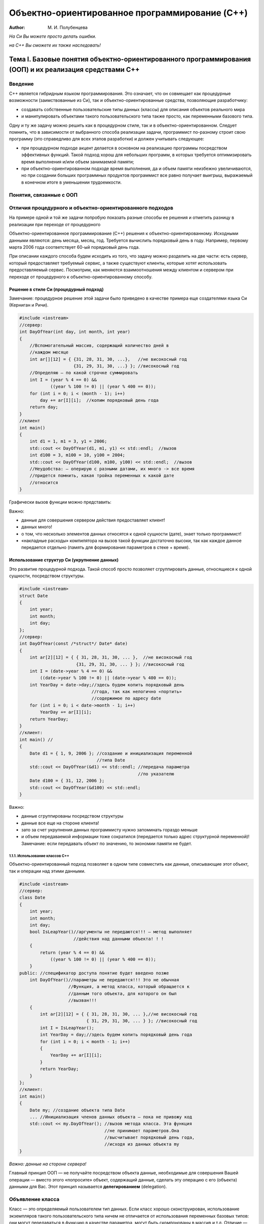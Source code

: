 ===============================================
Объектно-ориентированное программирование (C++)
===============================================

:Author: М. И. Полубенцева

.. raw:: html

   <style>
   #TOC li {
     font-family:'Times New Roman', serif;
   }
   #TOC > ul > li {
     font-style: italic;
     font-weight: bold;
     font-size: 1.2rem;
   }
   #TOC ul ul li {
     font-weight: bold;
     font-style: normal;
     font-size: 1.1rem;
   }
   #TOC ul ul ul li {
     font-style: normal;
     font-weight: normal;
     font-size: 1rem;
   }
   ul, ol {
     padding-left: 1cm;
   }
   ul li, ol li {
     padding-left: 0.5cm;
   }
   #TOC ul {
     padding-left: 1em;
   }
   #TOC ul li {
     padding-left: 0;
   }
   blockquote {
     margin: 1em 0 1em;
     border: 2px solid #e6e6e6;
   }
   p .sourceCode {
     background-color: #e4e6e8;
   }
   tr.even {
     border-top: 1px solid #1a1a1a8c;
     border-bottom: 1px solid #1a1a1a8c;
   }
   </style>

*На Си Вы можете просто делать ошибки.*

*на C++ Вы сможете их также наследовать!*

Тема I. Базовые понятия объектно-ориентированного программирования (ООП) и их реализация средствами C++
=======================================================================================================

Введение
--------

C++ является гибридным языком программирования. Это означает, что он
совмещает как процедурные возможности (заимствованные из Си), так и
объектно-ориентированные средства, позволяющие разработчику:

-  создавать собственные пользовательские типы данных (классы) для
   описания объектов реального мира

-  и манипулировать объектами такого пользовательского типа также
   просто, как переменными базового типа.

Одну и ту же задачу можно решить как в процедурном стиле, так и в
объектно-ориентированном. Следует помнить, что в зависимости от
выбранного способа реализации задачи, программист по-разному строит свою
программу (это справедливо для всех этапов разработки) и должен
учитывать следующее:

-  при процедурном подходе акцент делается в основном на реализацию
   программы посредством эффективных функций. Такой подход хорош для
   небольших программ, в которых требуется оптимизировать время
   выполнения и/или объем занимаемой памяти;

-  при объектно-ориентированном подходе время выполнения, да и объем
   памяти неизбежно увеличиваются, но при создании больших программных
   продуктов программист все равно получает выигрыш, выражаемый в
   конечном итоге в уменьшении трудоемкости.

.. image:: media/image1.svg

Понятия, связанные с ООП
------------------------

.. image:: media/image2.svg

Отличия процедурного и объектно-ориентированного подходов
---------------------------------------------------------

На примере одной и той же задачи попробую показать разные способы ее
решения и отметить разницу в реализации при переходе от процедурного

Объектно-ориентированное программирование (C++) решения к
объектно-ориентированному. Исходными данными являются: день месяца,
месяц, год. Требуется вычислить порядковый день в году. Например,
первому марта 2006 года соответствует 60-ый порядковый день года.

При описании каждого способа будем исходить из того, что задачу можно
разделить на две части: есть сервер, который предоставляет требуемый
сервис, а также существуют клиенты, которые хотят использовать
предоставляемый сервис. Посмотрим, как меняются взаимоотношения между
клиентом и сервером при переходе от процедурного к
объектно-ориентированному способу.

Решение в стиле Си (процедурный подход)
~~~~~~~~~~~~~~~~~~~~~~~~~~~~~~~~~~~~~~~

Замечание: процедурное решение этой задачи было приведено в качестве
примера еще создателями языка Си (Керниган и Ричи).

.. code:: cpp

   #include <iostream>
   //сервер:
   int DayOfYear(int day, int month, int year)
   {
       //Вспомогательный массив, содержащий количество дней в
       //каждом месяце
       int ar[][12] = { {31, 28, 31, 30, ...},   //не високосный год
                        {31, 29, 31, 30, ...} }; //високосный год
       //Определяю — по какой строчке суммировать
       int I = (year % 4 == 0) &&
               ((year % 100 != 0) || (year % 400 == 0));
       for (int i = 0; i < (month - 1); i++)
           day += ar[I][i];  //копим порядковый день года
       return day;
   }
   //клиент
   int main()
   {
       int d1 = 1, m1 = 3, y1 = 2006;
       std::cout << DayOfYear(d1, m1, y1) << std::endl;  //вызов
       int d100 = 3, m100 = 10, y100 = 2004;
       std::cout << DayOfYear(d100, m100, y100) << std::endl;  //вызов
       //Неудобства: — оперирую с разными датами, их много -> все время
       //придется помнить, какая тройка переменных к какой дате
       //относится
   }

Графически вызов функции можно представить:

.. image:: media/image3.svg

Важно:

-  данные для совершения сервером действия предоставляет клиент!

-  данных много!

-  о том, что несколько элементов данных относятся к одной сущности
   (дате), знает только программист!

-  «накладные расходы» компилятора на вызов такой функции достаточно
   высоки, так как каждое данное передается отдельно (память для
   формирования параметров в стеке + время).

Использование структур Си (укрупнение данных)
~~~~~~~~~~~~~~~~~~~~~~~~~~~~~~~~~~~~~~~~~~~~~

Это развитие процедурной подхода. Такой способ просто позволяет
сгруппировать данные, относящиеся к одной сущности, посредством
структуры.

.. code:: cpp

   #include <iostream>
   struct Date
   {
       int year;
       int month;
       int day;
   };
   //сервер:
   int DayOfYear(const /*struct*/ Date* date)
   {
       int ar[2][12] = { { 31, 28, 31, 30, ... },  //не високосный год
                         {31, 29, 31, 30, ... } }; //високосный год
       int I = (date->year % 4 == 0) &&
           ((date->year % 100 != 0) || (date->year % 400 == 0));
       int YearDay = date->day;//здесь будем копить порядковый день
                               //года, так как нелогично «портить»
                               //содержимое по адресу date
       for (int i = 0; i < date->month - 1; i++)
           YearDay += ar[I][i];
       return YearDay;
   }
   //клиент:
   int main() //
   {
       Date d1 = { 1, 9, 2006 }; //создание и инициализация переменной
                                 //типа Date
       std::cout << DayOfYear(&d1) << std::endl; //передача параметра
                                                 //по указателю
       Date d100 = { 31, 12, 2006 };
       std::cout << DayOfYear(&d100) << std::endl;
   }

.. image:: media/image4.svg

Важно:

-  данные сгруппированы посредством структуры

-  данные все еще на стороне клиента!

-  зато за счет укрупнения данных программисту нужно запоминать гораздо
   меньше

-  и объем передаваемой информации тоже сократился (передается только
   адрес структурной переменной)! Замечание: если передавать объект по
   значению, то экономии памяти не будет.

1.1.1. Использование классов C++
^^^^^^^^^^^^^^^^^^^^^^^^^^^^^^^^

Объектно-ориентированный подход позволяет в одном типе совместить как
данные, описывающие этот объект, так и операции над этими данными.

.. code:: cpp

   #include <iostream>
   //сервер:
   class Date
   {
       int year;
       int month;
       int day;
       bool IsLeapYear()//аргументы не передаются!!! — метод выполняет
                        //действия над данными объекта! ! !
       {
           return (year % 4 == 0) &&
               ((year % 100 != 0) || (year % 400 == 0));
       }
   public: //спецификатор доступа понятие будет введено позже
       int DayOfYear()//параметры не передаются!!! Это не обычная
                      //Функция, а метод класса, который обращается к
                      //данным того объекта, для которого он был
                      //вызван!!!
       {
           int ar[2][12] = { { 31, 28, 31, 30, ... },//не високосный год
                             { 31, 29, 31, 30, ... } }; //високосный год
           int I = IsLeapYear();
           int YearDay = day;//здесь будем копить порядковый день года
           for (int i = 0; i < month - 1; i++)
           {
               YearDay += ar[I][i];
           }
           return YearDay;
       }
   };
   //клиент:
   int main()
   {
       Date my; //создание объекта типа Date
       ... //Инициализация членов данных объекта — пока не привожу код
       std::cout << my.DayOfYear(); //вызов метода класса. Эта функция
                                    //не принимает параметров.Она
                                    //высчитывает порядковый день года,
                                    //исходя из данных объекта my
   }

.. image:: media/image5.svg

*Важно: данные на стороне сервера!*

Главный принцип ООП — не получайте посредством объекта данные,
необходимые для совершения Вашей операции — вместо этого «попросите»
объект, содержащий данные, сделать эту операцию с его (объекта) данными
для Вас. Этот принцип называется **делегированием** (delegation).

Объявление класса
-----------------

Класс — это определяемый пользователем тип данных. Если класс хорошо
сконструирован, использование экземпляров такого пользовательского типа
ничем не отличается от использования переменных базовых типов: они могут
передаваться в функцию в качестве параметра, могут быть скомпонованы в
массив и т.д. Отличие — базовые типы для компилятора — «родные»
(встроенные), а о Вашем пользовательском типе компилятор ничего не
знает, поэтому использованию класса должно предшествовать его объявление
(описан. для компилятора свойств объектов пользовательского типа).
Объявлен класса — это заготовка для компилятора, по которой он будет
строить реальный экземпляр *(объект)* данного типа.

Принципиальным отличием классов от старых структур Си является
объединение (инкапсуляция) в одной программной единице, как данных, так
и методов для работы с этими данными. Определяя термин «инкапсуляция»,
говорят также, что переменные класса (member variables) инкапсулированы
вместе с набором функций (member functions) для работы с этими
переменными. Полученный в результате класс — это программный модуль,
который можно использовать как строительный блок при разработке
приложения (приложений).

   3амечание: объявление класса рекомендуется помещать в заголовочный
   файл.

.. image:: media/image6.svg

Формально простейшее объявление класса выглядит так:

.. image:: media/image7.svg

``список_членов_класса`` — включает описание как типов и имен переменных
(member variables), так и прототипы функций класса (member functions),
которые принято в русскоязычной литературе называть методами.

Замечание: ``;`` после закрывающей фигурной скобки обязательна!

Какую информацию получает компилятор, встречая объявления класса:

-  объявлен новый пользовательский (агрегатный) тип данных;

-  имена и типы членов класса: типы переменных (эту информацию
   компилятор использует прежде всего для вычисления количества памяти,
   необходимой для хранения экземпляра данного класса) и прототипы
   функций;

-  ограничения по использованию функций и переменных класса (эту
   информацию компилятор извлекает из указанных программистом
   спецификаторов доступа).

Основное назначение классов — описывать объекты реального мира. В
некотором смысле проектирование класса — это моделирование. Удобно
начинать строить модель с очень грубого приближения, учитывая только
некоторые (важные на взгляд программиста) свойства и наращивать
функциональность по мере разработки. В качестве примера начинаем
разрабатывал класс, абстрагирующий животное. Конечно, можно придумать
много свойств, присущих любому животному, но я для начала выбираю лишь
несколько (преследуя учебные цели). Например:

Файл ``Animal.h``

.. code:: cpp

   enum SEX
   {
       MALE, FEMALE
   }; //для тех, кто не очень дружен с английским языком: SEX — это
      //пол, который за редким исключением может быть только мужским
      //или женским
   class Animal
   {
       unsigned int m_age; //возраст (не может быть отрицательным, не
                           //должен уменьшаться, есть естественные
                           //ограничения)
       bool m_bHasMaster;//ecть/нeт хозяина (хозяева появляются и, к
                         //сожалению, пропадают)
       SEX m_sex; //пол (может измениться только в случае
                  //хирургического вмешательства, обычно не изменяется
                  //на протяжении жизни)
   };

Замечание 1: большинство разработчиков Microsoft использует для имен
переменных класса префикс ``m_`` (от слова member). По моему мнению, это
удобно, так как позволяет в тексте программы легко отличать переменные
класса от обычных переменных.

Замечание 2: в объявлении класса за очень немногими исключениями
(например, ``static const int n=1;``) могут быть только объявления
переменных, прототипы методов и тела inline-методов!

.. code:: cpp

   class Animal
   {
       unsigned int m_age = 0; //в этой строке компилятор выдаст ошибку
   };

Спецификаторы (привилегии) доступа
----------------------------------

При объявлении класса программист с помощью спецификаторов доступа
(ключевых слов C++) формирует компилятору правила ограничения области
видимости для разных членов класса (переменных или методов). Другими
словами, привилегии доступа это способ указать компилятору, где в тексте
программы можно обращаться к члену класса: в любом произвольном месте
программы (в частности извне класса) или только в методах класса.
Посредством указанного при объявлении члена класса спецификатора
компилятор в дальнейшем будет производить контроль: есть ли право
использовать указанное имя в данном контексте (и «обмануть» компилятор
достаточно трудно).

   Замечание: спецификаторы доступа применимы также к вложенным классам
   и перечислениям.

Зачем нужны привилегии доступа
~~~~~~~~~~~~~~~~~~~~~~~~~~~~~~

При проектировании класса разработчик должен исходить из того, что
разработанный и отлаженный класс может пригодиться как ему самому в
будущем при решении другой задачи, так и другому программисту, поэтому
существуют правила, которых рекомендуется придерживаться.

1.1.2. Защита данных от несанкционированного использования
^^^^^^^^^^^^^^^^^^^^^^^^^^^^^^^^^^^^^^^^^^^^^^^^^^^^^^^^^^

Если бы привилегий доступа не было и все члены класса были общедоступны
(как поля Си структур), для разрабатываемого класса Animal были бы
вполне возможны следующие нелогичные с точки зрения моделирования
объектов реального мира действия:

.. code:: cpp

   //animal.h
   struct Animal
   {
       unsigned int m_age; //переменная общедоступна
       ...
   };

.. code:: cpp

   #include "animal.h"
   int main()
   {
       Animal an;
       an.m_age = -100; //компилятор выдаст предупреждение
                        //опреобразовании знакового вбеззнаковое, но
                        //выполнит, и получится животное, которое уже
                        //прожило много веков
       an.m_age = 10000; //не имеет смысла, но будет выполнено!
       an.m_age--; //аналогично
   }

Поэтому одной из парадигм объектно-ориентированного подхода является
«защита» данных от таких несанкционированных разработчиком класса
действий, то есть ограничение доступа к членам класса посредством
привилегий доступа, например:

.. code:: cpp

   class Animal
   {
   private: //спецификатор доступа, который делает переменную m_age
            //"невидимой" или недоступной вне класса
       unsigned int m_age;
   };
   {
       Animal an;
       //an.m_age = -100; //ошибка компилятора — нет прав доступа!
       //an.m_age = 10000; //аналогично
       //an.m_age--; //аналогично
   }

А так как данные теперь извне класса непосредственно недоступны, то
разработчик класса должен предоставить доступные (открытые)
программисту-пользователю методы, которые позволят обращаться к
переменным класса, но только предусмотренным разработчиком способом. В
частности, в таких методах всегда можно ввести контроль, например:

.. code:: cpp

   #include <iostream>
   class Animal
   {
   private: //спецификатор доступа, который делает переменную m_age
            //«невидимой вне класса»
       int m_age;
   public: //спецификатор доступа, который делает метод SetAge
           //общедоступным
       void SetAge(int age)
       {
           if (age >= 0 && age < 30) //или if (age >= m_age && age < 30)
               m_age = age; //переменная класса будет модифицирована
                            //только при допустимом значении параметра
                            //age
           else
               std::cout << "Такого не может быть!";
           //Реализуйте самостоятельно объявленный который должен
           //переменную m_age параметра delta ниже метод, увеличивать
           //на значение
           void Grow(int delta);
       }
   };
   {
       Animal an;
       an.SetAge(-100); //"Такого не может быть!"
       an.SetAge(5); //ОК
   }

..

   Замечание: **в идеальном классе согласно правилам ООП все данные
   должны быть защищены** (хотя далеко не всегда разработчики классов
   даже широко известных библиотек этому правилу следуют).

1.1.3. Защита методов
^^^^^^^^^^^^^^^^^^^^^

Класс может оказаться достаточно сложным с большим количеством методов,
из которых только часть предназначены для «внешнего» использования, а
остальные являются вспомогательными, то есть, предназначены только для
«внутреннего» использования. Первая группа представляет открытый
интерфейс пользователя класса (такие методы должны быть общедоступны) —
это те методы, без которых программист-пользователь не сможет
использовать класс. А методы второй группы лучше делать защищенными, так
как:

-  их «прямое» использование может привести к нежелательным последствиям
   так же, как и модификация переменных «напрямую» (поэтому такие методы
   можно сделать видимыми только для других функций, входящих в состав
   этого класса и недоступными для любого другого кода);

-  знание таких вспомогательных подробностей реализации для исп
   ользования класса просто не нужно, а, делая их общедоступными,
   разработчик просто увеличивает объем информации, который необходимо
   усвоить программисту-пользователю. Поэтому хорошим стилем является
   сокрытие от него несущественных деталей реализации (пусть лучше
   сосредоточится на процессе проектирования).

..

   Таким образом, класс — это замкнутый мир со своими четко
   определенными правилами взаимодействия с «внешним» миром. Можно даже
   сравнить класс с «черным ящиком», который скрывает всю информацию,
   предоставляя для общения с внешним миром только предусмотренный
   разработчиком этого класса интерфейс.

Спецификаторы доступа C++
~~~~~~~~~~~~~~~~~~~~~~~~~

В C++существуют три уровня привилегий доступа к членам класса.
Специфика:

-  Каждый уровень доступа определяется своим ключевым словом
   (спецификатором доступа) ``public``, ``private`` или ``protected``.
   Назначение спецификаторов доступа:

``public`` — общедоступный, то есть к нему имеют доступ не только методы
класса, но и «внешние» по отношению к классу функции. *``public`` члены
класса образуют открытый интерфейс для «общения» с классом извне.*

``private`` — данный член не доступен вне класса; обращаться к нему
могут только методы данного класса.

``protected`` — данный элемент не доступен вне класса, пользоваться им
могут методы данного класса и методы производных классов (`тема
«Наследование» <#тема-ii.-открытое-одиночное-наследование>`__).

-  Необязательно для каждого члена класса указывать спецификатор
   доступа. Пока компилятор не встретит другой спецификатор, он будет
   использовать предыдущий. Таким образом, внутри класса формируются
   секции.

-  Каждое объявление (переменной или метода) внутри класса определяет
   привилегию доступа в зависимости от того, в какой секции оно
   расположено.

-  Секций с одним и тем же ключевым словом может быть сколько угодно и
   располагаться они могут в любом порядке.

-  По умолчанию объявления являются ``private``.

-  Из метода класса «видны» (компилятор разрешает обращаться к)
   ``private`` и ``protected`` члены другого объекта этого же класса
   (пример приведу позже).

Например:

.. code:: cpp

   class Access
   {
       int m_iX; //private no умолчанию
   public:
       int m_iY; //public
   protected:
       int m_iZ; //protected
       char m_cZ; //protected

   public:
       void Increase(int dx, int dy); //public
   protected:
       void WillBeInherited(); //protected
   private:
       int ForInternalUsage(); //private
   };

Использование спецификаторов доступа для идеального класса можно
изобразить графически следующим образом:

.. image:: media/image10.svg

Создание объекта (экземпляра) класса
------------------------------------

В простейшем случае создание объекта класса выглядит также как и
определение переменной базового типа:

+---------------------------------+---------------------------------+
| Определение переменной базового | Один из возможных способов      |
| типа                            | создания объекта типа           |
|                                 | ``Animal``                      |
+=================================+=================================+
| .. image:: media/image11.svg    | .. image:: media/image12.svg    |
|                                 |                                 |
| Компилятор зарезервировал       | Создан объект ``my`` типа       |
| ``sizeof(int)`` памяти и в      | Animal. Компилятор              |
| зависимости от контекста        | зарезервировал                  |
| определения проинициализировал  | ``sizeof(Animal)`` памяти и,    |
| эту область памяти нулями или   | если разработчик класса         |
| оставил без инициализации (то   | предусмотрел специальной        |
| есть глобальные и статические   | функции инициализации,          |
| переменные будут                | проинициализировал (или не      |
| проинициализированы нулем, а    | проинициализировал) его         |
| локальные переменные будут      | согласно общим правилам         |
| содержать случайные значения).  | инициализации переменных.       |
+---------------------------------+---------------------------------+

Оператор ``sizeof`` применительно к классам
-------------------------------------------

При создании экземпляра класса компилятор должен зарезервировать
необходимый объем памяти. Специфика:

-  память резервируется для всех обычных (нестатических — смотри `тему
   «Статические члены класса» <#тема-vii.-статические-члены-класса>`__)
   переменных класса

-  при появлении виртуальных методов в каждом объекте появляются
   дополнительные служебные данные (смотри `тему
   «Полиморфизм» <#полиморфизм.-виртуальные-функции>`__)

-  память резервируется только для данных класса, а код методов (не
   ``inline``) существуют в единственном экземпляре (также как тела
   обычных глобальных функций)

-  компилятор выделяет память для каждого данного в том порядке, в
   котором переменные объявлены в классе

-  оптимизирующий компилятор (например, VC) при выделении памяти под
   каждую переменную объекта может минимизировать время обращения к
   любому данному следующим образом: он располагает данные так, чтобы
   любое из них можно было прочитать из памяти за минимальное количество
   канальных циклов. Это означает, что любой элемент данных (для того,
   чтобы при считывании его не нужно было считывать «по кускам») должен
   быть размещен по адресу, кратному длине элемента. Эти правила следует
   учитывать для более эффективного использования памяти.

Например, для оптимизирующего компилятора:

.. code:: cpp

   class A
   {
       //данные
       int m_a;
   public:
       //методы
       void SetA(int a) { m_a = a; }
       int GetA() { return m_a; }
   };
   size_t n = sizeof(A); //4 байта
   class A
   {
       //данные
       char m_c;
       int m_n;
       bool m_b;
       double m_d;
       //методы
       ...
   };
   size_t n = sizeof(A); //24 байта (см. рис.)

.. image:: media/image13.svg

Замечание 1: зная о правилах, согласно которым оптимизирующий компилятор
для выравнивания полей резервирует дополнительные байты, программист мог
бы гораздо эффективнее использовать память, всего лишь объявляя
переменные класса в другом порядке:

.. code:: cpp

   class A
   {
       //данные
       double m_d;
       int m_n;
       char m_c;
       bool m_b;
       //методы
   };
   size_t n = sizeof(A); //16 байтов (т. к. компилятор может
                         //добавить 2 резервных байта)

.. code:: cpp

   size_t n = sizeof(Animal); //???

Замечание 2: в принципе можно разработать класс, в котором нет
переменных, а есть только методы. В таком случае из вышесказанного
следует, что компилятору вообще памяти выделять не следует, но объект не
может занимать 0 байтов, поэтому согласно стандарту при создании
объектов такого типа компилятор выделяет 1 байт.

.. code:: cpp

   class В
   {
       //данных нет!!!
       //методы есть
   };
   size_t n = sizeof(В); //1

Определение (peaлизация) методов класса
---------------------------------------

Как и обычные функции, методы класса могут быть встроенными (встречая в
тексте программы вызов такого метода, компилятор подставляет в месте
вызова код функции, не тратя ресурсов на вызов) и невстроенными, при
вызове которых компилятор передает управление на точку входа (а тело
такой функции существует в единственном экземпляре).

Встроенные (``inline``) методы
~~~~~~~~~~~~~~~~~~~~~~~~~~~~~~

Встроенными удобно делать очень короткие и часто вызываемые методы. О
том, что Вы хотите сделать метод встроенным, компилятору можно сообщить
двумя способами (при этом в любом случае это будет только Вашей
рекомендацией компилятору, а компилятор сам решит, имеет ли смысл такой
метод встраивать, исходя из соотношения затраты/выигрыш):

1. неявно, совместив объявление и определение метода (при этом ключевое
   слово ``inline`` использовать не обязательно).

.. code:: cpp

   class Animal
   {
       bool m_bHasMaster;
   public:
       void SetMaster() { m_bHasMaster = true; }
       //объявление совмещено с реализацией ⇒ компилятор
       //воспринимает такой метод как встроенный
   };

2. методы, определенные вне класса также можно сделать встраиваемыми,
   используя при объявлении и при определении ключевое слово ``inline``.

Замечание: при этом определение функции должно быть в ``h``-файле, как и
объявление класса, так как компилятор в месте вызова метода должен
подставить его тело, а следовательно, должен это тело «видеть»:

.. code:: cpp

   //Файл Animal.h
   class Animal
   {
   public:
       inline void SetMaster(); //только объявление. Ключевое слово
                                //inline обязательно
   };

Здесь же (или в другом вспомогательном заголовочном файле) тело метода.
Специфика: так как имя класса является областью видимости, а реализация
метода приводится «вне» класса, компилятору нужно указать, что это не
обычная функция, а метод класса Animal посредством имени класса и
спецификатора разрешения области видимости — ``Animal::``

.. code:: cpp

   inline void Animal::SetMaster()
   {
       m_bHasMaster = true;
   }

Невстроенные методы
~~~~~~~~~~~~~~~~~~~

Общепринятая практика — помещать определение (реализацию) невстроенного
метода в соответствующий файл реализации — ``.cpp``-файл.

Например:

.. code:: cpp

   //файл Animal.h:
   class Animal
   {
       ...
   public:
       void SetMaster(); //только объявление
   };

Файл Animal.cpp содержит реализацию метода SetMaster:

.. code:: cpp

   #include "Animal.h" //обязательно, так как компилятор должен знать,
                       //что Animal — это пользовательский тип, а также
                       //видеть свойства пользовательского типа
   void Animal::SetMaster() //префикс Animal:: говорит компилятору о
                           //принадлежности к классу
   {
       m_bHasMaster = true;
   }

Доступ к ``public`` членам класса посредством объекта (или ссылки). Селектор «\ ``.``\ »
----------------------------------------------------------------------------------------

Доступ к ``public`` переменным
~~~~~~~~~~~~~~~~~~~~~~~~~~~~~~

Если в классе есть общедоступные данные (чего по правилам быть не
должно), обращение к таким переменным осуществляется посредством имени
объекта (или ссылки на объект), оператора «\ ``.``\ » (селектора) и
имени переменной класса. Другая возможность (доступ посредством
указателя на объект) будет обсуждаться позже в соответствующем разделе.

Обращение к ``public`` переменным класса практически ничем не отличается
от обращения к полю Си структуры. Пример:

.. code:: cpp

   class А
   {
   public:
       int m_a;
       int m_b;
   };
   {
       А a; //создание экземпляра класса А с именем а
       a.m_a = 10; //присвоили переменной m_a объекта а значение 10.
                   //Что при этом делает компилятор :
                   //а) формирует адрес = &а(база) +
                   //смещение_переменной_m_а_относительно_базы(+0)
                   //б) по вычисленному адресу заносит 10

       а.m_b = 2;  //а) формирует адрес = &a +
                   //смещение_переменной_m_b_относительно базы(+4)
                   //б) по вычисленному адресу заносит 2
   }

Вызов ``public`` метода класса (нестатического). Указатель ``this``
~~~~~~~~~~~~~~~~~~~~~~~~~~~~~~~~~~~~~~~~~~~~~~~~~~~~~~~~~~~~~~~~~~~

Синтаксис вызова метода класса аналогичен обращению к переменной класса.
Но в силу того, что метод класса должен производить действия над данными
того объекта, для которого он был вызван, вызов метода существенно
отличается от вызова обычной (глобальной) функции.

1.1.4. Анатомия вызова нестатического метода класса
^^^^^^^^^^^^^^^^^^^^^^^^^^^^^^^^^^^^^^^^^^^^^^^^^^^

.. code:: cpp

   class A
   {
       int m_a;
   public:
       void Set(int a);
   };
   {
       A ob; //создание объекта
       ob.Set(5); //вызов метода можно рассматривать как вызов
                  //глобальной функции Set(&ob, 5); То есть при вызове
                  //нестатического метода класса компилятор формирует
                  //дополнительный(невидимый для программиста)
                  //параметр, посредством которого передается адрес
                  //того объекта, для которого вызывается метод
   }

А в теле метода при обращении к переменной класса компилятор вычисляет
адрес, по которому нужно прочитать или записать значение, следующим
образом: адрес объекта (полученный в качестве скрытого параметра) +
смещение переменной относительно этой базы:

.. code:: cpp

   void A::Set(int а)
   {
       m_а = а; //присвоить значение а по адресу = адрес объекта
                //+ смещение m_а_относительно базы
   }

Замечание: по умолчанию

-  методы с фиксированным количеством параметров вызываются с
   соглашением ``__stdcall``, но адрес объекта передается в регистре
   ``ECX``;

-  методы с переменным количеством параметров вызываются с соглашением
   ``__cdecl``.

1.1.5. Указатель ``this``
^^^^^^^^^^^^^^^^^^^^^^^^^

В большинстве случаев компилятор использует полученный в качестве
параметра адрес объекта неявно (предыдущий пример), но иногда
программисту хочется или необходимо этим адресом воспользоваться явно. 3
адрес доступен программисту посредством имени «\ ``this``\ ».

Специфика указателя ``this``:

-  указатель ``this`` формируется компилятором только внутри
   нестатических методов класса (а также структуры или объединения C++)
   ⇒ использовать этот указатель вне метода класса невозможно;

-  для класса ``А`` тип указателя ``this`` — ``A* const``. То есть это
   константный (во всяком случае в поздних версиях C++) указатель,
   модифицировать который компилятор не позволит;

Явное использование ``this``:

1. При обращении к членам класса (приведенные три строки эквивалентны)

.. code:: cpp

   void A::Set(int n)
   {
       //здесь компилятор формирует указатель this (как если бы
       //программист определил локальную переменную с именем this: A*
       //const this = адрес_объекта;) и использует это значение в
       //качестве базы при обращении к переменным класса m_a = n;

       m_a = n; //this используется компилятором неявно, то есть эту
                //строчку компилятор интерпретирует как *(this +
                //смещение) = n;

       this->m_a = n; //корректно и эквивалентно предыдущей строчке, но
                      //не обязательно — компилятор сделает это и без
                      //явного указания

       (*this).m_a = n; //тоже корректно и имеет такой же смысл, так
                        //как любой указатель можно разыменовать, а
                        //селектором при обращении посредством объекта
                        //является «.»

       A::m_а = n; //можно обозначить принадлежность классу
                   //посредством А::
   }

2. Использование ``this`` в качестве возвращаемого значения. Выражение
   ``(*this)`` часто используется для возвращения копии текущего объекта
   или ссылки на текущий объект из метода класса.

.. code:: cpp

   A& A::SomeFunc() //или А А::SomeFunc()
   {
       return *this;
   }

3. Использование ``this`` в качестве аргумента функции. Выражения
   ``(*this)`` или ``this`` можно использовать для формирования
   параметра, передаваемого из метода класса другой функции:

.. code:: cpp

   void AnotherFunc1(А*);
   void AnotherFunc2(A&);
   void AnotherFunc3(A);
   void A::SomeFunc()
   {
       ...
       AnotherFunc1(this); //(A*)
       AnotherFunc2(*this); //(A&)
       AnotherFunc3(*this); //(A)
   }

Конструкторы
------------

При создании экземпляра старой структуры Си единственной возможностью
присвоить значения полям при создании структурной переменной было
использование списка инициализаторов, например:

.. code:: cpp

   struct Date
   {
       int year;
       int month;
       int day;
   };
   {
       Date dat1 = { 2006, 9, 1 };
   }

Обычно же при создании экземпляра класса требуется:

-  выделить для него память,

-  проинициализировать его переменные (в разных ситуациях, возможно,
   по-разному),

-  а может быть совершить еще какие-нибудь инициализирующие действия.

Для того чтобы учесть все перечисленные потребности, удобно предоставить
в распоряжение программиста методы, специально предназначенные для
инициализации переменных класса и предписать компилятору вызывать
соответствующий метод при создании экземпляра класса.

У всех классов C++ есть один или несколько таких специальных методов —
конструкторов (constructors), автоматически вызываемых при создании
экземпляра класса компилятором (автоматически означает, что программист
явно такой метод не вызывает, а компилятор «понимает» какой конструктор
следует вызвать или сгенерировать по контексту создания объекта).

Конструктор — это не обычный метод класса. Специфика конструктора
заключается в следующем:

-  конструктор невозможно вызвать явно;

-  конструктор вызывается компилятором автоматически при создании нового
   объекта;

-  имя конструктора предопределено, оно всегда совпадает с именем класса
   (так как компилятор вызывает этот метод неявно, произвольно такой
   метод называться не может);

-  у конструктора отсутствует тип возвращаемого значения (даже если Вы
   укажите ключевое слово ``void``, компилятор выдаст ошибку)!

-  конструктор не может быть объявлен с ключевыми словами ``const`` и
   ``volatile`` (`раздел «Ключевое слово ``const`` и
   классы» <#ключевое-слово-const-и-классы>`__);

-  не может быть виртуальным (`раздел «Полиморфизм. Виртуальные
   функции» <#полиморфизм.-виртуальные-функции>`__);

-  не может быть статическим;

-  соглашение по вызову — ``__thiscall`` (не может быть объявлен с
   ключевым словом ``cdecl``).

В остальном конструктор подобен обычным функциям, в частности, как и
любая функция C++, может иметь любое количество параметров, может быть
многократно перегружен программистом и т. д.

Конструктор по умолчанию (default constructor)
~~~~~~~~~~~~~~~~~~~~~~~~~~~~~~~~~~~~~~~~~~~~~~

Конструктором по умолчанию называется конструктор:

-  у которого нет параметров

-  или все параметры имеют значения по умолчанию.

Если в классе отсутствует явно определенный пользователем конструктор,
то компилятор генерирует собственный автоматический конструктор по
умолчанию. Такой автоматический ``default`` конструктор для такого
простого класса, которым пока является ``Animal``, ничего делать не
будет, но для более сложных классов он выполняет два важных действия:

-  вызывает конструкторы для встроенных объектов класса (`раздел
   «Встроенные
   объекты» <#тема-vi.-встроенные-объекты-composition.-отношение-между-классами-содержит>`__)

-  и конструкторы базовых классов (`раздел
   «Наследование» <#тема-ii.-открытое-одиночное-наследование>`__).

Замечание: компилятор не всегда может создать автоматический конструктор
по умолчанию. Ограничения:

-  в классе объявлены константные члены данных;

в классе объявлены ссылки;

данный класс является производным, а в базовом классе конструктор
объявлен ``private``.

Например, пока мы не ввели в разрабатываемый класс Animal ни одного
своего конструктора:

.. code:: cpp

   int main()
   {
       Animal an; //выделена намять и вызван автоматический конструктор
                  //по умолчании, который ничего существенного делать
                  //не умеет, поэтому данные — члены класса (так как
                  //объект локальный) остались не проинициализированными
   }

Так как небезопасно использовать объект, в котором данные имеют
случайные значения, логично реализовать свой ``default`` конструктор,
который будет присваивать переменным класса предусмотренные
программистом значения. Например;

.. code:: cpp

   class Animal
   {
       unsigned int m_age;
       bool m_bHasMaster;
       SEX m_sex;
   public:
       Animal() //объявление и реализация default конструктора
                //без параметров
       {
           m_age = 0;
           m_sex = MALE;
           m_bHasMaster = false;
       }
   };
   int main()
   {
       Animal an; //выделена память и вызван введенный нами
                  //в класс конструктор по умолчанию
   }

Замечание 1: для создания объекта приведенным способом, конструктор
должен быть общедоступен (``public``) для того, чтобы компилятор имел
право вызывать этот метод

Замечание 2 (существенное!): обратите внимание на следующий фрагмент
кода и запомните разницу:

.. code:: cpp

   int main()
   {
       Animal a1; //вызов конструктора по умолчанию
       Animal а2(); //а эту строчку компилятор трактует как объявление
                    //функции, которая не принимает параметров и
                    //возвращает значение типа Animal!
   }

Конструктор с параметрами
~~~~~~~~~~~~~~~~~~~~~~~~~

Так как основным предназначением конструктора является инициализация
переменных класса, то в основном используются конструкторы с
параметрами. Вот новое объявление класса Animal с явным (``inline``)
конструктором:

.. code:: cpp

   class Animal
   {
       unsigned int m_age;
       bool m_bHasMaster;
       SEX m_sex;
   public:
       Animal(int age, bool master, SEX s)
       { //объявление и реализация конструктора с параметрами
           m_age = age; m_sex = s; m_bHasMaster = master;
       }
   };

Соответственно изменится и код создания объекта типа ``Animal``:

.. code:: cpp

   Animal an(1, true, FEMALE); //компилятор создаст экземпляр класса
                               //Animal и вызовет конструктор с
                               //параметрами

Замечание 1: поскольку мы ввели явный конструктор с параметрами и явно
не переопределили свой конструктор без параметров, компилятор уже не
будет генерировать автоматически конструктор по умолчанию и в ответ на
попытку сконструировать объект ``Animal`` по умолчанию выдаст ошибку:

.. code:: cpp

   Animal an2; //ошибка — в классе не определен конструктор без
               //параметров

Замечание 2: конструктор с параметрами, у которого все параметры имеют
значения по умолчанию (`раздел «Конструктор по
умолчанию» <#конструктор-по-умолчанию-default-constructor>`__),
эквивалентен конструктору по умолчанию.

.. code:: cpp

   class Animal
   {
   public:
       Animal(int age = 1, bool master = false, SEX s = MALE);
           //эквивалентен конструктору пo умолчанию
   };
   {
       Animal a1(5, true, FEMALE);//компилятор передаст в качестве
                                  //параметров указанные значения
       Animal а2; //компилятор вызовет тот же метод, но передаст
                  //значения по умолчанию, указанные в прототипе метода
   }

Замечание 3: можно создать константный объект, предназначенный только
для чтения (для таких объектов впоследствии можно будет вызывать только
константные методы класса — `раздел «Ключевое слово ``const`` и
классы» <#ключевое-слово-const-и-классы>`__):

.. code:: cpp

   const Animal my(1, true, MALE);

Специфика записи при вызове конструктора с одним параметром
~~~~~~~~~~~~~~~~~~~~~~~~~~~~~~~~~~~~~~~~~~~~~~~~~~~~~~~~~~~

Иногда Вы можете встретить несколько странную запись, которая означает
неявный вызов конструктора с одним параметром:

.. code:: cpp

   class A
   {
       int m_a;
   public:
       A(int a)
       {
           m_a = a;
       }
   };
   int main()
   {
       A a = 1; //компилятор вызовет конструктор с одним параметром.
                //Для компилятора такая запись означает то же самое,
                //что
       A а(1);
   }

Такую запись можно интерпретировать следующим образом: компилятор
приводит значение, стоящее справа от знака равенства, к требуемому типу
слева от знака равенства посредством конструктора с одним параметром
(аналогично неявному приведению базовых типов: ``float f = 1;``
эквивалентно ``float а(1);``).

Конструкторы и модификатор ``explicit``
~~~~~~~~~~~~~~~~~~~~~~~~~~~~~~~~~~~~~~~

Для того чтобы запретить неявное преобразование применяется модификатор
``explicit``:

.. code:: cpp

   class A
   {
       int m_а;
   public:
       explicit A(int a) //конструктор объявлен с модификатором
       {                 //explicit.Этот модификатор запрещает
           m_а = a;      //компилятору приводить тип неявно.
       }
   };
   int main()
   {
       A а = 1; //неявное преобразование запрещено ⇒ ошибка
                //компилятора : cannot convert from 'const int' to
                //'class A'
   }

Конструкторы базовых типов
~~~~~~~~~~~~~~~~~~~~~~~~~~

Если класс хорошо спроектирован, использование объектов такого
пользовательского типа не должно отличаться от использования переменных
базового типа. Полезно было бы иметь и «обратную совместимость», то есть
в тех ситуациях, где можно использовать объекты классов, хотелось бы
иметь возможность также использовать и переменные базовых типов
(например, обобщенные алгоритмы стандартной библиотеки умеют работать с
данными любого типа — раздел «Обобщенные алгоритмы STL»). Для поддержки
такой «обратной совместимости», для базовых типов введено понятие
конструктора:

.. code:: cpp

   int i = 1; //это привычная запись для инициализации переменной
              //базового типа

   int i(1); //а это эквивалент предыдущей строки, только в терминах
             //конструирования объектов: компилятор должен выделить
             //память для переменной типа int и проинициализировать
             //указанным в качестве параметра значением

Замечание 1: для базовых типов предусмотрен вызов конструктора по
умолчанию (при этом компилятор инициализирует переменную базового типа
нулем). Синтаксически вызов конструктора по умолчанию для базовых типов
выглядит:

.. code:: cpp

   {
       int i = int(); //по умолчанию инициализируются нулем
       int j; //а здесь никакого конструктора неявно не вызывается,
              //поэтому локальная переменная базового типа остается
              //неинициализированной
   }

Замечание 2: посредством вызова конструктора можно проинициализировать
заданным в качестве параметра значением переменную базового типа,
создаваемую динамически:

.. code:: cpp

   int* р = new int(5); //это указание компилятору выделить память
                        //sizeof(int) в куче и занести по этому адресу
                        //значение 5 (а не динамическое создание
                        //массива из 5 элементов типа int)

   int* p1 = new int[5]; //в отличие от предыдущего примера, эта запись
                         //предписывает компилятору выделить в куче
                         //память пол массив из пяти элементов типа
                         //int. При этом неявно инициализировать
                         //выделенный блок памяти компилятор не будет.

Перегрузка конструкторов
~~~~~~~~~~~~~~~~~~~~~~~~

Объекты одного и того же класса можно инициализировать разными
способами. Для этих целей удобно иметь несколько разных инициализирующих
функций. В C++ могут перегружаться любые функции, в том числе и
конструкторы. Вы можете реализовать любое количество конструкторов,
различающихся количеством и/или типами аргументов. Главное, чтобы
компилятор при создании объекта мог «разобраться» вызов какого именно
метода ему нужно сгенерировать при создании объекта. Например:

.. code:: cpp

   class Animal
   {
   public:
       Animal(); //конструктор по умолчанию
       Animal(int age, bool master, SEX s); //конструктор с параметрами
   };

Теперь экземпляры класса ``Animal`` можно создать следующими способами:

.. code:: cpp

   Animal an1; //компилятор вызовет конструктор по умолчанию

   Animal аn2(1, true, MALE); //компилятор вызовет конструктор с
                              //параметрами

Конструктор с параметрами по умолчанию
~~~~~~~~~~~~~~~~~~~~~~~~~~~~~~~~~~~~~~

Как и все функции, конструктор может иметь аргументы, формируемые
компилятором по умолчанию.

Например:

.. code:: cpp

   class Animal
   {
       ...
   public:
       Animal(unsigned int age = 1, bool master = false, SEX s = MALE);
       ...
   };

Экземпляр класса Animal можно создать:

.. code:: cpp

   Animal an1; //значения всех трех параметров будет сформировано
               //компилятором по умолчанию
   Animal аn2(2); //значение первого параметра задано явно, остальные
                  //по умолчанию
   Animal аn3(3, true);
   Animal an4(5, true, MALE);

..

   Замечание: как и для обычных функций значения по умолчанию должны
   быть указаны только в прототипе метода. Если Вы продублируете эти
   значения при определении метода, компилятор выдаст ошибку.

Возможные конфликты при использовании параметров по умолчанию
~~~~~~~~~~~~~~~~~~~~~~~~~~~~~~~~~~~~~~~~~~~~~~~~~~~~~~~~~~~~~

При наличии нескольких конструкторов и использовании конструктора,
имеющего аргументы по умолчанию, может возникнуть следующая ситуация:

.. code:: cpp

   class Animal
   {
       ...
   public:
       Animal(); //конструктор без параметров
       Animal(unsigned int age = 1, bool master = false, SEX s = MALE);
       //конструктор, у которого все параметры имеют значения по
       //умолчанию
   };

Пока неоднозначности не возникло, но компилятор уже выдает
предупреждение (warning)

.. code:: cpp

   int main()
   {
       Animal an; //а здесь ошибка компилятора, так как нет
                  //однозначности — какой именно конструктор должен
                  //быть вызван
   }

Динамическое создание объектов
~~~~~~~~~~~~~~~~~~~~~~~~~~~~~~

При динамическом создании объектов оператор new не только выделяет
память в куче, но и вызывает для создаваемого таким образом объекта
конструктор. Возвращает оператор new типизированный указатель.

.. code:: cpp

   Animal* р = new Animal; //конструктор по умолчанию
   Animal* р = new Animal(); //тоже конструктор по умолчанию
   Animal* р = new Animal(2, false, MALE); //конструктор с параметрами

Попользовавшись таким динамическим объектом, не забудьте освободить
память!

.. code:: cpp

   delete р; //вызов деструктора и освобождение памяти

Деструкторы
-----------

Деструктор — метод класса. Конструктор + деструктор = функциональное замыкание
~~~~~~~~~~~~~~~~~~~~~~~~~~~~~~~~~~~~~~~~~~~~~~~~~~~~~~~~~~~~~~~~~~~~~~~~~~~~~~

Деструктор — еще один специфический метод класса. Деструктор выполняет
операции, обратные тем, которые выполняют конструкторы: например, если
конструктор выделяет динамическую память, то деструктор, вероятнее
всего, ее освобождает и т. д. (это называется функциональным
замыканием).

Специфика деструктора:

-  в большинстве случаев вызывается компилятором неявно, когда
   заканчивается время жизни объекта (хотя в отличие от конструктора
   деструктор можно вызывать и явно);

-  имя деструктора совпадает с именем класса, но предваряется тильдой
   «\ ``~имя_класса``\ »;

-  не принимает параметров и ничего не возвращает (даже ``void``);

-  деструктор может быть только один (в отличие от конструкторов,
   которых может быть сколько угодно);

-  может (а иногда и должен) быть виртуальным;

-  вызывается компилятором с соглашением по вызову — ``__stdcall``
   (``thiscall``)

Если явно в классе деструктор программистом не определен, то компилятор
генерирует его сам. Такой автоматический деструктор для простых классов
как наш класс ``Animal`` практически ничего не делает, но он умеет
выполнять очень важные действия для чуть более сложных классов:

-  вызывает деструкторы встроенных объектов данного класса (`раздел
   «Встроенные
   объекты» <#тема-vi.-встроенные-объекты-composition.-отношение-между-классами-содержит>`__),

-  вызывает деструкторы базовых классов (`раздел
   «Наследование» <#тема-ii.-открытое-одиночное-наследование>`__).

Замечание 1: при этом следует отдавать себе отчет в том, что некоторые
действия за программиста он автоматически сгенерировать не может
(например, освободить выделенную динамически память).

Замечание 2: если класс простой и при уничтожении объекта никаких
специфических действий выполнять не нужно, то совершенно излишне явно
реализовывать в таком классе деструктор.

Усложним наш класс ``Animal`` таким образом, чтобы возникла
необходимость ввести деструктор. Дадим имя животному. Имя — это строка
(массив символов), но хранить в объекте эту строчку можно по-разному:

1. неэффективный вариант — объявить в классе встроенный массив, например
   ``char m_name[20]``. Неэффективность такого подхода заключается в
   том, что размерность массива должна быть задана константой и
   компилятор в любом объекте будет резервировать 20 байтов, поэтому
   если имя короткое, мы заставим компилятор выделить память под
   неиспользуемый резерв, а если имя «длиннее», чем размер массива, нам
   придется его «программно обрезать»;

2. более эффективный вариант — объявить в классе указатель на строку,
   например ``char* m_pName``. При этом строки могут быть разной длины,
   а в объекте будет храниться только адрес строки.

Рассмотрим второй вариант и способы его реализации:

.. code:: cpp

   class Animal
   {
       char* m_pName; //указатель на строку с именем животного
   public:
       Animal(unsigned int age, bool master, SEX s, const char* pName);
       //так как в классе появилась новая переменная, модифицируем
       //конструктор — он должен формировать в объекте указатель на
       //требуемую строку
   };

При реализации конструктора мы должны учесть, что четвертый параметр
конструктора может быть разной природы ⇒ если в реализации конструктора
мы поступим с указателем так же, как поступали с другими переменными.

.. code:: cpp

   //Плохой способ реализации конструктора:
   Animal::Animal(
       unsigned int age,
       bool master,
       SEX s,
       const char* pName)
   {
       m_age = age;
       m_pName = pName; //запоминаем в переменной класса адрес, но не
                        //знаем, каким образом была выделена память в
                        //вызывающей функции
   }

то это может привести к большой проблеме в нижеприведенном фрагменте

.. code:: cpp

   {
       //Создание объектов. Обратите внимание — строка с именем может
       //быть задана разными способами:
       Animal an1(1, true, MALE, "Bobik"); //в качестве параметра
                                           //используется строковый
                                           //литерал
       char ar[] = "Sharik";
       Animal аn2(2, false, MALE, ar); //в качестве параметра
                                       //используется локальный массив
       char* р new char[5];
       cin >> p;
       Animal an3(3, true, FEMALE, p); //в качестве параметра
                                       //используется указатель на
                                       //динамический массив
       delete[] р; //а теперь освобождаем динамически захваченную
                   //память (при этом в объекте an3 остается
                   //недействительный указатель)
       ... //продолжаем пользоваться объектом an3!!!
   }

Хороший способ реализации конструктора (мы должны обеспечить
существование всех данных объекта, пока существует сам объект, поэтому
формируем динамическую копию строки-параметра!):

.. code:: cpp

   Animal::Animal(..., const char* pName)
   {
       //Динамически выделить достаточное для хранения строки
       //количество памяти.
       m_pName = new char[strlen(pName) + 1]; //+1, так как функция
                                              //strlen «не считает»
                                              //завершающий нулевой байт
       //Скопировать строку-аргумент в динамически выделенную память
       strcpy(m_pName, pName);
   }

Теперь класс Animal стал «нетривиальным», так как в конструкторе
происходит динамическое выделение памяти. Созданный динамически массив
будет существовать, пока программист явно не вызовет оператор
``delete[] m_pName``. Очевидно, что это стоит сделать тогда, когда
объект прекращает свое существование. Как раз тогда компилятор неявно
вызовет деструктор (который для такого класса программист должен явно
реализовать).

.. code:: cpp

   class Animal
   {
       ...
       ~Animal()
       { //объявление деструктора, совмещенное с определением
           delete[] m_pName; //освобождение памяти, занятой в
                             //конструкторе
       }
       ...
   };

Замечание: модифицируйте самостоятельно конструктор по умолчанию (он
тоже должен предусматривать инициализацию указателя m_pName!).
Подумайте: почему вариант а) плохой и чем грозит Вам вариант б) ?

.. code:: cpp

   Animal::Animal()//а)
   {
       m_pName = "Default";
   }
   Animal::Animal()//б)
   {
       m_pName = 0;
   }

Когда вызываются конструкторы и деструкторы
-------------------------------------------

Конструкторы вызываются компилятором при создании объекта, а деструкторы
при уничтожении. Но если вызов конструктора достаточно очевиден, вызов
деструктора определяется временем существования объекта:

1. именованный автоматический объект — конструируется каждый раз, когда
   компилятор встречает его объявление и уничтожается при выходе из
   блока, в котором он объявлен (в частности таким блоком является тело
   функции)

.. code:: cpp

   {
       Animal аn; //конструктор (в данном случае по умолчанию)
   }//деструктор

2. встроенные массивы объектов — аналогично

3. динамический объект существует пока программист не уничтожит его
   явно:

.. code:: cpp

   Animal* р = new Animal(...); //конструктор
   ...
   delete р; //деструктор

4. глобальный, в пространстве имен — конструктор вызывается в прологе
   функции ``main()``, деструктор — при завершении программы.

5. статический локальный — конструктор вызывается при первом выполнении
   данного кода, а деструктор — при завершении программы.

6. временный (автоматический) неименованный объект, который создается
   как часть вычисления выражения и уничтожается по завершении
   вычисления всего выражения.

   а) ``...А(1) + А(2)...``

   б) ``func(А(1))``

7. передача параметров по значению (`раздел «Передача объектов по
   значению» <#передача-объекта-в-качестве-параметра-по-значению>`__)

8. возвращение объекта по значению (`раздел «Возвращение объектов по
   значению» <#возвращение-объекта-по-значению>`__).

Конструктор копирования
-----------------------

Конструктор копирования — особый вид конструктора. Как и конструктор по
умолчанию, конструктор копий (copy constructor) — это метод класса,
который может сгенерировать компилятор автоматически.

Автоматический конструктор копирования подходит только для простых
классов и умеет делать следующие действия:

-  почленно копировать простые данные класса (переменные базовых типов,
   указатели, массивы с элементами базового типа);

-  вызывать конструктор копирования базового класса;

-  вызывать конструкторы копирования для встроенных объектов.

..

   Следствие: для простых классов совершенно незачем явно вводить в
   класс конструктор копирования.

Замечание: компилятор не всегда может создать автоматический конструктор
копирования. Ограничения:

-  в классе объявлены константные члены данных

-  в классе объявлены ссылки

-  данный класс является производным, а в базовом классе конструктор
   объявлен private.

Создание копий объектов
~~~~~~~~~~~~~~~~~~~~~~~

Основное назначение конструктора копий — создавать новый экземпляр (того
же класса) таким образом, чтобы он стал копией существующего объекта.
Если класс простой, например:

.. code:: cpp

   class А
   {
       char name[10];
       //конструктор копирования явно программистом в классе не
       //предусмотрен
   };

то нас устроит автоматический конструктор копирования, генерируемый
компилятором, который просто перепишет из существующего объекта данные в
новый создаваемый объект:

.. code:: cpp

   {
       A al; //создание объекта посредством default-конструктора
       А а2 = а1; //создание объекта посредством автоматического
                  //конструктора копирования (нормальная форма записи)
       А аЗ(а1); //то же самое (функциональная форма записи)
   }

Но. если для нашего нетривиального класса Animal не реализован
корректный конструктор копирования, то при использовании автоматического
конструктора копирования вместо двух отдельных одинаковых животных,
появляются «сиамские близнецы»:

.. code:: cpp

   {
       Animal al(1, true, MALE, "Bobik");
       Animal a2 = a1; //создаем клон объекта al. Здесь компилятор
                       //вызовет автоматический конструктор
                       //копирования.Это нормальная форма записи.
       Animal a3(al); //то же самое. Это функциональная форма вызова
                      //конструктора копирования.
   } //а здесь компилятор вызовет деструкторы для локальных объектов
     //a1, а2, а3!!!Вызов первого деструктора освободит динамически
     //захваченную память, а вызов следующего попытается освободить уже
     //«недействительный» блок.При этом, скорее всего Вы получите
     //ошибку времени выполнения!!!

Почему возникнет ошибка времени выполнения? Автоматический конструктор
копирования умеет только копировать простые данные из одного объекта в
другой. Это устраивает нас для значений переменных ``m_age``,
``m_bHasMaster``, ``m_sex``. Но для указателя ``m_pName`` это является
катастрофой, так как компилятор переписывает адрес одного и того же
динамически выделенного блока памяти в другой объект (это еще не
катастрофа). А потом по закрывающей фигурной скобке компилятор вызывает
деструкторы для локальных объектов. Вызов деструктора для первого
объекта освобождает память, при этом данный блок становится
недействительным. А во втором объекте указатель продолжает содержать
адрес уже недействительно блока памяти. При попытке вторично освободить
этот блок возникает ошибка времени выполнения! А вот это уже катастрофа!

«Сиамские близнецы»

.. image:: media/image14.svg

Поэтому автоматический конструктор копирования в данном случае не
годится, а следовательно, для такого класса программист должен явно
реализовать корректный конструктор копирования:

.. code:: cpp

   //Animal.h
   class Animal
   {
       ...
   public:
       Animal(const Animal& other);
   };

Замечание 1: модификатор ``const`` не обязателен, но его использование
является хорошим стилем, так как предписывает компилятору не спускать
модификации параметра

Замечание 2: существенным является передача именно ссылки в качестве
источника копирования для того, чтобы избежать бесконечной рекурсии
(смотри `раздел «Передача объекта в качестве
параметра» <#передача-объекта-в-качестве-параметра-по-значению>`__). К
счастью, компилятор отслеживает тип аргумента конструктора копирования,
и если Вы попробуете задать в качестве типа параметра не ссылку, а
значение, выдаст ошибку.

.. code:: cpp

   //Animal.срр
   Animal::Animal(const Animal& other)
   {
       //Простые данные теперь никто за нас копировать не будет,
       //поэтому копируем сами:
       m_age = other.m_age;
       m_sex = other.m_sex;
       m_bHasMaster = other.m_bHasMaster;
       //А для имени создаем свою динамическую копию:
       m_pName = new char[strlen(other.m_pName) + 1];
                 //выделяем память для копии строки. Длину строки
                 //узнаем, извлекая нужный указатель из параметра
       strcpy(m_pName, other.m_pName);//копируем
   }

Замечание 1: автоматический конструктор копирования подходит только для
простых классов. Для более сложных классов, требующих динамического
выделения памяти или иной специализированной инициализации,
автоматический конструктор копирования не годится.

Замечание 2: инициализация и присваивание являются различными
операциями! Копирование для уже существующих объектов осуществляется не
с помощью копирующего конструктора, а посредством оператора присваивания
(`раздел «Перегрузка операторов» <#тема-iv.-перегрузка-операторов>`__):

.. code:: cpp

   {
       Animal an1(1, MALE, true), an3;
       Animal an2 = an1; //создается новый объект an2 посредством
                         //конструктора копирования

       //Когда конструктор копирования не вызывается!
       an3 = an1; //Оба объекта уже существуют. Объект an3 принимает
                  //значение объекта an1 посредством оператора «=»(это
                  //совершенно другой метод класса)
   }

Передача объекта в качестве параметра по значению
~~~~~~~~~~~~~~~~~~~~~~~~~~~~~~~~~~~~~~~~~~~~~~~~~

Менее очевиден вызов конструктора копирования при передаче по значению в
качестве параметра функции. Например:

.. code:: cpp

   void FVal(A a); //прототип функции, которая принимает параметр
                   //типа А по значению
   int main()
   {
       A x;
       FVal(x); //*вызывается конструктор копирования*, чтобы создать в
                //стеке копию объекта x для передачи параметра по
                //значению
   }
   void FVal(A а) //реализация функции
   {
       //работа с копией
   }//вызывается деструктор для копии (то есть для параметра а)

Замечание 1: не рекомендуется принимать «большие» объекты по значению —
эффективнее передавать адрес объекта (ссылку или указатель на объект).
Если при этом требуется запретить модификацию самого объекта —
передавайте константную ссылку или указатель на константный объект!!!

.. code:: cpp

   void FRef(A& а); //прототип функции, которая принимает ссылку на А.
                    //При вызове компилятор положит в стек адрес
                    //объекта!!!

Замечание 2: при формировании параметра Вы можете создавать анонимный
неименованный объект в обоих случаях — при передаче по ссылке и по
значению:

.. code:: cpp

   FVal(А(<параметры>));//компилятор понимает, что создается временный
                        //объект, поэтому: 1) сразу выделяет память в
                        //стеке для передаваемого параметра и вызывает
                        //конструктор
                        //2) по завершающей скобке функции FVal
                        //вызывает деструктор для параметра
   FRef(А(<параметры>));//компилятор:
                        //1) вызывает конструктор для инициализации
                        //автоматического неименованного объекта
                        //2) в качестве параметра передает в функцию
                        //адрес автоматического неименованного объекта
                        //3) после вычисления выражения (то есть после
                        //вызова функции и приема возвращаемого
                        //значения) деструктор для автоматического
                        //объекта

Возвращение объекта по значению
~~~~~~~~~~~~~~~~~~~~~~~~~~~~~~~

Возвращение объекта по значению происходит тоже с помощью конструктора
копирования:

.. code:: cpp

   int main()
   {
       А а;
       а = Get(); //1) компилятор резервирует в стеке память для
                  //возвращаемого значения и генерирует вызов функции
                  //Get с невидимым дополнительным параметром —
                  //Get(адрес_для_возвращаемого_значения)
                  //2)operator= для приема возвращаемого значения,
                  //3) деструктор для возвращаемого значения
       Get(); //возвращаемое значение формируется, но ничему не
              //присваивается! -> деструктор для возвращаемого значения
       A al = Get(); //а в этом случае хороший компилятор будет
                     //оптимизировать вызов:
                     //1) так как слева создается новый объект,
                     //компилятор формирует вызов Get(&al)
                     //2) operator= не вызывается, так как возвращаемое
                     //значение уже сформировано по нужному адресу
                     //3) деструктор для возвращаемого значения не
                     //вызывается
   }

В функции:

.. code:: cpp

   A Get()

   {

       A tmp; //этот объект создается в стековом кадре данной функции.
              //*После возврата управления из функции компилятор может
              //использовать эту область стека для других целей!*

       return tmp; //компилятор, формируя возвращаемое значение, с
                   //помощью конструктора копий копирует объект из
                   //стекового кадра данной функции в ту область стека,
                   //которую «зарезервировала» вызывающая функция

   } //уничтожаются локальные объекты (вызывается деструктор для tmp)

Замечание: нельзя возвращать адрес локального объекта (ссылку или
указатель) так же, как это было с базовыми типами. В случае объектов
ситуация усугубляется тем. что по закрывающей фигурной скобке вызываются
деструкторы локальных объектов.

Стандарт С++11 — move конструктор копирования
~~~~~~~~~~~~~~~~~~~~~~~~~~~~~~~~~~~~~~~~~~~~~

Без использования семантики перемещения:

.. code:: cpp

   class A
   {
       int* m_р;
       size_t m_n;
   public:
       ...
       A(const A&);//обычный (классический) конструктор копирования
   };

*Реализация классического конструктора копирования???*

*Накладные расходы при создании полноценной (глубокой) копии???*

.. code:: cpp

   A f()
   {
       A tmp;
       ...
       return tmp; //для формирования возвращаемого значения компилятор
                   //вызывает классический конструктор копирования со
                   //всеми «накладными расходами» для создания
                   //полноценной копии (глубокое копирование)
   }

Согласно стандарту С++11 для временных объектов можно использовать такое
понятие как rvalue reference (ссылка на ссылку)

.. code:: cpp

   class A
   {
       int* m_р;
       size_t m_n;
   public:
       ...
       A(const A&);//обычный (классический) конструктор копирования
       A(A&&);//move конструктор копирования
   };
   A f()
   {
       A tmp;
       ...
       return tmp; //move конструктор копирования — компилятор сам
                   //«догадается», что объект временный
       //или программист ему «подскажет»:
       //return std::move(tmp); //move конструктор копирования
   }

Реализация move конструктора копирования:

.. code:: cpp

   A::A(A&& tmp)
   {
       m_n = tmp.m_n;
       m_p = tmp.m_p;
       tmp.m_p = nullptr;
   }

Ключевое слово ``const`` и классы
---------------------------------

Применительно к классам ключевое слово ``const`` может быть
использовано:

.. image:: media/image15.svg

``const`` и возвращаемое значение
~~~~~~~~~~~~~~~~~~~~~~~~~~~~~~~~~

Правила одинаковы как для возвращения константных базовых типов, так и
пользовательских. Если ключевое слово ``const`` относится к
возвращаемому значению, то компилятор гарантирует, что возвращаемое
значение может быть использовано только для чтения.

Например:

а) без ключевого слова ``const``:

.. code:: cpp

   class A
   {
       int m_a;

   public:

       A(int a = 0)
       {
           m_a = a;
       }
       int& GetA() { return m_a; }
   };
   int main()
   {
       A a(5);
       int tmp = a.GetA(); //ОК — прочитали значение защищенной
                           //переменной класса
       a.GetA() = 2; //не очень корректно, так как позволили
                     //посредством возвращаемого методом GetA() адреса
                     //защищенной переменной произвольным образом
                     //изменять ее значение
   }

б) с помощью ключевого слова const запрещаем модифицировать значение
переменной класса посредством возвращаемого адреса:

.. code:: cpp

   class A
   {
       ...
   public:
       const int& GetA()
       {
           return m_a;
       }
   };
   int main()
   {
       A a(5);
       //a.GetA()=2; //ошибка компилятора
       std::cout << a.GetA(); //возвращаемое значение теперь можно
                              //использовать только для чтения
   }

Константные методы класса. Константные объекты
~~~~~~~~~~~~~~~~~~~~~~~~~~~~~~~~~~~~~~~~~~~~~~

Если метод предназначен только для «чтения» (то есть не должен
модифицировать данные объекта), рекомендуется объявить его как
константный метод. В константном методе компилятор не позволит
модифицировать любые переменные класса или вызывать любые другие не
константные методы класса.

Например:

.. code:: cpp

   class А
   {
       int m_a;
       void Increase() { m_a++; } //вспомогательный метод, 
                                  //модифицирующий переменную класса
   public:
       int get() const    //«read-only» метод класса
       {
           //m_а++;       //ошибка компилятора — попытка модифицировать
                          //переменную класса
           //Increase(); //ошибка компилятора — попытка вызвать не
                          //константный метод класса
           return m_a;
       }
       void set(int a) { m_a = a; } //метод, изменяющий данные
                                    //объекта. Не может быть
                                    //константным!
   };

Замечание 1: если объявление и реализация метода разнесены, ключевое
слово ``const`` требуется как при объявлении, так и при определении
метода:

.. code:: cpp

   //A.h
   class A
   {
       int get() const; //объявление
   };

   //А.срр
   int A::get() const { return m_a; } //определение

Замечание 2: методы, отличающиеся только ключевым словом ``const``,
могут быть **перегружены**. Какой метод вызывать компилятор определяет
исходя из константности объекта, посредством которого вызывается метод.
Например:

.. code:: cpp

   class A
   {
       ...
   public:
       void fA(); //не константный метод
       void fA() const; //константный метод
   };
   int main()
   {
       A a1;
       a1.fA(); //компилятор вызовет не константный метод
       const A a2; //константный объект
       a2.fA(); //компилятор вызовет константный метод
   }

Константные методы класса и ключевое слово ``mutable``
~~~~~~~~~~~~~~~~~~~~~~~~~~~~~~~~~~~~~~~~~~~~~~~~~~~~~~

В константном методе не разрешено модифицировать переменные класса, но
бывают ситуации, когда все-таки необходимо в таком методе изменить
значение какой-нибудь переменной. Для «снятия константности» с
**переменных**, требующих изменения, введено ключевое слово ``mutable``.
Такую переменную компилятор позволит модифицировать даже в константном
методе класса. Например:

.. code:: cpp

   class A
   {
       int m_a;
       mutable int m_count; //счетчик — сколько раз посредством метода
                            //get() обращались к данному объекту
   public:
       A(int а = 0) { m_a = а; m_count = 0; }
       int get() const
       {
           m_count++; //если бы переменная m_count была объявлена без
                      //ключевого слова mutable, компилятоp Вы выдал 
                      //ошибку!
           return m_a;
       }
   };

Замечание 1: ключевое слово ``mutable`` не может быть применено к
статическим и ``const``-переменным класса.

Замечание 2: методы с ключевым словом ``mutable`` объявлять нельзя.

Константные объекты
~~~~~~~~~~~~~~~~~~~

Если в распоряжении программиста предоставлен константный объект,
константная ссылка или указатель на константный объект (например, в
качестве параметра функции), то компилятор позволит использовать такой
объект только для чтения, то есть:

-  читать доступные переменные,

-  вызывать доступные константные методы класса. Например:

.. code:: cpp

   class A
   {
   public:
       int m_a;
       void f1();
       void f2() const;
   };
   void F(const A& a)
   {
       //a.m_a++; //ошибка компилятора
       int tmp = a.m_a;
       //a.f1(); //ошибка компилятора
       a.f2(); //ОК!
   }

Тип указателя ``this``
~~~~~~~~~~~~~~~~~~~~~~

В обычном методе класса ``А`` указатель ``this`` ведет себя как
константный указатель типа ``A* const``, то есть любые попытки
модифицировать ``this`` вызовут ошибку компилятора.

.. code:: cpp

   void A::f1()
   {
       this++; //ошибка компилятора
       m_a++; //ОК
   }

В константном методе класса this ведет себя как указатель типа
``const A* const``, го есть посредством такого указателя можно только
читать данные и модифицировать его запрещено.

.. code:: cpp

   void A::f1() const
   {
       this++; //ошибка компилятора
       m_a++; //ошибка компилятора
   }

Указатель на класс. Доступ к членам класса посредством указателя. Селектор «\ ``->``\ »
---------------------------------------------------------------------------------------

Так как понятие класс определяет тип данных, то в соответствии с логикой
языка C++ ничто не мешает (а иногда без этого не получить преимуществ
ООП) объявить переменную — «указатель на класс». Как и обычный
указатель, он хранит адрес объекта и может использоваться не только не
только для получения адреса «самого объекта», но и для доступа к
``public`` членам класса (как к членам-данным, так и для вызова
методов).

Пример:

.. code:: cpp

   class A
   {
       int m_a;
   public:
       void Set(int x) { m_a = x; }
   };
   int main()
   {
       A* pA = new A(); //а) компилятор динамически выделит память —
                        //sizeof(A)
                        //б) вызовет default конструктор в)
                        //в) проинициализирует указатель рА адресом
                        //объекта
   //  int nX = рА->m_а;//доступ к private-элементам данных класса
                        //посредством указателя тоже запрещен ⇒ ошибка
       pA->Set(5); //вызов public-метода посредством указателя
       delete pA; //динамически созданный объект необходимо уничтожить
                  //(перед освобождением памяти будет вызван деструктор)
   }

Использование указателя
~~~~~~~~~~~~~~~~~~~~~~~

Если в нашем распоряжении есть указатель, а функция принимает объект по
значению или по ссылке:

.. code:: cpp

   void F1(A);
   void F2(A&);

Вызов:

.. code:: cpp

       F1(*рА);
       F2(*рА);

И наоборот, если в нашем распоряжении есть объект, а функция принимает
указатель:

.. code:: cpp

   void F3(A*);

Вызов:

.. code:: cpp

       A a;
       F3(&a);

Замечание: в качестве параметра можно сформировать адрес неименованного
автоматического объекта, так как он будет существовать до конца
вычисления выражения:

.. code:: cpp

       F3(&A(33));//1) — конструктор для автоматического
                  //неименованного объекта,
                  //2) его адрес в стек
                  //3) после возврата из функции — деструктор

Массивы и классы
----------------

Массив объектов класса
~~~~~~~~~~~~~~~~~~~~~~

Пример:

.. code:: cpp

   class A
   {
       int m_а;
   public:
       A(int х = 0) { m_а = х; }
   };
   int main()
   {
       {
           A ar1[5]; //массив из пяти объектов A. При создании каждого
                     //элемента массива вызывается конструктор по
                     //умолчанию
           A ar2[2] = { A(1), A(2) }; //массив из двух объектов A. При
                                      //создании каждого элемента
                                      //массива вызывается конструктор
                                      //с аргументами. Оптимизация
                                      //компилятора: каждый элемент
                                      //массива конструируется прямо
                                      //«на месте» — автоматических
                                      //неименованных объектов
                                      //компилятор не создает.

           A ar3[3] = { A(1), A(2) }; //массив из трех объектов A. При
                                      //создании первых двух элементов
                                      //массива вызывается конструктор
                                      //с аргументами, при создании
                                      //третьего — конструктор по
                                      //умолчанию

           A ar4[] = { 1, 2, 3 }; //а здесь (если неявные
                                  //преобразования не запрещены —
                                  //explicit) компилятор вызовет для
                                  //каждого элемента массива
                                  //конструктор с одним параметром

       }//вызываются деструкторы для всех элементов всех массивов

       //но!

       A* р = new A[10]; //динамическое выделение памяти под 10
                         //элементов типа A и вызов для каждого
                         //конструктора по умолчанию

       //*Вызовите для каждого элемента массива public метод*

       delete[] р; //вызов деструктора для каждого элемента
                   //динамического массива и освобождение памяти
   }

1.1.6. Массив указателей на объекты класса
^^^^^^^^^^^^^^^^^^^^^^^^^^^^^^^^^^^^^^^^^^

Пример:

.. code:: cpp

   int main()
   {
       A* par1[5]; //неинициализированный массив из пяти указателей на
                   //объекты А

   //Замечание: если разные элементы массива будут содержать разные по
   //своей природе адреса (например, и стековых объектов, и
   //динамических) — с таким массивом работать очень трудно ⇒

       A a1(1), a2(2);
       A* par2[2] = { &a1, &a2 };
   //или
       A* рar3[3] = { new A(1), new A(2) };
                   //массив из трех указателей на объекты А. Два первых
                   //элемента массива проинициализированы, третий
                   //инициализируется нулем по правилам неполной
                   //инициализации массивов с элементами базового типа

       //Вызовите для каждого элемента массива public метод

       for (int i = 0; i < 3; i++) { delete рar3[i]; }
                   //delete корректно работает с нулевым указателем
       A* par2[3] = { &A(1,1), &A(2,2) };
                   //можно ли проинициализировать массив таким
                   //образом???
   }

Поля битов (bit fields)
-----------------------

Если мы заведомо знаем, что наши целочисленные данные очень короткие, то
есть диапазон изменения значений мал, то логично отвести под такие
данные ровно столько памяти, сколько может занимать максимально
(минимально) возможное значение в нашем диапазоне.

Рассмотрим способы минимизации использования памяти:

*Способ №1*: для хранения значения каждого данного объявляем в классе
целочисленную переменную. При выборе типа переменной стараемся экономить
память:

.. code:: cpp

   class Date
   {
       unsigned char month;//а на самом деле диапазон изменения
                           //значений 0-12 ⇒ достаточно 4 бита
       unsigned short year;//а на самом деле диапазон изменения
                           //значений 0-3000 0хbb8⇒ достаточно 12 битов
       unsigned char day;//а на самом деле диапазон изменения значений
                         //0-31 0x1f-> достаточно 5 битов
       ...
   };

При таком подходе все равно образуется неиспользуемый резерв —
«избыточные» неиспользуемые разряды, а с учетом выравнивания полей
компилятором и дополнительные неиспользуемые байты.

*Способ №2*: зная, что все наши данные «помещаются» в 32 разряда,
объявляем в классе одну переменную типа ``int`` или ``unsigned int`` и
сами «распределяем» в ней разряды следующим образом:

.. image:: media/image16.svg

.. code:: cpp

   class Date { unsigned int date; };

При таком подходе:

а) приходилось бы все время помнить: какие биты для чего нами отведены,
б) приходилось бы все время самим применять побитовые операции для
извпечения/запаковки значений.

*Способ №3*: альтернативой приведенным вариантам является использование
битовых полей (при этом программист избегает неэффективности первого
варианта и неудобств при использовании второго варианта). Язык C++
допускает использование в структурах и классах (только!!!) особого типа
полей — битовых полей. Использование таких полей делает возможным
простой доступ к совокупностям битов, при этом экономится память, так
как мы отводим под данные ровно столько разрядов, сколько требуется. Для
битовых полей компилятор за программиста а) выделяет биты и б)
осуществляет побитовые операции и сдвиги, извлекая или запаковывая
значения.

Объявление битового поля:

.. code:: cpp

   целый_тип [идентификатор] : размер_поля_в_битах;

1) целый тип может быть ``signed`` и ``unsigned`` (таким образом Вы
   сообщаете компилятору — как интерпретировать этот диапазон, в
   частности как «распаковывать» значения)
2) в качестве целого типа могут быть использованы ``char``, ``short``
   или ``int``
3) в качестве типа целого может быть использован enum (интерпретируется
   компилятором как ``signed int``)
4) если идентификатор опущен, анонимное битовое поле, которое
   используется для выравнивания (padding). Замечание: анонимное битовое
   поле с нулевым размером указывает компилятору разместить следующее
   ноле, начиная с границы типа

Пример:

.. code:: cpp

   enum DAY { MONDAY, TUESDAY, ... };
   class Date
   {
       unsigned int month : 4;//4 бита
       DAY nWeekDay : 4; //0..7 (4 bits). Так как enum это эквивалент
                         //signed int ⇒ следует зарезервировать один
                         //один дополнительный бит под знак или
                         //сопоставить именованным константам другие
                         //значения???
       unsigned int year : 12;//12 битов
       unsigned int day : 5;//5 битов
   public:
       //Во всех приведенных ниже методах мы пользуемся битовыми полями
       //как обычными переменными класса, а компилятор сам осуществляет
       //запаковку/распаковку значений с помощью побитовых операторов и
       //операторов сдвига
       Date(unsigned int m, unsigned int year,
           unsigned int day, DAY wd)
       { month = m; ... }
       unsigned int GetMonth() { return month; }
           //«вручную» нам бы пришлось: return date & 0xf;
       void SetMonth(unsigned int m) { month = m; }
           //date = (m & 0xf) | (date & 0xff...f0);
       ...
   };
   int main()
   {
       Date d(1, 2006, 1, SUNDAY);
       unsigned month = d.GetMonth();
       ...
   }

Замечание 1: специфика Microsoft — порядок выделения битов в порядке
объявления, начиная с младшего. В других компиляторах правила могут быть
другими.

.. image:: media/image17.svg

Замечание 2: иногда для каких-либо специфических целей требуется указать
компилятору, что одну группу битовых полей я хочу запаковать в один
``unsigned int``, а следующую в другой — для этих целей используется
неименованное битовое поле нулевой длины

.. code:: cpp

   class Date
   {
       unsigned int month : 4;
       DAY nWeekDay : 4;
       unsigned int : 0; //Следующее поле будет расположено в
                         //зависимости от типа поля(и от компилятора)
       unsigned int year : 12;
       unsigned int day : 5;
   };

.. image:: media/image18.svg

Для поля битов нельзя:

-  получить адрес: ``int* р = &m_х; //ошибка``

-  ``int& r = m_x; //объявить ссылку и проинициализировать ее битовым полем``

-  оператор ``sizeof`` с ними тоже не работает — illegal sizeof operand

а в остальном можно пользоваться как любой другой переменной класса.

Список инициализаторов
----------------------

Замечание: согласно новому стандарту С++11 перечисленные ниже
ограничения компилятор игнорирует, поэтому список инициализаторов может
быть использован в тех случаях, когда нужно только проинициализировать
переменные объекта и не требуется производить какие-нибудь
дополнительные действия.

Объект класса (или структуры C++) можно проинициализировать также как
структуру только в том случае, если класс не содержат:

-  конструкторов,

-  ``private`` или ``protected`` членов

-  базовых классов,

-  виртуальных функций

Например:

.. code:: cpp

   class A
   {
   public: //так как защищенные переменные компилятор не позволит
           //инициализировать посредством списка инициализаторов
       int i;
       char ar[10];
       void Func();
   };
   int main()
   {
       A a = { 5, "ABC" };
   }

Тема II. Открытое одиночное наследование
========================================

Взаимоотношения между классами
------------------------------

*Правило 1: различайте понятия: «является» (is-а), «содержит» (has-а) и
«подобен» (as-а)!*

Отношения между классами могут быть трех видов:

.. image:: media/image19.svg

Замечание: для корректного построения иерархии классов программист
должен четко представлять различия этих трех видов взаимоотношений и
применять их исключительно по назначению.

Одиночное (или простое) наследование
------------------------------------

*Правило 2: не перегружайте базовый класс понятиями. Обычно для задания
общих для всех потомков свойств достаточно в базовый класс ввести 7-8
понятий.*

Классы чаще всего строятся постепенно, начиная от простых базовых
классов с общими для некоторого множества объектов свойствами и
заканчивая «навороченными» специализированными классами-монстрами.
Каждый раз, когда от предыдущего класса производится последующий,
производный класс наследует какие-то или все родительские качества,
добавляя к ним новые свойства (или, наоборот, убирая лишние). На
свойстве наследования основана популярность библиотек классов (таких как
MFC, OWL и Qt). При этом ощутимым преимуществом для программиста
является использование разработанных и отлаженных профессионалами
классов в качестве базовых для своих более специализированных целей.

Наследование может быть одиночным или множественным. Отличия:

+---------------------------------+---------------------------------+
| одиночное                       | множественное                   |
+=================================+=================================+
| Каждый производный класс имеет  | Производный класс наследует     |
| только одного непосредственного | свойства двух и более           |
| предка (хотя иерархия может     | «родителей»                     |
| быть достаточно сложной)        |                                 |
+---------------------------------+---------------------------------+
| |image1|                        | |image2|                        |
+---------------------------------+---------------------------------+

Замечание: множественное наследование сложнее в реализации и будет
рассмотрено позже (`раздел «Множественное
наследование» <#тема-x.-множественное-наследование>`__).

Объявление производного класса при одиночном наследовании
~~~~~~~~~~~~~~~~~~~~~~~~~~~~~~~~~~~~~~~~~~~~~~~~~~~~~~~~~

.. code:: cpp

   class имя_производного_класса : [спецификатор_наследования]
   имя_базового_класса {
       список_членов_производного_класса
   };

Например:

.. code:: cpp

   class А { список членов класса А }; //базовый класс
   class В : public А { список членов класса В}; //производный класс

Такое объявление говорит компилятору о том, что:

-  класс ``B`` включает в себя, как составляющую весь класс ``A``,

-  в зависимости от спецификатора наследования и спецификаторов доступа
   методы класса ``B`` имеют право обращаться к членам класса ``A`` или
   нет.

Замечание: конструкторы, деструкторы и оператор присваивания не
наследуются! Наследуются данные и остальные методы класса.

Спецификатор ``protected`` в базовом классе
~~~~~~~~~~~~~~~~~~~~~~~~~~~~~~~~~~~~~~~~~~~

Спецификатор ``protected`` используется при наследовании и действует
только в методах класса. Означает:

+---------------------+----------------------+----------------------+
| Спецификатор        | Доступ извне         | Доступ из методов    |
| доступа в базовом   | посредством объекта  | производного класса  |
| классе              | производного класса  | к элементам базового |
|                     |                      | класса               |
+=====================+======================+======================+
| ``public:``         | доступен             | доступен             |
+---------------------+----------------------+----------------------+
| ``protected:``      | не доступен          | доступен             |
+---------------------+----------------------+----------------------+
| ``private:``        | не доступен          | не доступен          |
+---------------------+----------------------+----------------------+

Пример:

.. code:: cpp

   class A
   {
       int m_a1;
       void FA1();
   protected:
       int m_a2;
       void FA2();
   public:
       void FA3();
   };
   class B : public A
   {
       int m_b1;
       void FB1();
   protected:
       int m_b2;
       void FB2();
   public:
       void FB3();
   };

Внутри метода производного класса:

.. code:: cpp

   void В::FB3()
   {
       m_b1 = 1; //ОК
       ...
       FA3();    //ОК
       m_a2 = 2; //ОК
       FA2();    //ОК
   //  m_a1 = 2; //ошибка — нет прав доступа
   //  FA1();    //ошибка — нет прав доступа
   }

«Извне» класса:

.. code:: cpp

   int main()
   {
       А а; //вызывается конструктор А

.. figure:: media/image20.svg
   :alt: Объект a

   Объект a

.. code:: cpp

       B b; //конструктор А, потом В

.. figure:: media/image21.svg
   :alt: Объект b

   Объект b

.. code:: cpp

       //доступ к членам посредством объекта базового типа
       а.FA3(); //ОК
       //доступ к членам посредством объекта производного типа
       b.FB3(); //ОК
       b.FA3(); //ОК
   }

Спецификаторы наследования при объявлении производного класса
~~~~~~~~~~~~~~~~~~~~~~~~~~~~~~~~~~~~~~~~~~~~~~~~~~~~~~~~~~~~~

.. code:: cpp

   class A {
       ...
   };
   class B: <спецификатор наследования> A {
       ...
   };

.. image:: media/image22.svg

Замечание: если спецификатор наследования опущен, то компилятор по
умолчанию считает, что он ``private``!

Закрытое наследование специфично и будет рассмотрено позже (раздел
«Закрытое наследование»).

Порядок вызовов конструкторов при создании экземпляра производного класса
~~~~~~~~~~~~~~~~~~~~~~~~~~~~~~~~~~~~~~~~~~~~~~~~~~~~~~~~~~~~~~~~~~~~~~~~~

При создании экземпляра любого класса любым способом вызывается его
конструктор. Если класс является производным, кроме конструктора данного
класса должен быть также вызван конструктор базового класса. Создание
объекта начинается с базовой части, поэтому порядок вызовов
конструкторов в C++ фиксирован: прежде всего вызывается конструктор
базового класса, затем вызываются конструкторы всех промежуточных
классов согласно иерархии наследования, и наконец, вызывается
конструктор целевого класса. Приведенный порядок имеет смысл, поскольку
производные классы имеют более специализированный характер, чем базовый,
поэтому специализированная часть «накладывается» поверх общей.

Пример:

.. code:: cpp

   class A { ... };
   class B : public A { ... };
   class C : public B { ... };

При создании экземпляра класса C конструкторы вызываются в следующем
порядке:

::

   A::A() -> B::B() -> C::C()

Осуществляется вызов конструктора базового класса в том коде, который
компилятор генерирует по открывающей фигурной скобке конструктора:

.. code:: cpp

   C::C(параметры)
   {//вызов конструктора базового класса B
       //тело конструктора класса C
   }
   B::B(параметры)
   {//вызов конструктора базового класса A
       //тело конструктора класса B
   }
   A::A(параметры)
   {
       //тело конструктора класса A
   }

Порядок вызовов деструкторов при разрушении экземпляра производного класса
~~~~~~~~~~~~~~~~~~~~~~~~~~~~~~~~~~~~~~~~~~~~~~~~~~~~~~~~~~~~~~~~~~~~~~~~~~

Деструкторы при разрушении объекта производного класса вызываются в
порядке, обратном вызову конструкторов Причина та же: сначала
разрушаются специализированные части, затем общие. Например, при
разрушении экземпляра класса ``C`` порядок вызовов деструкторов будет
следующим:

::

   C::~C() -> B::~B() -> A::~A()

Осуществляется вызов деструкторов базового класса в том коде, который
компилятор генерирует по закрывающей фигурной скобке деструктора:

.. code:: cpp

   C::~C()
   {
       //тело деструктора класса C
   }//вызов деструктора базового класса B
   B::~B()
   {
       //тело деструктора класса B
   }//вызов деструктора базового класса A
   A::~A()
   {
   //тело деструктора класса A
   }

Замечание: если объект был создан динамически, то при выполнении
оператора ``delete`` сначала вызываются деструкторы, а потом только
освобождается память (то есть на время выполнения деструктора сам объект
еще гарантированно существует).

Аргументы конструктора, передаваемые в базовый класс
~~~~~~~~~~~~~~~~~~~~~~~~~~~~~~~~~~~~~~~~~~~~~~~~~~~~

Так как производный класс содержит в себе базовую часть, при создании
экземпляра производного класса обычно возникает необходимость передать
какие-то параметры конструктору базового класса. Так как конструктор
базового класса выполняется раньше, чем конструктор производного, то
конструктору базового класса нужно **явно** передать предназначенные ему
параметры. Поэтому для передачи параметров конструктору базового класса
используется специальная запись.

Модифицируем класс ``Animal``. До сих пор мы абстрагировали какое-то
обобщенное животное. Теперь вынесем общие для любого животного свойства
в базовый класс, а от него наследуем более специализированный класс,
абстрагирующий собаку.

.. code:: cpp

   //Animal.h
   enum SEX { MALE, FEMALE };
   class Animal
   {
   protected://изменяем спецификатор доступа таким образом, чтобы эти
             //понятия были доступны методам производного класса
       int m_age; //у любого животного должен быть возраст
       SEX m_sex; //у любого животного должен быть пол
       char* m_pName; //у любого животного может быть имя
   public:
       Animal(int age, SEX s, const char* pName = "");
   };

.. code:: cpp

   //Dog.h
   #include "Animal.h" //компилятор должен знать свойства базового
                       //класса
   class Dog : public Animal
   {
       bool m_bHasMaster; //есть дикие и домашние собаки -> может быть
                          //хозяин
       char* m_pMasterName; //а если есть хозяин, то у него должно быть
                            //имя
   public:
       Dog(int age, SEX s, bool master, const char* pName,
           const char* pMaster); //параметры age, s, pName предназначены
                     //конструктору базового класса, а параметры master
                     //и pMaster предназначены производному классу
   };

.. code:: cpp

   //Dog.cpp
   Dog::Dog(int age, SEX s, bool master, const char* pName,
       const char* pMaster
       ) : Animal(age, s, pName) //передача параметров конструктору
                                 //базового класса
   {//здесь будет вызван конструктор базового класса с указанными
    //параметрами, который проинициализирует базовую часть объекта
       //работа с производной частью объекта
       m_bHasMaster = master;
       m_pMasterName = new char[strlen(pMaster) + 1];
       strcpy(m_pMasterName, pMaster);
   }

1.1.7. Специфика передачи параметров конструктору копирования базового класса
^^^^^^^^^^^^^^^^^^^^^^^^^^^^^^^^^^^^^^^^^^^^^^^^^^^^^^^^^^^^^^^^^^^^^^^^^^^^^

Если Вы явно не определяете в производном классе конструктор
копирования, то автоматический конструктор копирования (сгенерированный
компилятором) будет вызывать конструктор копирования базового класса
(определенный программистом или тоже автоматический). Но, если Вы
определяете в производном классе конструктор копирования, но не
вызываете явно конструктор копирования базового класса, компилятор
вызывать сам конструктор копирования базового класса не будет, а базовая
часть нового объекта будет сконструирована с помощью
default-конструктора.

.. code:: cpp

   Dog::Dog(const Dog& ref)
       : Animal(ref) //указываем компилятору, каким конструктором
       //базового класса следует инициализировать базовую часть (в
       //нашем случае логично вызывать конструктор копирования базового
       //класса)

       //Замечание: компилятор сам неявно приведет тип
       //параметра const Dog& ref к константной ссылке базового типа
       //const Animals
   {
       m_pMasterName = new char[strlen(ref.m_pMasterName) + 1];
       strcpy(m_pMasterName, ref.m_pMasterName);
       m_bHasMaster = ref.m_bHasMaster;
   }

..

   Дана иерархия классов:

   .. code:: cpp

      class A { ... };
      class B : public A { ... };

   Подумайте, для каких классов в приведенных ниже примерах программист
   должен явно реализовать конструктор копирования:

   -  A — простой класс. B — простой класс

   -  A — простой класс, B — сложный класс

   -  A — сложный класс, B — простой класс

   -  A — сложный класс, B — сложный класс

Открытое (``public``) наследование
~~~~~~~~~~~~~~~~~~~~~~~~~~~~~~~~~~

Иерархия классов работает эффективно только в том случае, если она
корректно спроектирована.

1.1.8. Правило №3
^^^^^^^^^^^^^^^^^

   Правило 3: открытое наследование в C++ моделирует следующее
   утверждение — «производный класс есть разновидность базового класса»
   ⇒ все. что применимо к базовому классу, должно быть также применимо к
   производному ⇒ везде, где может быть использован объект ``A``, может
   быть использован и объект ``В``, поскольку объект ``В`` содержит
   базовую часть ``A``.

Пример:

.. code:: cpp

   class Rect
   { //базовый класс абстрагирует обобщенный прямоугольник
       int m_left, m_right, m_top, m_bottom;
           //у любого прямоугольника должны быть координаты
   public:
       Rect(int l, int t, int r, int b);
       //другие методы
   };
   class ColoredRect : public Rect //производный класс добавляет к
                                   //координатам цвет
   {
   public:
       enum eColor { RED = 1, GREEN = 2, BLUE = 4 };
   private:
       eColor m_color; //у цветного прямоугольника есть цвет
   public:
       ColoredRect(int l, int t, int r, int b, eColor c);
       void SetColor(eColor c) { m_color = c; }
       //другие методы
   };
   int main()
   {
       Rect r(1, 1, 5, 5);
       ColoredRect cr(2, 2, 10, 10, ColoredRect::RED);
       //очевидно:
       r.SetColor(ColoredRect::RED); //ошибка, так как в базовом классе
                                     //такого метода нет
       cr.SetColor(ColoredRect::RED); //OK
   }

Глобальные функции, принимающие в качестве параметров адреса (ссылки или
указатели) или значения объектов пользовательского типа:

.. code:: cpp

   Rect UnionRects(const Rect& ref1, const Rect& ref2)
       //все прямоугольники можно «объединить»
   {
       int l, r, t, b;
       //Вычисление координат «описанного» прямоугольника
       Rect res(l, r, t, b);
       return res;
   }
   ColoredRect UnionColoredRects(const ColoredRect& ref1, const
       ColoredRect& ref2) //только у цветных прямоугольников можно
                          //«смешать» цвет
   {
       int l, r, t, b;
       //Вычисление координат «описанного» прямоугольника
       unsigned int res_color = ref1.GetColor() | ref2.GetColor();
       ColoredRect res(l, r, t, b, static_cast<ColoredRect::
           eColor>(res_color));
       return res;
   }
   int main()
   {
       Rect r; //объект базового типа
       ColoredRect сr; //объект производного типа
       Rect resR = UnionRects(r, сr); //OK — все прямоугольники можно
                                      //«объединить»
       //unsigned int col = UnionColoredRects(r,сr);
           //ошибка — только у цветных прямоугольников можно «смешать»
           //цвет
   }

1.1.9. Пример ошибочного построения иерархии классов при открытом наследовании
^^^^^^^^^^^^^^^^^^^^^^^^^^^^^^^^^^^^^^^^^^^^^^^^^^^^^^^^^^^^^^^^^^^^^^^^^^^^^^

При открытом наследовании программист должен соблюдать правило: **все,
что справедливо для базового класса, должно также выполняться для
производного класса**. Следующий пример демонстрирует нарушение этого
правила. Следствием является нерабочая иерархия классов:

В школе нас всех учили, что «квадрат — это прямоугольник, у которого все
стороны равны». Попробуем реализовать это утверждение посредством
иерархии классов.

.. code:: cpp

   class Rect
   {
       int left, top, right, bottom;
   public:
       Rect(int l, int t, int r, int b)
       {
           left = l; top = t;
           right = r; bottom = b;
       }
       void InflateRect(int dleft, int dtop, int dright, int dbottom);
       //этот метод «раздвигает» стороны прямоугольника (каждую на свою
       //дельту)
   };
   class Square :public Rect //наследует метод InflateRect
   {
   //координаты квадрата хранятся в базовой части
   public:
       Square(int l, int t, int dx) :
           Rect(l, t, l + dx, t + dx)
       {} //конструктор принимает в качестве параметров координаты
          //центра и длину стороны -> создается всегда квадрат!!!
   };
   int main()
   {
       Rect r(1, 2, 10, 20); //прямоугольник (стороны не равны)
       Square sq(2, 2, 5); //квадрат (все стороны равны)
       r.InflateRect(5, 6, 7, 8); //ОК — раздвинули стороны
                                  //прямоугольника на разные дельты
       sq.InflateRect(5, 6, 7, 8); //наш квадрат «вырождается» в
                                   //прямоугольник
   }

То есть некоторые утверждения, справедливые для прямоугольников, не
выполняются для квадратов. А открытое наследование предполагает, что
**ВСЕ,** что применимо к базовому классу, также применимо и к объектам
производного класса!

Вариант правильного с точки зрения C++ построения иерархии: любой
четырехугольник всегда может изменять все свои координаты на одно и то
же приращение. К функциональности базового класса прямоугольник
добавляет специфические для прямоугольников методы: все четыре
координаты можно изменить каждую на свою дельту или прямоугольника можно
«растянуть» по координате ``x`` на одну дельту (влево и вправо), а по
координате ``y`` на другую дельту (вверх и вниз).

.. image:: media/image23.svg

   Замечание: при таком построении иерархии методы производного класса

   .. code:: cpp

      void Rect::Inflate(int dleft, int dtop, 
          int dright, int dbottom);
      void Rect::Inflate(int dx, int dy);

   перекрывают область видимости метода базового класса
   ``void Quadro::lnflate(int d);`` поэтому в следующем фрагменте
   компилятор выдаст ошибку:

   .. code:: cpp

      {
          Rect r(1, 2, 3, 4);
          //r.Inflate(5); //компилятор выдает диагностику о том, что
                          //подходящего метода в классе Rect нет
      }

   Но! Всегда существует возможность вызвать любой ``public`` метод
   базового класса при открытом наследовании (`раздел «Спецификатор
   разрешения области видимости при
   наследовании» <#спецификатор-разрешения-области-видимости-при-наследовании>`__).

Полиморфизм. Виртуальные функции
--------------------------------

Для пояснения понятия полиморфизма в языках программирования рассмотрим
аналог для разговорных языков (в частности русский язык является
исключительно полиморфным языком):

   **переводить** (книгу, бабушку через дорогу, деньги, стрелку…)

Приведенный глагол можно связать с конкретным набором действий только
тогда, когда известен сам объект воздействия.

Полиморфизм в C++ является одним из наиболее туманных понятий с точки
зрения начинающего программиста. Полиморфизм — это свойство одного и
того же кода C++ вести себя по-разному в зависимости от текущих условий
выполнения программы. То есть во время выполнения программы в том месте,
где программист вызывает метод класса, компилятор закладывает
возможность вызова методов разных классов, связанных между собой
наследованием (не путайте с перегрузкой имен функций — какая из
одноименных функций будет вызвана, решает компилятор на этапе
компиляции!).

Специфика:

-  свойством полиморфизма могут обладать только методы класса (а обычные
   функции — не могут!),

-  механизм полиморфизма задействуется компилятором только в тех
   случаях, когда вызов метода осуществляется посредством адреса
   объекта, то есть посредством указателя или ссылки (в тех случаях,
   когда вызов метода осуществляется посредством объекта, компилятор
   генерирует обычный вызов метода класса — `раздел «Вызов
   нестатического метода
   класса» <#вызов-public-метода-класса-нестатического.-указатель-this>`__)

-  при использовании виртуальных методов,

с одной стороны, программист получает несомненное преимущество -
возможность объединения и манипуляции объектами производного типа
посредством указателей или ссылок базового типа (при этом текст
программы становится более компактным).

с другой стороны, (так как чудес не бывает) увеличивается объем
используемой памяти и в некоторых случаях время выполнения.

Раннее и позднее связывание
~~~~~~~~~~~~~~~~~~~~~~~~~~~

C++ — гибридный язык. Он совмещает как процедурные, так и объектно-
ориентированные возможности. Поэтому C++ использует и раннее, и позднее
связывание и предоставляет программисту преимущества (и недостатки!) и
одного, и другого.

Замечание: следует понимать, что при использовании раннего связывания
программисту приходится реализовывать сложную логику работы программы
«руками», например, используя громоздкие конструкции типа
``switch-case``, в то время как при позднем связывании платой за
облегчение жизни программиста является «более тяжелый» исполняемый код,
занимающий больше памяти и/или дольше работающий.

Для того, чтобы продемонстрировать удобство использования полиморфизма,
решим одну и ту же задачу с помощью раннего и позднего связывания.

1.1.10. Раннее связывание
^^^^^^^^^^^^^^^^^^^^^^^^^

Раннее связывание — это просто перегрузка имен функций. Этот механизм
работает на этапе компиляции, то есть при наличии нескольких функций с
одинаковым именем компилятор генерирует вызов конкретного тела функции.
В случае перегрузки имен глобальных функций компилятор определяет,
которую из функций следует вызвать в зависимости от количества и/или
типа параметров. Это также справедливо при перегрузке имен методов
одного и того же класса. Но при наследовании добавляется еще одна
возможность — перегрузка методов, которые выглядят абсолютно одинаково
(но действия совершают разные), например:

.. raw:: html

   <!-- TODO -->

.. code:: cpp

   enum ANIMAL_TYPE { ANY, DOG, CAT };
   class Animal //базовый класс, описывающий любое обобщенное животное
   {
       ...
   public:
       ...
       void Voice() const { cout << "???"; }
           //заглушка, так как не очень понятно: что может «говорить»
           //такое обобщенное животное
   };
   class Dog : public Animal //производный класс, абстрагирующий собаку
   {
       ...
   public:
       ...
       void Voice() const { cout << "Гав !"; }
           //реализации данного метода для класса Dog предполагает одну
           //функциональность
   };
   class Cat : public Animal //производный класс, абстрагирующий кошку
   {
       ...
   public:
       ...
       void Voice() const { cout << "Мяу!"; }
           //а от кошки в точно такой же ситуации ожидается другая
           //функциональность
   };
   int main()
   {
       Animal a;
       Dog d;
       Cat c;
       F1(&a); //будет выведено: "???"
       F1(&d); //"???"
       F1(&c); //"???"
       F2(&a, ANY); //"???"
       F2(&d, DOG); //"Гав!"
       F2(&c, CAT); //"Мяу!"
   }
   void F1(const Animal* p)//глобальная функция, которая принимает в
                           //качестве параметра указатель базового типа
                           //Animal*, а сам объект, адрес которого
                           //получает функция, может быть как базового
                           //типа Animal, так и любого производного
                           //типа — Dog или Cat
   {
       p->Voice(); //так как указатель базового типа (не имеет
                   //значения, какого типа объект!!!), во всех случаях
                   //будет вызван метод базового класса Animal
   }
   void F2(const Animal* p, ANIMAL_TYPE type)
       //глобальная функция, которая принимает в качестве параметра
       //указатель базового типа Animal*, а сам объект, адрес которого
       //получает функция, может быть как базового типа Animal, так и
       //любого производного типа — Dog или Cat ⇒ так как нам нужна
       //разная функциональность для разных производных классов, а в
       //нашем распоряжении только указатель базового типа, приходится
       //вводить дополнительный признак: с каким именно объектом мы
       //имеем дело
   {
       switch (type) //признак — какое животное
       {
       case DOG:
       {
           const Dog* pd = static_cast<const Dog*>(p);
               //так как p содержит адрес «собаки», приводим указатель
               //базового типа к Dog*
           pd->Voice();//вызывается метол класса Dog
           break;
       }
       case CAT:
       {
           const Cat* pc = static_cast<const Cat*>(p);
               //так как p содержит адрес «кошки», приводим указатель
               //базового типа к Cat*
           pc->Voice();//вызывается метод класса Cat
           break;
       }
       default:
           p->Voice(); //вызывается метод базового класса Animal
       }
   }

Замечание: следует учитывать правила, которые действуют в случае
наследования при перегрузке имен функций. Метод производного класса
замещает для компилятора одноименный метод базового класса:

.. code:: cpp

   class A
   {
   public:
       void f(int);
   };
   class B : public A
   {
   public:
       void f(const char*);
   };
   int main()
   {
       B b;
       b.f(3); //ошибка: невозможно сконвертировать int в const char*
               //(то есть посредством объекта производного типа
               //компилятор «не видит» одноименный метод базового
               //класса)
   }

1.1.11. Позднее связывание. Виртуальные функции
^^^^^^^^^^^^^^^^^^^^^^^^^^^^^^^^^^^^^^^^^^^^^^^

Позднее связывание имеет смысл только для классов, связанных
наследованием. Для того чтобы метод класса C++ стал полиморфным, при его
объявлении нужно указать ключевое слово ``virtual``. Если реализация
функции отделена от объявления, то при определении ключевое слово
``virtual`` нe должно фигурировать, иначе компилятор выдаст ошибку.
Полиморфные методы должны не только называться одинаково, но у них также
должны совпадать количество и типы параметров, а также тип возвращаемого
значения, а вот реализации у таких функций разные. Позднее связывание —
это механизм этапа выполнения, то есть, какая из функций будет вызвана,
определяется только во время выполнения программы.

Модифицируем предыдущий пример:

.. code:: cpp

   class Animal
   {//базовый класс, описывающий любое обобщенное животное
   public:
       virtual void Voice() const { cout << "???"; }
           //метод базового класса стал виртуальным
   };
   class Dog : public Animal
   {
   public:
       virtual void Voice() const { cout << "Гав!"; }
           //в производном классе ключевое слово virtual не обязательно
           //(если Вы его не напишите, метод не перестанет быть
           //виртуальным), главное, чтобы в базовом классе метод был
           //объявлен виртуальным. С точки зрения документирования
           //Вашего кода рекомендуется этим ключевым словом напоминать
           //программисту о том, что метод виртуальный
   };
   class Cat : public Animal
   {
   public:
       virtual void Voice() const { cout << "Mяу!"; }
   };
   int main()
   {
       Animal a;
       Dog d;
       Cat c;
       F(&a); //???
       F(&d); //Гав!
       F(&c); //Мяу!
   }
   void F(const Animal* p)//глобальная функция, которая принимает а
                          //качестве параметра указатель базового типа
                          //Animal*, а сам объект, адрес которого
                          //получает функция, может быть как базового
                          //типа Animal, так и любого производного типа
                          //— Dog или Cat
   {
       p->Voice();//так как метод виртуальный, посредством указателя
                  //базового типа во время выполнения будет вызываться
                  //метод «целевого» класса (то есть того класса,
                  //какого типа на самом деле объект)
   }

..

   Замечание очевидное (на всякий случай): сигнатуры перегружаемых
   виртуальных функций должны быть одинаковыми! То есть функции должны
   иметь одинаковое количество параметров, одинаковые типы параметров и
   возвращаемого значения ⇒

   ``Animal::f()`` и ``Dog::f(int)`` никаким полиморфизмом не связаны!!!
   Это просто перегрузка имен функций.

1.1.12. Механизм вызова виртуальной функции
^^^^^^^^^^^^^^^^^^^^^^^^^^^^^^^^^^^^^^^^^^^

Чудес не бывает, поэтому за короткий и удобный код. написанный
программистом, кто-то должен «расплачиваться». Очевидно, что нагрузка
при реализации полиморфизма ложится на компилятора. Рассмотрим, как
реализован механизм «позднего связывания» в случае простого (не
множественного) наследования:

.. code:: cpp

   class A
   {
       int a;
   public:
       virtual void VF1() { ... };
       virtual void VF2() { ... };
   };
   class B : public A
   {
       int b;
   public:
       virtual void VF1() { ... };
       virtual void VF2() { ... };
   };
   class C : public B
   {
       int c;
   public:
       virtual void VF1() { ... };
       virtual void VF2() { ... };
   };

Механизм вызова виртуальной функции:

-  как только в объявлении класса появляется виртуальная функция,
   компилятор для данного класса (а также для каждого производного) в
   единственном экземпляре формирует таблицу виртуальных функций
   ``vtab``, в которую с известным ему смещением заносит адреса всех
   виртуальных методов класса. Перегруженные виртуальные функции имеют
   одинаковые смещения в таблицах виртуальных функций для разных
   классов, связанных наследованием.

-  при создании каждого экземпляра такого класса компилятор
   расплачивается выделением дополнительной памяти. Теперь каждый
   экземпляр класса содержит не только поля, предназначенные для
   хранения данных, но и служебное поле для хранения указателя на
   таблицу виртуальных функций данного класса — ``vptr``. Так как
   программист всегда явно указывает, объект какого класса он хочет
   создать, в самом объекте ``vptr`` всегда содержит адрес «своей»
   таблицы виртуальных функций.

-  вызов виртуальной функции посредством адреса объекта в отличие от
   обычного метода класса происходит поэтапно:

   а) зная адрес объекта и местоположение в объекте ``vptr`` ( указателя
   на таблицу виртуальных функций) и смещение адреса требуемой функции в
   таблице vtab, компилятор вычисляет адрес виртуальной функции в
   таблице виртуальных функций очевидным образом: ``vрtr[смещение]``.

   б) по вычисленному адресу передает управление (таким образом
   осуществляет вызов виртуальной функции целевого класса во время
   выполнения), передавая в качестве дополнительного параметра, как и в
   случае обычных методов класса, адрес того объекта, для которого
   вызывается виртуальная функция:

   Замечание: при вызове виртуальной функции компилятор не знает, какого
   типа объект (ему эта информация не нужна). Для вызова компилятору
   достаточно располагать следующей информацией: адрес объекта,
   расположение в объекте указателя ``vptr`` и смещение адреса
   требуемого метода в таблице ``vtab``.

.. code:: cpp

   int main()
   {
       A a(1);

.. image:: media/image24.svg

.. code:: cpp

       B b(2, 3);
       B b1(4, 5);

.. image:: media/image25.svg

.. code:: cpp

       C с(6,7,8);

.. image:: media/image26.svg

.. code:: cpp

       GF1(&a); //в функции посредством указателя базового типа будет
                //косвенно посредством таблицы виртуальных функций
                //вызван метод A::VF1(), так как объект типа A
       GF1(&b); //в функции посредством указателя базового типа будет
                //косвенно посредством таблицы виртуальных функций
                //вызван метод B::VF1(), так как объект типа В
       GF1(&c); //C::VF1(), так как объект типа C
       GF2(a); //в функции посредством ссылки базового типа будет
               //косвенно посредством таблицы виртуальных функций
               //вызван метод A::VF1() , так как объект типа A
       GF2(b); //B::VF1()
       GF2(c); //C::VF1()

   //но!
       a.VF1(); //а при вызове виртуального метода посредством объекта
                //вызов формируется на этапе компиляции (как и для
                //обычного метода класса), то есть а данном случае
                //таблица виртуальных функций не задействуется,
                //косвенный вызов не генерируется. Вызывается метод
                //A::VF1()
       b.VF1(); //В::VF1()
       c.VF1(); //C::VF1()
   }
   void GF1(A* p) //функция принимает указатель базового типа, а сам
                  //объект может быть как базового, так и любого
                  //производного типа
   {
       p->VF1();//вызов метода генерируется «косвенно» посредством
                //таблицы виртуальных функций целевого класса
                //компилятор сгенерирует код (*p->vptr[i])(р);, где р
                //будет в методе VF1 фигурировать как this
   }
   void GF2(A& r) //функция принимает ссылку базового типа, а сам
                  //объект может быть как базового, так и любого
                  //производного типа
   {
       r.VF1();//вызов метода генерируется «косвенно» посредством
               //таблицы виртуальных функций целевого класса
   }

..

   Замечание: так как при появлении виртуальных функций компилятор
   отводит дополнительную память для хранения указателя ``vptr``.
   соответственно формируются результаты оператора ``sizeof``:

   .. code:: cpp

      size_t n = sizeof(A); //???

   Вопрос:

   1. можно ли вызывать виртуальные методы в конструкторах?
   2. в деструкторах?

1.1.13. Виртуальные деструкторы
^^^^^^^^^^^^^^^^^^^^^^^^^^^^^^^

Большинство методов класса (кроме конструкторов) могут быть, а иногда и
должны быть виртуальными, в том числе и деструктор (несмотря на то, что
в разных классах имена этих методов разные!!!, но смысл одинаковый).

Например: сначала рассмотрим случай, когда деструкторы не виртуальные:

.. code:: cpp

   class Animal
   {
   public:
       ~Animal();
   };
   class Dog : public Animal
   {
   public:
       ~Dog();
   };
   int main()
   {
       //Объединим всех животных в зоопарк: это возможно сделать только
       //посредством указателей базового типа:
       Animal* zoo[] = { new Animal(параметры), new Cat(...),
           new Dog(...) };
       //Подумайте, почему нельзя определить массив
       //Animal zoo[] = { Animal (...), Cat (...), Dog (...) }; ???

       for (int i = 0; i < sizeof(zoo) / sizeof(Animal*); i++)
       {
           zoo[i]->Voice();//вызов виртуального метода целевого класса
           delete zoo[i]; //при i=0 вызовется деструктор Animal, при
                          //i=1 вызовется _только деструктор базового
                          //класса_, так как указатель типа Animal* ⇒
                          //производная часть CaL не будет корректно
                          //освобождена при i-2 вызовется тоже _только
                          //деструктор базового класса_, ⇒ производная
                          //часть Dog не будет корректно освобождена
       }
   }

Объявляем деструкторы виртуальными:

.. code:: cpp

   class Animal
   {
   public:
       virtual ~Animal();
   };
   class Dog : public Animal
   {
   public:
       virtual ~Dog(); //ключевое слово virtual в производном классе
                       //необязательно.
   };
   int main()
   {
       Animal* zoo[] = { new Animal(параметры), new Cat(...),
           new Dog(...) };
       for (int i = 0; i < sizeof(zoo) / sizeof(Animal*); i++)
       {
           zoo[i]->Voice();//вызов виртуального метода целевого класса
           delete zoo(i); //при i=0 вызовется деструктор Animal, при
                          //i=1 вызовется сначала деструктор Cat, а
                          //потом деструктор базового класса Animal,
                          //при i=2 вызовется сначала деструктор Dog, а
                          //потом деструктор базового класса Animal
       }
   }

..

   Замечание: объявлять деструктор вообще незачем, тем более делать его
   виртуальным, если он (или деструктор класса-потомка) не делает
   каких-нибудь существенных действий — например, освобождает
   динамически захваченную память.

1.1.14. Спецификатор разрешения области видимости при наследовании
^^^^^^^^^^^^^^^^^^^^^^^^^^^^^^^^^^^^^^^^^^^^^^^^^^^^^^^^^^^^^^^^^^

Если в базовом и производном от него классах объявлены переменные или
методы с одинаковыми именами, то «увидеть» соответствующие ``public``
элементы базового класса посредством объекта производного класса или
``protected`` члены базового класса из методов производного можно с
помощью оператора разрешения области видимости «\ ``имя_класса::``\ »
Например:

.. code:: cpp

   class A
   {
       ...
   public:
       virtual void VF();
   };
   class B : public A
   {
       ...
   public:
       virtual void VF();
   };
   int main()
   {
       A* p = new B();
   //посредством указатели (или ссылки)
       p->VF(); //генерируется косвенный вызов посредством таблицы
                //виртуальных функций — будет вызвана B::VF()
       p->A::VF(); //компилятору явно дано указание ⇒ вызов
                   //генерируется на этапе компиляции — будет вызвана
                   //A::VF()
   //посредством объекта
       B b;
       b.A::VF();
   }

или внутри метода класса (это прием, который используется, например, в
библиотеке классов MFC):

.. code:: cpp

   void B::VF()
   {
       A::VF(); //вызов метода базового класса для выполнения работы с
                //базовой частью объекта
       ... //работа со своей производной частью
   }

Замечание: в случае виртуальных функций явное указание области видимости
предписывает компилятору *на этапе компиляции* сгенерировать вызов
метода *указанного класса*, тем самым, отменяя в данном конкретном
случае позднее связывание.

1.1.15. Прием проектирования
^^^^^^^^^^^^^^^^^^^^^^^^^^^^

.. code:: cpp

   class A
   {
       int m_a;
   public:
       void fGeneral()
       {
           fPrivate(); //базовая часть работы всегда!
           fVirtual(); //а здесь посредством указателя this вызывается
                       //метод целевого класса в зависимости от типа
                       //объекта!
       }
   private:
       void fPrivate() { ... }
       virtual void fVirtual() { ... }
   };
   class B : public A
   {
       virtual void fVirtual() { ... }
   };

       A* pA = new A();
       A* pB = new B();
       pA->fGeneral(); //A::fGeneral(), A::fVirtual
       pB->fGeneral(); //A::fGeneral(), B::fVirtual

1.1.16. Изменение спецификатора доступа в производном классе
^^^^^^^^^^^^^^^^^^^^^^^^^^^^^^^^^^^^^^^^^^^^^^^^^^^^^^^^^^^^

Замечание: вряд ли стоит изменять спецификатор доступа виртуального
метода в производных классах, поэтому можно рассматривать приведенный
ниже пример в качестве трюка:

.. code:: cpp

   class A
   {
   public:
       virtual void F();
   };
   class B : public A
   {
   private:
       virtual void F(); //перегруженный метод находится в защищенной
                         //секции
   };
   void F(A* р)
   {
       p->F();//если объект В, то будет вызвана private метод класса
              //В!!!
   }

1.1.17. Конструктор копирования и виртуальные функции
^^^^^^^^^^^^^^^^^^^^^^^^^^^^^^^^^^^^^^^^^^^^^^^^^^^^^

.. code:: cpp

   class A
   {
       virtual void f();
   };
   class B : public A
   {
       virtual void f();
   };
   int main()
   {
       B b; //таблица виртуальных функций класса В
       A а = b; //а создается объект класса A, поэтому сначала
                //конструктор формирует A::vptr=&A::vtab, а потом
                //переписывает базовую часть объекта b в а посредством
                //конструктора копирования класса A
   }

1.1.18. Чисто виртуальные (pure virtual) функции и абстрактные классы
^^^^^^^^^^^^^^^^^^^^^^^^^^^^^^^^^^^^^^^^^^^^^^^^^^^^^^^^^^^^^^^^^^^^^

Иногда при построении иерархии классов базовый класс является настолько
обобщенным, что объектов такого типа просто не существует. Например, до
сих пор мы создавали экземпляры класса ``Animal``, но на самом деле
такого «обобщенного» животного в природе нет, зато есть кошки, собаки…
Такой базовый класс хранит общие для всех животных данные (пол.
возраст…) и посредством методов базового класса реализуется общее для
всех животных поведение. Но реализацию некоторых методов (``Voice``)
можно написать только для конкретного животного, а в базовом классе
вложить какой-то смысл в такой метод невозможно (что может «сказать»
какое-то обобщенное животное?). Поэтому до сих пор метод базового класса
``Voice`` был просто заглушкой (пустое тело функции или ``"???"``).
Посредством использования чисто виртуальных функций программист может
сообщить компилятору, что данный класс является абстракцией, поэтому
реализацию такого метода компилятор должен искать в производных классах.

Чисто виртуальная функция объявляется в базовом классе следующим
образом:

.. code:: cpp

   class A
   {
       virtual void VirtFunc() = 0;
           //=0 делает функцию чисто виртуальной.Чисто виртуальный
           //метод может, но не обязан иметь тело
   };

Класс, содержащий хотя бы одну pure virtual-функцию, называется
**абстрактным**. Следствия:

-  компилятор не позволит создавать объекты такого класса:

-  абстрактный класс может использоваться только в качестве базового для
   других классов;

-  реализация чисто виртуальной функции не обязательна;

-  компилятор будет следить за тем, чтобы в производных классах такой
   метод был реализован;

-  можно пользоваться указателем или ссылкой базового типа (на
   абстрактный класс).

Пример:

.. code:: cpp

   class Animal
   {
       ...
   public:
       virtual void Voice() const = 0;
           //Обратите внимание: не требуется определение чистой
           //виртуальной функции! (реализация может быть, но она
           //необязательна!! !)
   };
   class Dog : public Animal
   {
       ...
   public:
       virtual void Voice() const { cout << "Гав!"; }
           //реализация чисто виртуальной функции в производном классе
           //Dog
   };
   class Cat :public Animal
   {
       ...
   public:
       virtual void Voice() const { cout << "Mяy!"; }
           //реализация чисто виртуальной функции в производном классе
           //Cat
   };
   void F(const Animal* p)
   {
       p->Voice(); //вызов метода целевого класса
   }
   int main()
   {
   //  Animal an; //ошибка компилятора — нельзя создать экземпляр
                  //абстрактного класса
       Dog dog;
       F(&dog); //корректно — функция принимает указатель базового типа
                //⇒ компилятор неявно преобразует указатель Dog* в
                //указатель Animal*
       Animal* zoo[] = { new Dog, new Cat, ... };
           //корректно — массив указателей базового типа, а сами
           //объекты производных типов
       for (int i = 0; i < sizeof(zoo) / sizeof(Animal*); i++)
       {
           zoo[i]->Voice(); //вызов виртуального метода целевого класса
           //Если массив больше не нужен, не забудьте освободить память
           delete zoo[i];
       }
   }

..

   Замечание: класс, содержащий только чисто виртуальные функции,
   называется классом-протоколом (задает для производных классов только
   интерфейс без какой-либо реализации и заставляет каждый производный
   класс иметь собственную реализацию заданного интерфейса).

Наследование интерфейса и наследование реализации при открытом наследовании
~~~~~~~~~~~~~~~~~~~~~~~~~~~~~~~~~~~~~~~~~~~~~~~~~~~~~~~~~~~~~~~~~~~~~~~~~~~

При открытом наследовании базовый класс может предоставлять производным:

-  **реализацию** — некоторую общую для всех потомков функциональность
   (то есть не предполагается, что в производном классе в указанное
   базовым классом действие можно вложить другой смысл). Например: метод
   базового класса void ``Animal::IncYear(){ m_age++; }`` не может вести
   себя по-другому в производных классах:

-  **интерфейс** — только обозначение действия, так как базовый класс в
   этом случае «знает», что такое действие должно иметь место в
   производных классах, но «не знает» как такое действие реализовать в
   базовом.

   Например: ``virtual void Animal::Voice() = 0;``

-  **реализацию «по умолчанию» + интерфейс** (то есть производный класс
   может пользоваться функциональностью базового или вложить свой
   собственный смысл в указанное действие). Например:
   ``virtual void Animal::WhenDoISleep() { cout << "At night"; }`` —
   поведение по умолчанию

   ``virtual void Dog::WhenDoISleep() { cout << "20 hours a day"; }`` —
   производный класс может вложить новый смысл в данное действие,
   перегрузив виртуальный метод, или пользоваться базовой версией по
   умолчанию. То есть, если в производном классе не определен метод
   ``WhenDolSleep()``, то животное будет спать по умолчанию по ночам.

.. code:: cpp

   class Animal
   {
   public:
       virtual void Voice() = 0;
           //объявление pure virtual функции эта абстракция должна быть
           //определена в производных классах, так как каждое животное
           //«говорит» по-своему и нельзя придумать что- либо общее.
       virtual void WhenDoISleep() { std::cout << "At night" << endl; }
           //может быть переопределена в производных классах или нет,
           //тогда такие производные классы пользуются базовой версией,
           //которая делает что-то по умолчанию: Animal::WhenDoISleep()
       void IncYear();
           //не предполагает, что она будет вести себя иначе в
           //производных классах
   };
   class Dog : public Animal
   {
   public:
       virtual void Voice() { std::cout << "Gav" << endl; }
       virtual void WhenDoISleep()
       {
           std::cout << "20 hours a day" << endl;
       } //а можно и не переопределять, и пусть спит по умолчанию ночью
   };

..

   Правило №4: различайте наследование интерфейса и реализации!

.. image:: media/image27.svg

.. code:: cpp

   int main()
   {
       Animal* zoo[] = { new Dog(), new Cat() };
       for (int i = 0; i < sizeof(zoo) / sizeof(zoo[0]); i++)
       {
           zoo[i]->IncYear(); //вызывается метод базового класса
           zoo(i]->Voice(); //вызывается метод «целевого» класса
           zoo[i]->WhenDoISleep(); //если в производном классе такой
                                   //метод не определен, то вызывается
                                   //метод базового класса, иначе метод
                                   //«целевого» класса
       }
   }

Механизм наследования интерфейса и реализации посредством таблиц виртуальных функций
~~~~~~~~~~~~~~~~~~~~~~~~~~~~~~~~~~~~~~~~~~~~~~~~~~~~~~~~~~~~~~~~~~~~~~~~~~~~~~~~~~~~

Примеры формирования таблиц виртуальных функций:

1. Использование производным классом функциональности базового класса

.. code:: cpp

   class A
   {
       ...
   public:
       virtual void f();
       //так как появился виртуальный метод, компилятор создаст для
       //класса A таблицу виртуальных функций и занесет в нее адрес
       //метода класса A
       //+-------+
       //|A::vtab|
       //+=======+
       //|&(A::f)|
       //+-------+
   };
   class В : public A
   {
       ...
       //виртуальный метод f() _не перегружен!!!_ ⇒ класс В будет
       //пользоваться базовой реализацией

       //Так как в базовом классе есть виртуальный метод, для
       //производного класса В компилятор создаст свою таблицу
       //виртуальных функций, но так как в классе В виртуальный метод
       //отсутствует, то в таблицу будет занесен адрес метода базового
       //класса
       //+-------+
       //|В::vtab|
       //+=======+
       //|&(A::f)|
       //+-------+
   };
   class С : public В
   {
       ...
   public:
       virtual void f();
       //виртуальный метод перегружен, поэтому в таблицу виртуальных
       //функций компилятор занесет адрес метода класса C
       //+-------+
       //|C::vtab|
       //+=======+
       //|&(C::f)|
       //+-------+
   };
   int main()
   {
       A* pA = new A;
       A* pB = new В;
       A* pC = new С;
       pA->f(); //A::f();
       pB->f(); //A::f();
       pC->f(); //C::f();
   }

2. Более сложные случаи:

.. code:: cpp

   class A
   {
       int m_а;
       ...
   public:
       void f();//метод не виртуальный, поэтому в таблицу виртуальных
                //функций адрес не заносится. Более того, если в классе
                //виртуальных методов нет, то таблицу виртуальных
                //функций компилятор для класса A создавать не будет!
   };
   class В : public A
   {
       int m_b;
       ...
   public:
       virtual void f(); //метод объявлен как виртуальный, поэтому
                         //компилятор создает таблицу виртуальных
                         //функций и заносит в нее адрес метода класса В
                         //+-------+
                         //|В::vtab|
                         //+=======+
                         //|&(В::f)|
                         //+-------+
   };
   class С : public В
   {
       int m_c;
       ...
   public:
       virtual void f(); //виртуальный метод перегружен (ключевое слово
                         //virtual необязательно), поэтому в таблицу
                         //виртуальных функций компилятор занесет адрес
                         //метода класса С
                         //+-------+
                         //|C::vtab|
                         //+=======+
                         //|&(C::f)|
                         //+-------+
   };
   int main()
   {
       A* pA = new A;

.. image:: media/image28.svg

.. code:: cpp

       pA->f(); //так как в классе A нет виртуальных функций,
                //компилятор генерирует обычный вызов не виртуального
                //метода A::f() (таблиц виртуальных функций не
                //используется, так как для класса A компилятор ее не
                //создает !!!)
       В* рВ1 = new В;
       A* рA1 = рВ1;

.. image:: media/image29.svg

.. code:: cpp

       рA1->f(); //обычный вызов не виртуального метода A::f()
       рВ1->f(); //косвенный вызов B::f() посредством таблицы
                 //виртуальных функций
       С* рС = new С;
       A* рA2 = рС;
       В* рВ2 = рС;

.. image:: media/image30.svg

.. code:: cpp

       рA2->f(); //обычный вызов не виртуального метола A::f()
       рВ2->f(); //косвенный вызов С::f() посредством таблицы
                 //виртуальных функций
       рС->f(); //косвенный вызов С::f() посредством таблицы
                //виртуальных функций
   }

Тема III. Понятие ``friend``
============================

``friend`` (привилегированные) функции и классы
-----------------------------------------------

Одним из достоинств классов считается «сокрытие» данных, но,
общеизвестно, что как только возникает какое-либо правило, так сразу же
возникает и необходимость в исключениях из этого правила. Поэтому, как
только появились спецификаторы доступа private и protected, так сразу же
возникла необходимость иметь средство непосредственного доступа к таким
элементам класса, которое и было реализовано посредством
``friend``-функций или классов.

*Замечание:* существует мнение (и я с ним полностью согласна), что
введение понятия ``friend`` — это в большинстве случаев предоставление
программисту средства исправить плохо продуманную иерархию классов, и,
если возникает необходимость в таких функциях или классах, то зачастую
это признак того, что иерархия классов нуждается в исправлении. Но! В
некоторых случаях, а именно когда речь идет:

-  о перегруженных глобальными функциями операторах

-  или о вспомогательных классах

ключевое слово ``friend`` оказывается очень даже полезным.

Внешняя (глобальная) ``friend``-функция
~~~~~~~~~~~~~~~~~~~~~~~~~~~~~~~~~~~~~~~

Внешняя ``friend``-функция это обычная глобальная функция, которой
просто предоставлены специальные привилегии доступа к защищенным
элементам того класса, в котором она объявлена как ``friend``.

Пример (в приведенном примере с точки зрения проектирования корректнее
было бы пользоваться ``public`` методами для получения защищенных
данных):

.. code:: cpp

   class Rect
   {
       int m_left, m_top, m_right, m_bottom;
   public:
       ...
   };
   Rect BoundingRect(const Rect& r1, const Rect& r2)
   { //это не метод класса, а обычная глобальная функция ⇒ любая
     //попытка обращения к защищенным членам класса Rect вызывает 
     //ошибку компилятора
       int l = (r1.m_left < r2.m_left) ? r1.m_left : r2.m_left;
           //ошибка — нарушение прав доступа
       ...
   }

Для того, чтобы в глобальной функции Вы могли обращаться к защищенным
переменным класса, эта функция должна быть объявлена в классе с ключевым
словом ``friend``:

.. code:: cpp

   class Rect
   {
       ...
       friend Rect BoundingRect(const Rect&, const Rect&);
       //объявление глобальной friend-функции

..

   Замечание: не имеет значения, в какой секции (``private``,
   ``protected`` или ``public``) объявлена ``friend`` функция, так как
   она не является членом класса.

.. code:: cpp

   };
   Rect BoundingRect(const Rect& r1, const Rect& r2)
   { //так как эта глобальная функция «стала другом» класса Rect, в
     //теле этой функции компилятор позволит обращаться к защищенным 
     //членам этого класса
       int l = (rl.m_left < r2.m_left) ? rl.m_left : r2.m_left; //ОК
   }

..

   Замечание: для всех остальных функций правила доступа остаются
   прежними, то есть компилятор выдаст ошибку при попытке обращения к
   защищенному члену класса.

.. code:: cpp

   int main()
   {
       Rect r = BoundingRect(Rect(1,2,3,4), Rect(5,6,7,8));
   //  r.l = 1; //ошибка доступа
   }

Замечание 1: дружба с функцией автоматически не передается по наследству

.. code:: cpp

   class B;
   class A
   {
       friend void F(B& b);
       int m_a;
   };
   class B : public A
   {
       int m_b;
   };
   void F(B& b)
   {
       std::cout << b.m_a; //OK, так как функция является другом
                           //класса А
   //std::cout << b.m_b; //ошибка — нет доступа к В::m_b. Для того,
                         //чтобы иметь доступ к защищенным переменным 
                         //производного класса, функция должна быть 
                         //другом этого производного класса
   }

Замечание 2: с другой стороны, дружественная производному классу функция
имеет право обращаться к ``protected`` (не ``private``!) членам базового
класса:

.. code:: cpp

   class A
   {
       int m_a1;
   protected:
       int m_a2;
   };
   class B : public A
   {
       int m_b;
       friend void F(B& b);
   };
   void F(B& b)
   {
   //  std::cout<<b.m_al; //ошибка — нет доступа
       std::cout << b.m_a2; //OK
       std::cout << b.m_b; //OK
   }

``friend``-класс
~~~~~~~~~~~~~~~~

Можно сделать все методы одного класса «Дружественными» другому классу,
то есть позволить компилятору в любом методе ``friend``-класса
обращаться к защищенным членам данного класса, например:

.. code:: cpp

   //Circle.h
   class Circle
   {
       int x, y, r;
   public:
       Circle(const Rect& r); //объявление конструктора, который
                              //«вписывает» создаваемый кружок в 
                              //заданный в качестве параметра 
                              //прямоугольник
   };
   //Circle.срр
   Circle::Circle(const Rect& r)//реализация конструктора
   {
       int w = r.m_right - r.m_left; //ошибка доступа
       int h = r.m_bottom - r.m_top; //ошибка доступа
       x = r.m_left + w / 2;
       y = r.m_top + h / 2;
       r = (w > h) ? h / 2 : w / 2;
   }

Объявим класс ``Circle`` другом класса ``Rect``:

.. code:: cpp

   class Rect
   {
       friend class Circle; //все методы класса Circle имеют право
                            //обращаться к защищенным членам класса Rect
   };
   //Circle.срр
   Circle::Circle(const Rect& r)//теперь методы класса Circle имеют
                                //право обращаться к защищенным членам 
                                //класса Rect
   {
       int w = r.m_right - r.m_left; //ОК
       int h = r.m_bottom - r.m_Lop; //ОК
       ...
   }

Замечание: «дружба» классов:

1. не наследуется

   .. code:: cpp

      class Z { friend class X; };
      class X { ... };
      class Y : public X { ... };

   Методы производного класса ``Y`` не имеют права обращаться к
   защищенным членам класса ``Z``

   .. code:: cpp

      class Z { int m_z; friend class X; };
      class X
      {
          void fX(Z& z) { std::cout << z.m_z; } //OK
      };
      class Y : public X
      {
          void fY(Z& z)
          {
              //std::cout<<z.m_z; //ошибка доступа
          }
      };

2. не является транзитивной (если класс ``X`` объявлен
   ``friend``-классом в классе ``Y``, а класс ``Z`` объявлен
   ``friend``-классом в классе ``X``, то класс ``Z`` не является
   ``friend``-классом ``X``).

   .. code:: cpp

      class X { friend class Y; };
      class Y { friend class Z; };

   Методы класса ``Z`` не имеют права обращаться к защищенным членам
   класса ``X``.

friend-метод другого класса
~~~~~~~~~~~~~~~~~~~~~~~~~~~

Можно дать права не всем, а выборочно некоторым методам другого класса
обращаться к защищенным переменным данного класса, например:

.. code:: cpp

   class Rect
   {
       friend Circle::Circle(const Rect&);
           //только данный метод класса Circle имеет право обращаться к
           //защищенным членам класса Rect -> в любом другом методе при 
           //аналогичной попытке компилятор выдаст ошибку
   };

Тема IV. Перегрузка операторов
==============================

Предоставление возможности обращаться с объектами пользовательского типа
также как с переменными базового типа.

Перегрузка операторов для базовых и пользовательских типов
----------------------------------------------------------

Компилятор генерирует разные низкоуровневые инструкции, встречая одно и
то же действие, но над разными типами.

Для базовых типов также существует перегрузка операторов, которую
осуществляет компилятор самостоятельно (_встроенные *операторы*):

.. code:: cpp

       int x, y, z;
       z = x + y; //add
       double x, y, z;
       z = x + y; //fadd

Язык C++ допускает перегрузку операторов (overloading), то есть
способность переопределения привычных операторов типа ``+``, ``*``,
``>``, ``<``, ``=``, ``>>``, ``<<``, ``[]``, ``()``, … но только для
Ваших пользовательских типов данных (полный список операторов, которые
можно перегружать, приведен в **MSDN Library — «Redefinable
Operators»**. Там же перечислены операторы, которые перегружать нельзя).

Но. в отличие от базовых типов, компилятор «не знает» как
интерпретировать следующую запись и выдаст ошибку: «в классе не
определен оператор ``+``\ »

.. code:: cpp

       Point pt1, pt2, pt3;
       pt3 = pt1 + pt2; //ошибка

Только Вы можете определить, каким образом следует поступать
компилятору, когда он встречает в тексте программы оператор, который
должен воздействовать на Ваш тип. Целью перегрузки операторов является
простота и интуитивная интерпретация операторов.

Специфика перегружаемых операторов
----------------------------------

Перегрузка операторов — один из видов перегрузки имен функций. Просто у
такой функции несколько необычное имя. Если Вы перегружаете оператор ♥,
то должны создать в Вашем классе функцию с именем ``operator♥``, которую
компилятор будет вызывать всякий раз, когда по отношению к объекту
данного класса применяется указанный оператор ♥

Но так как функция эта все же специфичная, вводятся некоторые
дополнительные правила:

-  нельзя создавать собственные операторы, а можно только перегружать
   существующие (и то не все):

-  перегруженный оператор действует только по отношению к объектам того
   класса, для которого он переопределен (например, ``operator+`` класса
   ``A`` не имеет никакого отношения к ``operator+`` класса ``B``);

-  нельзя менять число операндов оператора (например, нельзя перегрузить
   оператор ``*`` (умножения) таким образом, чтобы в нем использовался
   один операнд);

-  перегруженные операторы наследуют приоритеты и ассоциативность от
   встроенных операторов;

-  оператор перегружается только относительно пользовательского типа
   данных (обычно класса) ⇒ нельзя перегружать встроенные операторы
   (например, оператор целочисленного сложения). Чтобы обеспечить
   выполнение этого условия, компилятор требует, чтобы хотя бы один
   аргумент каждого перегруженного оператора относился к
   пользовательскому типу;

-  нельзя перегружать операторы ``.`` ``::`` ``.*`` ``?:``

-  нет правил, которые предписывали бы сохранение смысла оператора, но
   по возможности рекомендуется это делать (никто не запрещает вложить в
   реализацию оператор сложения смысл оператора вычитания, но вряд ли
   это улучшит «читабельность» Вашего кода):

-  как и любая другая функция, перегруженный оператор может иметь
   сколько угодно реализаций, «различимых» по типу параметров
   компилятором;

-  оператор, перегруженный с помощью метода класса, может быть
   виртуальным и даже чисто виртуальным;

-  оператор, перегруженный с помощью метода класса, не может быть
   статическим:

-  не существует ограничений на тип возвращаемого значения, но следует
   учитывать «преемственность» использования перегружаемого оператора
   применительно к базовым типам и эффективность реализации.

Способы перегрузки операторов
-----------------------------

Для того, чтобы перегрузить оператор ♥, необходимо объявить и определить
функцию с именем ``operator♥``. Эта функция может быть глобальной или
методом класса (но не обоими вариантами сразу).

Все переопределяемые операторы делятся на унарные (действие производится
над одним объектом) и бинарные (действие производится над двумя
объектами). Тернарный оператор перегружать запрещено.

.. image:: media/image31.svg

Пример:

.. code:: cpp

   class А{ ... };
   A x, y, z;
   z = х + у; //нормальная синтаксическая форма записи. Компилятор
              //сгенерирует или вызов public метода operator+ класса А,
              //или вызов глобальной функции (в зависимости от
              //реализации)
   z = operator+(х, у); //функциональная форма вызова глобальной функции
   z = x.operator+(у); //функциональная форма вызова метода класса

**Рекомендация**: если оператор может быть перегружен как глобальной
функцией, так и методом класса — предпочитайте перегрузку в форме метода
класса!

**Исключения** (когда перегрузка методом класса невозможна):

-  первый операнд относится к базовому типу, например ``z = 1 + x``;

-  тип первого операнда библиотечный

В таких ситуациях перегрузка возможна только посредством глобальных
функций.

Порядок поиска компилятором перегруженного оператора
----------------------------------------------------

Если компилятор встречает оператор, он должен решить, как его
компилировать. Например, для бинарного оператора:

-  если оба аргумента относятся к базовым типам, используется встроенный
   оператор:

-  если слева — операнд пользовательского типа, компилятор ищет оператор
   в форме метода класса. Если находит, генерирует вызов метода класса:

-  если перегрузки в форме метода не найдено или слева операнд базового
   типа, компилятор ищет перегрузку в форме глобальной функции Если
   такая форма существует, использует ее при компиляции:

-  если все перечисленные варианты испробованы, а перегрузки не найдено,
   выдает ошибку.

Замечание: если оператор перегружен и методом, и глобальной функцией, то
при нормальной форме вызова компилятор не может различить какую именно
форму перегрузки требуется вызвать. В такой ситуации некоторые
компиляторы:

а) выдают ошибку двойственность ⇒ ошибка компилятора

б) другие компиляторы могут предпочесть метод ⇒ глобальная функция будет
проигнорирована.

Перегрузка операторов методом класса
------------------------------------

   *Замечание:* операторы ``=``, ``()``, ``[]``, ``->`` могут быть
   перегружены только с помощью метода класса.

``operator=`` (memberwise assignment)
~~~~~~~~~~~~~~~~~~~~~~~~~~~~~~~~~~~~~

В качестве примера рассмотрим перегрузку оператора «\ ``=``\ »
(присваивания). Оператор присваивания — наиболее часто встречаемый
оператор класса. Он настолько тесно связан с понятием класса (так же,
как конструктор копирования), что если Вы явно не реализуете такой
оператор в классе, то компилятор сгенерирует автоматический оператор
присваивания сам. Такой автоматический оператор присваивания «умеет»:

-  поэлементно копировать данные базового типа из одного объекта в
   другой;

-  вызывать оператор присваивания базового класса (явно определенный
   программистом или автоматический)

-  вызывать оператор присваивания для встроенных объектов.

Компилятор не может сгенерировать автоматический оператор присваивания в
следующих случаях:

-  в классе объявлен константный объект;

-  в классе объявлена ссылка:

-  в базовом классе оператор присваивания объявлен private;

-  во встроенном объекте оператор присваивания объявлен private.

..

   Следствие: для сложных классов пишите свои операторы присваивания.

Замечание: оператор присваивания не наследуется! Это означает: если в
производном классе оператор присваивания явно программистом не
определен, то компилятор генерирует автоматический оператор
присваивания, а не использует метод базового класса.

Замечание: оператор присваивания (также называемый оператором
копирующего присваивания — memberwise assignment) очень похож на
конструктор копирования, но существует принципиальная разница:

.. code:: cpp

   Point pt1, pt2;
   Point pt3 = pt1; //объявление с инициализацией создается новый
                    //объект *вызывается конструктор копирования*
   pt2 = pt1; //одному существующему объекту присваивается значение
              //другого существующего объекта *вызывается оператор
              //присваивания*

В качестве примера перегрузим оператор присваивания для класса Point,
хотя для такого простого класса компилятор прекрасно бы сгенерировал
автоматический оператор присваивания (и, возможно, эффективнее, чем
сделаем это мы):

.. code:: cpp

   int main()
   {
       Point pt1(1, 1), pt2(2, 2);
       pt2 = pt1; //нормальная форма вызова. Если в классе Point не
                  //перегружен оператор присваивания, то компилятор
                  //вызовет автоматический (при этом содержимое pt1
                  //копируется в pt2, затирая прежние значения pt2), а
                  //если Вы перегрузили оператор присваивания, то
                  //компилятор вызовет Ваш метод класса и будут выполнены
                  //действия, предусмотренные программистом
       pt2.operator=(pt1); //функциональная форма вызова
   }

..

   Замечание: для компилятора обе формы эквивалентны. Программисту
   привычнее писать выражения в нормальной форме, но в большинстве
   случаев для того, чтобы понять, какого типа параметры должна
   принимать перегруженная функция и каков тип возвращаемого значения,
   стоит написать функциональную форму вызова.

.. code:: cpp

   class Point
   {
       int m_x, m_y;
   public:
       Point(int x, int y) { m_x = x; m_y = y; }
       Point& operator= (const Point& refPt);
       //объявление оператора присваивания.Ключевое слово const
       //необязательно, но говорит о хорошем стиле
       //программирования.В этом случае компилятор не позволит
       //модифицировать параметр(то есть значение справа от знака
       //равенства)
   };
   //Реализация оператора присваивания
   Point& Point::operator= (const Point& refPt)
   {
       m_x = refPt.m_x;
       m_y = refPt.m_y;
       return *this;
   }

1.1.19. Тип возвращаемого оператором присваивания значения
^^^^^^^^^^^^^^^^^^^^^^^^^^^^^^^^^^^^^^^^^^^^^^^^^^^^^^^^^^

Нет ограничений на тип возвращаемого любым перегруженным оператором
значения, поэтому, пожалуй, в большинстве случаев следует учитывать
следующие соображения:

-  использование перегруженного оператора ничем не должно отличаться от
   использования этого оператора для базовых типов;

-  предпочитать эффективный вариант.

Рассмотрим три варианта:

1. 

.. code:: cpp

   class Point
   {
       ...
       void operator= (const Point& refPt)
       {
           m_x = refPt.m_x; m_y = refPt.m_y;
       }
   };
   int main()
   {
       Point pt1(1, 1), pt2(2, 2), pt3(3, 3);
       pt2 = pt1; //в данном примере возвращаемое значение не
                  //требуется, так как в результате вызова метода будет
                  //требуемым образом модифицирован объект слева от
                  //знака равенства
       pt3 = pt2 = pt1; //а в этом случае компилятор выдаст ошибку,
                        //которая станет очевидна, если написать такое
                        //цепочечное присваивание в функциональной
                        //форме:
       pt3.operator=(pt2.operator=(pt1));
           //скобки не обязательны и расставлены только для того, чтобы
           //подчеркнуть право ассоциативность оператора присваивания.
           //Проблема заключается в том, что аргументом для вызова
           //pt3.operator= является значение, возвращаемое
           //pt2.operator=, а в данном варианте реализации наш
           //перегруженный оператор ничего не возвращает!
   }

2. Для обеспечения цепочечного присваивания ``operator=`` должен
   возвращать уже модифицированное значение левого операнда, например:

.. code:: cpp

   class Point
   {
       ...
       Point operator= (const Point& refPt)
       {
           m_x = refPt.m_x; m_y = refPt.m_y;
           return *this; //при возвращении по значению для формирования
                         //возвращаемого значения компилятор создает
                         //копию того объекта, для которого был вызван
                         //метод посредством конструктора копирования
                         //-> дополнительная память для возвращаемого
                         //значения и дополнительное время на
                         //выполнение конструктора копирования
       }
   };
   int main()
   {
       Point pt1(1, 1), pt2(2, 2), pt3(3, 3);
       pt3 = pt2 = pt1; //теперь цепочечное присваивание выполняется
                        //корректно, но не Эффективно
   }

3. Эффективнее не заставлять компилятор делать копию того объекта, для
   которого вызывается ``operator=`` а просто вернуть адрес этого
   объекта. Если возвращать адрес посредством указателя, цепочечное
   присваивание имело бы довольно непривычную форму, поэтому адрес
   логичнее возвращать по ссылке.

Замечание: мы имеем право возвращать адрес, так как сам объект
гарантированно существует в вызывающей функции

.. code:: cpp

   class Point
   {
       Point& operator= (const Point& refPt)
       {
           m_x = refPt.m_x; m_y = refPt.m_y; return *this;
       } //в качестве возвращаемого значения компилятор формирует адрес
         //объекта слева от знака равенства (адрес того объекта, для
         //которого вызывается метод)
   };
   int main()
   {
       Point pt1(1, 1), pt2(2, 2), pt3(3, 3);
       pt3 = pt2 = pt1; //теперь цепочечное присваивание выполняется
                        //корректно и эффективно
   }

1.1.20. Оператор присваивания и нетривиальные классы
^^^^^^^^^^^^^^^^^^^^^^^^^^^^^^^^^^^^^^^^^^^^^^^^^^^^

Для простых классов (таких как класс ``Point``) не стоит явно
реализовывать оператор присваивания, так как для них прекрасно подходит
оператор присваивания, который автоматически умеет генерировать
компилятор. Но для чуть более сложных классов (таких как ``Animal``)
программист обязан реализовать корректный оператор присваивания, так как
использование автоматического приведет к ошибкам времени исполнения:

.. code:: cpp

   {
       Animal an1(1, MALE, false, "Bobik"),
              an2(5, MALE, true, "Lord"); //создание локальных объектов
       an2 = an1; //вызов автоматического оператора присваивания
   } //вызов деструкторов локальных объектов

Ситуация напоминает проблему, которая возникала при использовании
автоматического конструктора копирования, но усугубляется тем. что оба
объекта на момент вызова оператора присваивания существуют, поэтому для
каждого объекта была динамически выделена память.

.. image:: media/image32.svg

Так как в данном случае нас не устраивает автоматический оператор
присваивания, реализуем собственный.

.. code:: cpp

   Animal& Animal::operator=(const Animal& r)
   {
       //Простые данные просто копируем (то же самое сделал бы
       //автоматический оператор присваивания)
       m_nAge = r.m_nAge;
       m_Sex = r.m_Sex;
       m_bMaster = r.m_bMaster;
       //А для указателя создаем свою динамическую копию
       delete[] m_pName; //сначала освобождаем предыдущий блок памяти
       m_pName = new char[strlen(r.m_pName) + 1]; //а потом выделяем
                                                  //новый для копии
                                                  //строки
       strcpy(m_pName, r.m_pName); //и копируем содержимое
       return *this; //для обеспечения цепочечного присваивания
                     //возвращаем по ссылке адрес данного объекта
   }

Теперь в нижеприведенном фрагменте кода все будет корректно:

.. code:: cpp

   {
       Animal an1(1, MALE, false, "Bobik"),
              an2(5, MALE, true, "Lord");
       an2 = an1; //вызов перегруженного оператора присваивания
   }//вызов деструкторов локальных объектов (для каждого объекта
    //деструктор освобождает свой динамически выделенный блок памяти)

А в следующем примере опять возникнет ошибка времени исполнения, так как
мы не предусмотрели защиту от ситуации, когда слева и справа от знака
равенства находится один и тот же объект:

.. code:: cpp

   {
       Animal an1(1, MALE, false, "Bobik");
       an1 = an1; //при освобождении блока памяти «приемника» мы
                  //одновременно сделаем недействительным блок памяти
                  //«источника», так как это один и тот же объект
   }

Модифицируем оператор присваивания: если адрес объекта, для которого
вызывается метод, совпадает с адресом объекта, полученного в качестве
параметра, происходит «присваивание самому себе», поэтому ничего
копировать не нужно, а только следует для обеспечения цепочечного
присваивания вернуть ``*this``.

.. code:: cpp

   Animal& Animal::operator=(const Animal& r)
   {
       if (this != &r) //а) более общий случай, чем
                       //(m pName!= r.m_pName)
                       //б) проверка (*this!=r) требует перегрузки
                       //оператора ==
       {
           m_nAge = r.m_nAge;
           m_Sex = r.m_Sex;
           m_bMaster = r.m_bMaster;
           delete[] m_pName;
           m_pName = new char[strlen(r.m_pName) + 1];
           strcpy(m_pName, r.m_pName);
           return *this;
       }
   }

Правило:

-  убедитесь, что не происходит присваивания вида ``х=х``

-  удалите предыдущие данные

-  скопируйте новые (все!) данные

-  возвратите ``*this``

1.1.21. Оператор присваивания и наследование
^^^^^^^^^^^^^^^^^^^^^^^^^^^^^^^^^^^^^^^^^^^^

Ситуация с нетривиальными классами усугубляется при наследовании. Если в
производном классе оператор присваивания не реализован, то в
автоматическом операторе присваивания производного класса компилятор сам
вызовет оператор присваивания базового класса. Но. если Вы взяли
реализацию оператора присваивания на себя, то компилятор ничего
автоматически делать за Вас не будет, то есть:

-  (как и в случае конструктора копирования) перегруженный оператор
   присваивания производного класса работает только со своей
   (производной) частью объекта;

-  если нет явного вызова оператора присваивания базового класса,
   базовая часть остается прежней!

Поэтому программист должен предусмотреть явный вызов оператора
присваивания базового класса:

.. code:: cpp

   Dog& Dog::operator= (const Dog& r)
   {
       if (this != &r)
       {
           //Способы вызова оператора присваивания базового класса
           Animal::operator=(r); //функциональный вызов метода
                                 //operator= базового класса Animal
           static_cast<Animal*>(this) = r;
               //или нормальная форма вызова (посредством явного
               //приведения типа заставляем компилятор интерпретировать
               //указатель производного типа как указатель базового
               //типа)
           static_cast<Animal&>(*this) = r; //аналогично

           //копирование производной части
           ...
       }
       return *this;
   }

1.1.22. Оператор присваивания и перегрузка
^^^^^^^^^^^^^^^^^^^^^^^^^^^^^^^^^^^^^^^^^^

Если конструктор копирования может быть только один и тип его параметра
предопределен, то оператор присваивания может быть перегружен сколько
угодно раз.

Замечание: автоматически компилятор генерирует только оператор
присваивания вида: ``А& operator=(const А&)``.

.. code:: cpp

   {
       Point pt1(1, 1), pt2(2, 2);
       pt1 = pt2; //для такого случая (и если класс простой) компилятор
                  //сгенерирует автоматический оператор присваивания сам
       int z = 55;
       pt1 = z; //или pt1.operator=(z); — а здесь выдаст ошибку, если
                //Вы не перегрузите оператор присваивания таким
                //образом, чтобы он принимал параметр требуемого типа
   }

Для того, чтобы компилятор «знал», что ему следует делать, встречая
такое выражение, введем в класс ``Point`` оператор присваивания, который
принимает параметр нужного типа:

.. code:: cpp

   class Point
   {
       int m_x, m_у;
   public:
       Point& operator=(int n) { m_x = n; m_у = n; return *this; }
   };

1.1.23. Оптимизация оператора присваивания
^^^^^^^^^^^^^^^^^^^^^^^^^^^^^^^^^^^^^^^^^^

Если речь идет о динамическом выделении памяти, то по возможности
следует избегать фрагментации heap-a. В частности такую возможность
можно (и нужно) предусмотреть при реализации оператора присваивания. В
качестве примера рассмотрим класс, инкапсулирующий одномерный
динамический массив:

.. code:: cpp

   class Array
   {
       int m_size; //количество элементов в массиве
       int m_capacity; //количество элементов, для которых динамически
                       //выделена память (емкость) >= m_size
       double* m_p; //указатель на динамический массив
   public:
       Array(int n) //конструктор, в котором динамически выделяется
       {            //память
           m_size = 0;
           m_capacity = n;
           m_p = new double[n];
       }
       ~Array() { delete[] m_p; } //деструктор, в котором динамически
                                  //выделенная память освобождается
       Array(const Array& other); //конструктор копирования обязательно
                                  //должен быть явно ( и корректно)
                                  //реализован для такого класса
                                  //программистом
       Array& operator= (const Array& other); //оператор присваивания
   };

Реализация оператора присваивания.

.. code:: cpp

   Array& Array::operator-(const Array& other)
   {
       if (this != &other)
       {
           if (m_capacity < other.m_size)//если выделенной памяти не
                                         //хватает
           {
               delete[] m_p;//старый блок освобождаем
               m_p = new double[other.m_size];//выделяем новый
               m_capacity = other.m_size;
           }
           m_size = other.m_size;//формируем новый размер
           memcpy(m_p, other.m_p, m_size * sizeof(double)); //копируем
       }
       return *this;
   }

1.1.24. Интересные приемы программирования
^^^^^^^^^^^^^^^^^^^^^^^^^^^^^^^^^^^^^^^^^^

Если посмотреть на реализации конструктора копирования и оператора
присваивания для нетривиальных классов, то можно увидеть много общего,
поэтому некоторые программисты предпочитают реализовывать конструктор
копирования посредством оператора присваивания:

.. code:: cpp

   Array::Array(const Array& other)
   {
       m_capacity = 0; //для того, чтобы в операторе присваивания была
                       //выделена новая память
       m_p = 0; //для того, чтобы оператор delete, который будет вызван
                //в операторе присваивания сработал корректно (с
                //нулевым указателем оператор delete ничего делать не
                //будет, а если оставить случайное значение, то скорее
                //всего произойдет ошибка времени выполнения)
       *this = other; //нормальная форма вызова оператора присваивания
   }

Следующий прием позволяет:

-  явно не освобождать предыдущий блок захваченной динамически памяти

-  не писать проверки на присваивание вида ``х=х``:

Вводим в класс Array вспомогательный метод:

.. code:: cpp

   void Array::Swap(Array& r)
   {
       //обмениваем значения простых данных посредством
       //вспомогательного временного объекта
       int size = m_size;
       m_size = r.m_size;
       r.m_size = size;
       int capacity = m_capacity;
       m_capacity = r.m_capacity;
       r.m_capacity = capacity;
       //обмениваем значения адресов динамических массивов
       double* р = m_p;
       m_p = r.m_р;
       r.m_p = p;
   }
   Array& Array::oporator = (const Array & r)
   {
       Array tmp = r;//копия параметра
       Swap(tmp); //обмен данными текущего объекта с копией.
       return *this;
   }//для копии будет вызван деструктор, но к этому моменту в копии
    //будут «старые» данные, которые как раз и нужно уничтожить

Это красивый прием, но он не позволяет сделать никаких оптимизаций,
поэтому лично я им не пользуюсь.

Стандарт С++11 move ``operator=``
~~~~~~~~~~~~~~~~~~~~~~~~~~~~~~~~~

(текст отсутствует!)

Перегрузка оператора ``[]``
~~~~~~~~~~~~~~~~~~~~~~~~~~~

Рассмотренный в предыдущем разделе класс ``Array`` является оберткой для
одномерного динамического массива, поэтому логично предоставить
пользователю такого класса возможность обращаться к элементам массива
посредством привычного для программиста оператора индексирования:

.. code:: cpp

   {
       Array a(10);
       for (int i = 0; i < 10; i++)
       {
           a[i] = i; //нормальная форма вызова оператора индексирования
           a.operator[](i) = i; //функциональная форма вызова оператора
                                //индексирования
       }
   }

Для этого в классе Array должен быть перегружен ``operator[]``:

.. code:: cpp

   double& Array::operator[](int n) //возвращать следует по ссылке для
                                    //того, чтобы можно было
                                    //использовать возвращаемое
                                    //значение как справа, так и слева
   {                                //от знака= (запись/чтение)
       if (n >= 0 && n < m_size) return m_p[n];
       else
       {
           //генерация исключения
       }
   }

Замечания:

-  перегруженный оператор индексирования должен возвращать не значение
   требуемого элемента массива, а его адрес, для того чтобы вызов этого
   метода можно было использовать слева от знака равенства (то есть по
   возвращенному адресу присвоить новое значение). Указатель в качестве
   возвращаемого значения использовать неудобно, поэтому принято
   возвращать ссылку;

-  для обычных массивов для повышения эффективности вычислений
   компилятор не проверяет «выход» значения индекса за пределы массива,
   но в своем классе в перегруженном операторе индексирования мы можем
   обезопасить себя от такой ситуации (`тема «Обработка
   исключений» <#тема-xii.-исключительные-ситуации-exceptions>`__);

-  для обычных массивов индекс может быть только целым. Тип параметра
   перегруженного оператора индексирования может быть любым (пример — в
   `разделе «Встроенные
   объекты» <#тема-vi.-встроенные-объекты-composition.-отношение-между-классами-содержит>`__);

-  так как для константных объектов компилятор данный метод вызвать не
   позволит, обычно в класс вводят еще один перегруженный константный
   оператор индексирования, а компилятор вызывает тот или иной метод,
   исходя из константности объекта:

.. code:: cpp

   double Array::operator[](int i) const //метод предназначен только
                                         //для чтения, поэтому не имеет
   {                                     //смысл возвращать адрес
       if (i > 0 && i < m_size) return m_p[i];
       else ...
   }
   int main()
   {
       Array a(10);
       int tmp = a[5]; //вызов неконстантного метода
       a[1] = 2; //вызов неконстантного метода
       const Array a1(20);
       int tmp1 = a1[5]; //константная версия
   //  a1[1] = 2; //ошибка
   }

Перегрузка оператора ``++`` (``--``)
~~~~~~~~~~~~~~~~~~~~~~~~~~~~~~~~~~~~

Специфика операторов инкремента и декремента заключается в том, что этот
оператор может быть как постфиксным, так и префиксным, а имя у функции
одно и то же — ``operator++``. В ранних версиях C++ не было возможности
различить две эти формы, а в современных спецификациях языка
разработчики ввели несколько искусственный способ, по которому
компилятор может различить префиксную и постфиксную формы, поэтому для
каждой формы определяют свою версию перегруженного оператора:

.. code:: cpp

   class Point
   {
       int m_x, m_y;
   public:
       Point(int x, int y);
       Point& operator++(); //префиксный инкремент (подчиняется
                            //правилам: унарный оператор, перегруженный
                            //метолом класса, не принимает параметров)
       Point operator++(int unused); //постфиксный принимает фиктивный
                                     //параметр (компилятор в качестве
                                     //передаваемого значения формирует
   };                                //0)

Реализация префиксного инкремента:

.. code:: cpp

   Point& Point::operalor++() //возвращается адрес модифицированного объекта
   {
       m_iх++;
       m iy++;
       return *this;
   }

Реализация постфиксного инкремента:

.. code:: cpp

   Point Point::operator++(int) //не имеем права возвращать адрес
                                //локального объекта, поэтому
   {                            //возвращать нужно только по значению
       return Point(m_x++, m_y++);
   }
   int main()
   {
       Point pt1(1, 1), pt2(3, 3), pt3;
       pt3 = pt1++; //встречая такую запись, компилятор генерирует
                    //вызов функции с фиктивным параметром —
                    //эквивалентно pt1.operator++(0);
       pt1.operator++(0); //функциональная форма вызова постфиксного
                          //инкремента
       pt3 = ++pt2; //pt2.operator++();
   }

Перегрузка оператора приведения типа
~~~~~~~~~~~~~~~~~~~~~~~~~~~~~~~~~~~~

Специфика: нельзя задать тип возвращаемого значения, потому что данный
тип представляет собой имя функции

.. code:: cpp

   class A
   {
       char ar[10];
       char с;
       int n;
   public:
       A(char* р, char cc, int nn);
       operator char* () { return ar; }
       operator char() { return с; }
       operator int() { return n; }
   };
   int main()
   {
       // Прим. редактора: не компилируется
       A а("QWERTYqq", 'W', 33);
       cout << static_cast<char*>(a) << endl;//operator char*()
       cout << static_cast<char>(a) << endl;//operator char()
       cout << static_cast<int> (a) << endl;//operator int()
       //Если по контексту использования компилятор может «догадаться»
       //какую из форм перегрузки он должен использовать:
       char x1 = a;//operator char
       char* х2 = a;//operator char*
       х2 = a.operator char* ();//функциональная форма
       int х3 = а;//operator int
   //  double res = 3*a + а;//ошибка — ambiguous operator* компилятор
                            //не знает к какому типу преобразовать а
   }

Замечание: главная проблема таких функций заключается в том. что они
могут неявно вызываться компилятором, когда Вы этого не ожидаете. В
таких случаях поведение программы не подчиняется интуитивному анализу,
поэтому ее очень трудно отлаживать.

Перегрузка оператора ``->``. Умные указатели
~~~~~~~~~~~~~~~~~~~~~~~~~~~~~~~~~~~~~~~~~~~~

Если Вы динамически выделили память, то всегда есть вероятность того,
что Вы забудете ее освободить:

.. code:: cpp

   {
       А* р = new А; //динамический объект
       А а; //локальный стековый
       //работа с обоими
       //забыли освободись память
   }//для локального объекта компилятор вызовет деструктор

А динамический объект программист забыл уничтожить, поэтому:

-  память «потекла», так как видимость и существование локальной
   переменной р закончилась, поэтому память будет освобождена ОС только
   при завершении приложения

-  деструктор тоже вызван не будет

Чтобы обезопасить себя от такой ситуации, неплохо было бы «завернуть»
такой потенциально опасный указатель в оболочку, которая с гарантией
память освободит. Джефф Элджер называет такие классы-обертки «умными
указателями».

Например, есть некоторый класс ``A``, а мне для решения моей задачи
нужны объекты такого типа:

.. code:: cpp

   class A
   {
       int m_a;
   public:
       A(int a) { m_a = a; }
       void func() { ... }
   };

Вводим вспомогательный класс ``ptr`` и «заворачиваем» потенциально
опасный указатель ``A*`` в этот класс-обертку. Специфика:

.. code:: cpp

   class ptr
   {
       A* m_p;
   public:
       ptr(int а = 0) { m_p = new A(а); } //конструктор класса-обертки
                                          //принимает параметр для
                                          //целевого класса
       ~ptr() { delete m_p; } //в деструкторе память освобождаем
       A* operator->() { return m_p; }
           //объектом класса-обертки позволяем пользоваться таким же
           //образом, как целевым указателем A* посредством перегрузки
           //operator->
       operator A* () { return m_p; }
           //перегрузка оператора приведения типа таким
           //образом, чтобы везде, где нужен указатель A*,
           //можно было использовать объект типа ptr
   };

Модифицируем целевой класс ``A`` таким образом, чтобы пользователю было
запрещено самому создавать объекты типа ``A``. а пользоваться этим
классом разрешаем только посредством обертки:

.. code:: cpp

   class A
   {
       int m_a;
   protected://делаем конструктор защищенным, теперь создавать объекты
             //класса А может только метод класса ptr!!!
       A(int a) { m_a = a; }
   public:
       void func() { ... }
       friend class ptr; //а классу-обертке предоставляются все права
   };                    //для обращения к защищенным членам класса A
   void f(A*); //для примера введем еще глобальную функцию, которая
               //принимает указатель А*
   int main()
   {
       {
           //A a(1); //ошибка доступа (конструктор защищен)
           ptr my(1); //в конструкторе ptr динамически создается объект
                      //целевого типа
           f(my);//оператор преобразования типа -> на самом деле —
                 //f(my->m_p)
           my->func();//operator-> => на самом деле
                      //my.operator->()->func();
       }//деструктор ~my, в котором намять будет освобождена
   }

Проблема: пока нет никаких препятствий при использовании класса ``ptr``
сделать:

.. code:: cpp

   {
       ptr my(1);
       А* рА = my; //будет вызван оператор приведения типа
       delete рА;
   }//а в деструкторе my будет тоже вызван оператор delete, что скорее
    //всего приведет к ошибке времени выполнения

Для предотвращения таких ситуаций можно запретить пользователю вызывать
деструктор класса ``A``, сделав его защищенным:

.. code:: cpp

   class A
   {
       ...
   protected:
       ~A() { } //пусть деструктор ничего не делает, но таким образом мы
                //запретим даже посредством оператора delete вызывать
   };           //его извне
   {
       ptr my(1);
       A* рA = my; //будет вызван оператор приведения типа
       //delete рА; //ошибка нет доступа
   }

Проблема: так как в классе ``ptr`` в качестве члена данных содержится
указатель на динамически создаваемый объект, то при использовании
автоматического конструктора копирования и оператора присваивания класса
``ptr`` в следующем фрагменте ожидаются большие неприятности времени
выполнения:

.. code:: cpp

   {
       ptr my1(1);
       ptr my2 = myl; //конструктор копирования
       myl = my2; //оператор присваивания
   }//~my1, ~my2 — ошибка времени выполнения!!!

Решения:

a) просто запретить и то. и другое, объявив их защищенными (private или
   protected) в классе ptr

b) реализовать их корректно!

   .. code:: cpp

      ptr(const ptr& r)
      {
          m_p = new А(*(r.m_p));//присваивает указателю адрес своей
                                //копии, созданной с помощью
      }                         //конструктора копирования
      ptr& operator=(const ptr& r)
      {
          *m_p = *(r.m_p);
          return *this;
      }

c) альтернативой является прием, который используется при реализации
   класса auto_ptr стандартной библиотеки: у объекта всегда один
   владелец, а при копировании или присваивании объект просто меняет
   владельца (то есть объект передается от одного объекта к другому как
   эстафетная палочка)!!!

   .. code:: cpp

      ptr(ptr& r)
      {
          m_p = r.m_p;
          r.m_p = 0;
      }
      ptr& operator=(ptr& r)
      {
          if (this != &r)
          {
              delete m_p;
              m_p = r.m_p;
              r.m_p = 0;
          }
          return *this;
      }

Перегрузка оператора ``()``. Функциональные объекты
~~~~~~~~~~~~~~~~~~~~~~~~~~~~~~~~~~~~~~~~~~~~~~~~~~~

Функциональный объект — это класс, в котором перегружен оператор вызов
функции — ``()``. Объекты-функции работают почти так же как указатели на
функции, но обладают большими возможностями (могут содержать
дополнительные данные в своих переменных класса).

Замечание: преимущества использования функциональных объектов начинают
проявляться при задании предикатов в обобщенных алгоритмах стандартной
библиотеки (везде, где обобщенный алгоритм требует в качестве параметра
указатель на функцию, можно использовать функциональный объект).

.. code:: cpp

   class Point
   {
       int m_nX, m_nY;
   public:
       void operator()(int dx, int dy) { m_nX += dx; m_nY += dy; }
       void operator() (const Point& r)
       {
           m_nX += r.m_nX;
           m_nY += r.m_nY;
       }
   };
   int main()
   {
       Point ar[]{ Point(1,2), Point(3,3), Point(4,4) };
       for (int i = 0; i < 3; i++)
       {
           ar[i](5, 6);
           ar[i](Point(2, 3));//создается временный объект и для ar[i]
                              //вызывается operator()(const Point & r)
       }
   }

Специфика при использовании перегруженных операторов в классах с конструктором, принимающим один параметр
~~~~~~~~~~~~~~~~~~~~~~~~~~~~~~~~~~~~~~~~~~~~~~~~~~~~~~~~~~~~~~~~~~~~~~~~~~~~~~~~~~~~~~~~~~~~~~~~~~~~~~~~~

.. code:: cpp

   class A
   {
       int m_a;
   public:
       A(int a = 0) { m_a = a; }
       A operator+(const A& r) { return A(m_a + r.m_a); }
   };
   {
       A al(1), a2;
       a2 = a1 + 3; //в данном выражении компилятор для второго
                    //операнда с помощью конструктора с одним
                    //параметром неявно приводит операнд типа int к
                    //типу A, создавая временный объект, и вызывает
                    //перегруженный operator+, как если бы Вы написали
                    //а2 = а1 + A(3);
   }

Замечание: неявное преобразование можно запретить, объявив конструктор с
ключевым словом ``explicit``.

Перегрузка оператора с помощью глобальной функции
-------------------------------------------------

Если Вы хотите, чтобы компилятор вызывал перегруженный Вами оператор для
класса ``A``. глобальная функция должна иметь по крайней мере один
параметр типа ``A``. Для удобства (чтобы можно было в такой глобальной
функции обращаться к защищенным переменным класса ``A``) такую функцию
можно объявить ``friend``-функцией класса ``A``. Но это необязательно!

Перегрузка оператора «\ ``==``\ » (проверка на равенство)
~~~~~~~~~~~~~~~~~~~~~~~~~~~~~~~~~~~~~~~~~~~~~~~~~~~~~~~~~

Согласно рекомендациям такой оператор предпочтительнее перегружать
методом класса, но для примера реализуем перегрузку глобальной функцией.

.. code:: cpp

   class Animal
   {
       friend bool operator==(const Animal&, const Animal&);
           //объявление глобальной friend-функиии перегруженного
           //оператора ==
   };
   //Реализация глобальной friend-функции перегрузки оператора ==
   bool operator==(const Animal& ref1, const Animal& ref2)
   {
       return (ref1.m_age == ref2.m_age
           && ref1.m_sex == ref2.m_sex
           && (strcmp(ref1.m_pName, ref2.m_pName) == 0));
   }
   int main()
   {
       Animal an1(...), an2(...);
       if (an2 == an1) //нормальная форма вызова. Исходя из тина
                       //объектов an1 и ап2 компилятор генерирует вывоз
                       //глобальной функции operator == с параметрами —
                       //ссылками на an1 и ап2
           cout << "an1 == an2" << endl;
       else cout << "an1 != an2" << endl;
       if (operator==(an1, an2) == true) //то же самое — функциональная
           ...                           //форма вызова
   }

Для производных классов:

.. code:: cpp

   bool operator==(const Dog& refl, const Dog& ref2)
   {
       //Сравниваем базовые части посредством уже реализованного
       //оператора== для класса Animal
       if (operator==(static_cast<const Animal&>(ref1),
                      static_cast<const Animal&>(ref2)) == false)
           //приводить явно второй параметр в VC необязательно, но
           //может зависеть от реализации
           return false;
       //Если базовые части совпадают, сравниваем производные
       return (ref1.m_bHasMaster == ref2.m_bHasMaster
           && (strcmp(ref1.m_pMasterName, ref2.m_pMaslexName) == 0));
   }
   int main()
   {
       Dog dogl(...), dog2(...);
       if (dog1 == dog2)
           ...
   }

Перегрузка оператора ``<<`` (вывод в библиотечный ``ostream``)
~~~~~~~~~~~~~~~~~~~~~~~~~~~~~~~~~~~~~~~~~~~~~~~~~~~~~~~~~~~~~~

Хотелось бы выводить содержимое объектов пользовательского типа на
консоль (или в файл) также просто и элегантно, как мы до сих пор
выводили значения переменных базового типа:

.. code:: cpp

   {
       Animal а(5, MALE, "Bobik");
       std::cout << a << std::endl; //при этом хотелось бы увидеть на
                                    //экране что-нибудь типа: animal:
   }                                //age=5 sex=male name=Bobik

Если в предыдущем примере оператор ``==`` можно было перегрузить как
методом класса (предпочтительнее), так и глобальной функцией, то
перегрузка оператора ``<<`` для вывода в поток это исключение, когда
перегрузка возможна только глобальной функцией, так как операнд слева
(``std::cout``) библиотечного типа ``ostream``.

Замечание: в классе ``ostream`` стандартной библиотеки перегружен
методами класса ``operator<<``, который «умеет» выводить значения
базовых типов, а про Ваш пользовательский тип компилятор ничего не
знает, и вряд ли стоит модифицировать код стандартной библиотеки,
поэтому перегрузка возможна только глобальной функцией.

.. code:: cpp

   class Animal
   {
       ...
       friend ostream& operator<<(ostream& os, const Animal& an);
           //для того, чтобы иметь возможность в этой глобальной
           //функции обращаться к защищенным переменным класса Animal,
   };      //объявляем ее friend
   ostream& operator<<(ostream& os, const Animal& an)
   {
       os << "animal: age=" << an.m_age
          << " sex=" << (an.m_sex == MALE ? "male" : "female")
          << " name=" << an.m_pName;
       return os;
   }

Замечание: если хочется выводить в файл информацию в таком же виде, как
на экран, то можно использовать один и тот же перегруженный оператор,
так как классы ``ostream`` и ``ofstream`` (для файлового вывода) связаны
наследованием:

.. code:: cpp

   {
       Animal а(5, МАLЕ, "Bobik");
       std::ofstream file("dat.txt");
       file << a << std::endl;
   }

Попробуйте перегрузить оператор для вывода объекта типа ``Dog``.

Перегрузка перегруженных глобальными функциями операторов
~~~~~~~~~~~~~~~~~~~~~~~~~~~~~~~~~~~~~~~~~~~~~~~~~~~~~~~~~

Как и обычную глобальную функцию, перегруженный оператор можно в свою
очередь перегрузить сколько угодно раз. Главное, чтобы компилятор при
вызове функции смог различить по типу параметров, какую из перегруженных
версий вызывать. Замечание: так как количество параметров в данном
случае предопределено, то перегрузка возможна только по типу параметров.

.. code:: cpp

   int main()
   {
       A a1(1), a2(2), a3;
       //в двух следующих выражениях предпочтительнее было бы
       //перегрузить оператор методом класса
       a3 = a1 + a2; //или а3 = operator+(al, а2);
       a3 = a1 + 1; //или а3 = operator+(a1, 1);
       //а здесь перегрузка возможна только глобальной функцией, так
       //как левый операнд базового типа
       a3 = 2 + a2; //или а3 = operator+(2, а2);
   }
   class A
   {
       int m_a;
   public:
       A(int n);
       //перегрузка оператора + глобальной функцией
       friend A operator+(const A& r1, const A& r2)
       {
           return
               A(r1.m_a + r2.m_a);
       }
       friend A operator+(const A& r1, int n)
       {
           return
               A(r1.m_a + n);
       }
       friend A operator+(int n, const A& r2)
       {
           return
               A(n + r2.m_a);
       }
   };

Правила выбора формы перегрузки операторов
------------------------------------------

-  виртуальные функции должны быть членами класса

-  при использовании библиотечных классов операторы всегда перегружаются
   глобальными функциями. Если такая функция должна иметь доступ к
   защищенным данным, объявляйте ее в классе ``friend``

-  если аргумент слева базового типа, объявляйте перегруженный оператор
   глобальной функцией. Если такая функция должна иметь доступ к
   защищенным данным, объявляйте ее в классе ``friend``

-  в остальных случаях рекомендуется перегружать оператор методом класса

Тема V. Сложные указатели. Указатели на члены класса
====================================================

В некоторых случаях нужно уметь объявлять и использовать указатели на
члены класса (реже на переменные, чаще на методы).

Для демонстрации создадим простенькую иерархию классов:

.. code:: cpp

   class A
   {
       int m_Private_a;
   public:
       int m_Public_a; //для примера в нарушение правил ООП
                       //объявим общедоступную переменную
       A(int a1 = 0, int a2 = 0) { m_Private_a = a1; m_Public_a = a2; }
       void f();
       virtual void vf();
   };
   class B : public A
   {
       ...
   public:
       virtual void vf();
   };
   int main()
   {
       //указатели на переменные класса
       A a(1, 2);

       //а)
       //int* р = &А::m_Private_a;//ошибка доступа — cannot access
                                  //private member
       int* р = &a.m_Public_a;//р - обычный указатель, содержит адрес 
                              //переменной m_Public_a объекта а

       //использование такого указателя ничем не отличается от 
       //использования указателя на обычную переменную
       int t = *р;

       //б)
       //int А::*рА1 = &A::m_Private_a;//cannot access private member
       int A::*pA = &A::m_Public_a;
           //a такая переменная pA содержит не адрес, а смещение 
           //переменной m_Public_a относительно начала объекта
       
       //использование такого «указателя» специфично
       int tmp = a.*pA;//а пользоваться этим смещением синтаксически
                       //можно как указателем (но только посредством 
                       //объекта или указателя на объект)

       //Указатели на невиртуальные и нестатические методы класса
       //void (*pf) () =А::f;//ошибка компилятора
       void (A::*pf)() = A::f;//такой указатель рf содержит просто 
                              //адрес функции, но при вызове такой 
                              //функции компилятор должен сформировать 
                              //дополнительный параметр - адрес того 
                              //объекта, для которого вызывается метод
                              //(this)
       (a.*pf)();//поэтому вызывать нужно посредством объекта или
                 //указателя на объект

       //Указатели на виртуальные методы класса
       A* p1 = new A;
       void (A::*pvf1)() = &A::vf;
           //такой указатель содержит не адрес 
           //функции, а адрес «заглушки», в которой
           //а) по полученному адресу из объекта извлекается адрес
           //б) по индексу, составленному с vf, извлекается из vtab 
           //   адрес метода
           //в) косвенно вызывается метод
       p1->vf();
       (p1->*pvf1)();

       A* p2 = new B;
       void (B::*pvf2)() = B::vf;//то же самое значение, что и в pvf1
       p2->vf();
       (p2->*pvf1)();
   }

Замечание: так как статический метод класса по сути является глобальной
функцией (`раздел «Статические методы класса» <#статические-методы>`__),
указатель на статический метод ничем не отличается от указателя на
обычную глобальную функцию.

Пример использования:

.. code:: cpp

   class A
   {
       int m_a;
   public:
       //оба метода имеют одинаковый вид:
       void fl();
       void f2();
       ...
   };
   int main()
   {
       A ar[] = { A(1), A(5), A(2), A(-1), ... };
       void (A::*pSample)() = 0; //указатель на метод класса А, который
                                 //не принимает параметров и ничего не 
                                 //возвращает
       //Какой из метод требуется вызвать для каждого элемента массива, 
       //определяю случайным образом во время выполнения:
       switch (rand() % 2)
       {
       case 0:
           pSample = A::f1;
           break;
       case 1:
           pSample = A::f2;
           break;
       }
       for (int i = 0; i < sizeof(ar) / sizeof(A); i++)
           (ar[i].*pSample)(); //вызов метода для каждого элемента
                               //массива посредством сформированного 
   }                           //указателя

Тема VI. Встроенные объекты (composition). Отношение между классами «содержит»
==============================================================================

Понятие встроенного объекта
---------------------------

В качестве переменной класса ``А`` может фигурировать объект другого
класса. ``B`` этом случае говорят, что объект класса ``А`` **содержит**
объект класса ``B``. Или объект класса ``B`` **встроен** или **внедрен**
в объект класса ``А`` Например:

.. code:: cpp

   class Point
   {
       int m_x, m_y;
   public:
       Point(int x, int y) { m_x = x; m_y = y; }
       ...
   };
   class Rect
   {
       Point m_LeftTop; //встроенный объект
       Point m_RightBottom; //встроенный объект
   public:
       ...
   };

Конструирование и уничтожение встроенных объектов
-------------------------------------------------

.. code:: cpp

   int main()
   {
       Rect r; //создание объекта типа Rect
   }

Последовательность создания объекта типа выглядит следующим образом:

-  компилятор, заранее зная, сколько памяти потребуется для объекта
   ``Rect`` (вместе с внедренными объектами ``Point``), сразу же
   выделяет соответствующий объем памяти;

-  если бы класс Rect был производным, компилятор сначала вызвал бы
   конструктор базового класса;

-  вызываются конструкторы (в нашем случае **по умолчанию)** внедряемых
   объектов ``Point``. *Замечание:* члены класса инициализируются в
   порядке их объявления в классе;

-  вызывается конструктор ``Rect`` (в нашем случае по **умолчанию).**

*Замечание:* порядок разрушения объекта прямо противоположен порядку его
создания. То есть в деструкторе ``Rect`` встроенные объекты ``Point``
гарантированно еще существуют!

Передача параметров конструктора встроенным объектам. Список инициализации конструктора
---------------------------------------------------------------------------------------

Так как сначала вызываются конструкторы встроенных объектов, возникает
та же проблема, что и при передаче параметров базовому классу.
Существуют два способа передать параметры конструктора встроенным
объектам:

-  присваивание в теле конструктора;

-  список инициализации конструктора.

Отличие:

+---------------------------------+---------------------------------+
| Присваивание в теле             | Список инициализации            |
| конструктора                    |                                 |
+=================================+=================================+
| 1. Компилятор, заранее зная,    | ⇒                               |
|    сколько памяти потребуется   |                                 |
|    объекта ``Rect`` (вместе с   |                                 |
|    внедренными объектами        |                                 |
|    ``Point``), сразу же         |                                 |
|    выделяет соответствующий     |                                 |
|    объем памяти.                |                                 |
+---------------------------------+---------------------------------+
| 2. Вызываются конструкторы **по | 2. Вызываются конструкторы      |
|    умолчанию** внедряемых       |    внедряемых объектов          |
|    объектов ``Point``.          |    ``Point`` сразу с            |
|                                 |    **указанными параметрами**.  |
+---------------------------------+---------------------------------+
| 3. Вызывается конструктор Rect. | 3. Вызывается конструктор       |
|    В теле конструктора **уже    |    ``Rect``                     |
|    проинициализированные**      |                                 |
|    внедренные объекты принимают |                                 |
|    новые значения               |                                 |
+---------------------------------+---------------------------------+

Чтобы при конструировании объекта типа ``Rect`` компилятор вызывал
конструкторы встроенных объектов сразу с **требуемыми значениями**,
нужно использовать специальную запись, аналогичную записи для передачи
параметров конструктору базового класса:

.. code:: cpp

   class Rect
   {
       Point m_LeftTop, m_RightBottom;
   public:

+---------------------------------+---------------------------------+
| Присваивание в теле             | Список инициализации            |
| конструктора                    |                                 |
+=================================+=================================+
| .. code:: cpp                   | .. code:: cpp                   |
|                                 |                                 |
|    Rect(const Point& pt1,       |    Rect(const Point& pt1,       |
|         const Point& pt2) {     |         const Point& pt2)       |
|                                 |        : m_LeftTop(pt1)         |
|   //компилятор вызывает default |        , m_RightBottom(pt2)     |
|                                 |    { //компилятор вызывает для  |
|   //конструкторы для встроенных |      //встроенных объектов      |
|    //объектов                   |                                 |
|        m_LeftTop = pt1;         |    //конструкторы копирования и |
|        m_RightBottom = pt2;     |      //сразу же создает их с    |
|                                 |      //требуемыми значениями    |
|  //уже проинициализированным пo |    }                            |
|    //умолчанию объектам         |                                 |
|                                 |                                 |
|  //присваиваются новые значения |                                 |
|    //с помощью оператора        |                                 |
|    //присваивания               |                                 |
|    }                            |                                 |
+---------------------------------+---------------------------------+
| .. code:: cpp                   | .. code:: cpp                   |
|                                 |                                 |
|    Rect(int left, int top,      |    Rect(int left, int top,      |
|         int right, int bottom)  |         int right, int bottom)  |
|                                 |    : m_LeftTop(left, top)       |
| { //компилятор вызывает default |                                 |
|                                 |  , m_RightBottom(right, bottom) |
|   //конструкторы для встроенных |    { //компилятор вызывает для  |
|      //объектов                 |      //встроенных объектов      |
|                                 |                                 |
|   m_LeftTop = Point(left, top); |     //конструкторы с требуемыми |
|    m_RightBottom =              |      //значениями               |
|        Point(right, bottom);    |    }                            |
|    //создаются автоматические   |                                 |
|                                 |                                 |
|   //неименованные объекты и уже |                                 |
|    //проинициализированным по   |                                 |
|                                 |                                 |
| //умолчанию встроенным объектам |                                 |
|                                 |                                 |
|  //присваиваются новые значения |                                 |
|    //с помощью оператора        |                                 |
|    //присваивания               |                                 |
|    }                            |                                 |
+---------------------------------+---------------------------------+

.. code:: cpp

       ...
   };

..

   Рекомендация: предпочитайте инициализацию присваиванию в
   конструкторах. Это уменьшает накладные расходы на лишний вызов
   функции.

Замечания:

1. В приведенном примере реализация метода совмещена с объявлением. Если
   объявление и реализация метода разнесены, то (как и в случае передачи
   параметров конструктору базового класса) синтаксическая конструкция
   «\ ``:``\ » может быть указана только при определении метода:

.. code:: cpp

   //Файл rect.h
   class Rect
   {
       ...
       Rect(int left, int top, int right, int bottom);
           //объявление конструктора
   };

   //Файл rect.cpp
   //Реализация конструктора:
   Rect::Rect(int left, int top, int right, int bottom)
       : m_LeftTop(left, top), m_RightBottom(right, bottom)
   {
       ...
   }

2. Если программист явно с помощью списка инициализации не указал
   компилятору как следует создавать встроенные объекты, то они будут
   проинициализированы с помощью конструктора по умолчанию.

3. Переменные базовых типов можно также инициализировать с помощью
   списка (они тоже являются встроенными низкоуровневыми «объектами»,
   только базового типа):

.. code:: cpp

   Point::Point() { m_х = m_y = 0; } //так мы поступали с переменными 
                                     //класса базового типа до сих пор
                                     //(присваивание в теле 
                                     //конструктора)
   Point::Point(int х, int у) : m_x(x), m_у(у) //а можно и так (список
   { ... }                                     //инициализации)

Если для встроенных объектов пользовательского типа использование списка
инициализации дает несомненные преимущества, то для базовых типов
особого выигрыша не получается, так как в обоих случаях низкоуровневый
код генерируется одинаковый.

4. Если Вы реализовали конструктор по умолчанию класса ``Rect``
   следующим образом:

.. code:: cpp

   Rect::Rect()
   {
       //пустое тело
   }

это означает, что Вас устраивает конструирование встроенных объектов с
помощью ``default`` конструктора класса ``Point``. Но, если Вы хотите
создавать объекты класса ``Rect`` по умолчанию с другими значениями, то
можно использовать список инициализации, например:

.. code:: cpp

   Rect::Rect() : m_LeftTop(l, 1), m_RightBottom(100,100)
   {
       ...
   }

5. Если класс, с одной стороны, является производным, а, с другой
   стороны, содержит встроенные объекты, то требуется передать параметры
   как конструктору базового класса, так и конструкторам встроенных
   объектов. Для этого все вызовы указываются в одном списке через
   запятую в любом порядке (а выполняться будут в строго определенном -
   сначала конструктор базового класса, а потом конструкторы встроенных
   объектов в порядке следования их в объявлении класса):

.. code:: cpp

   class ColoredRect : public Rect
   {
       int m_color;
   public:
       ColoredRect(int left, int top, int right, int bottom, int color)
           : Rect(left, top, right, bottom), m_color(color)
       {
           ...
       }
   };

Когда без списка инициализации не обойтись
------------------------------------------

Для рассмотренных примеров можно было использовать список инициализации
конструктора или присваивание в теле конструктора. Выбор влиял только на
эффективность. Встречаются случаи, когда программист просто обязан
использовать список инициализации. Если членами класса являются:

-  константные встроенные объекты,

-  ссылки.

И то, и другое должно быть проинициализировано при создании объекта!

Например:

.. code:: cpp

   class A
   {
       const int m_n;
       int& m_ref;
   public:
       A(int n, int& r) : m_n(n), m_ref(r) { }
           //подумайте: можно ли параметр r передавать по значению???
   //  А(): m_n(0), m_ref(???) { }; //для default конструктора 
                                    //непонятно, как сформировать 
                                    //адрес, которым должна быть 
   };                               //проинициализирована ссылка
   int main()
   {
       int n = 5;
       A f(5, n);
   //  A f1; //ошибка компилятора — все константы и ссылки должны быть
             //проинициализированы при создании!!!
   }

Порядок инициализации членов класса
-----------------------------------

Члены класса инициализируются в том порядке, в котором они указаны в
классе, поэтому порядок их следования в списке инициализации не имеет ни
малейшего значения! Если программист не знает этого правила, могут
возникать нетривиальные ошибки, например:

.. code:: cpp

   class A
   {
       int* m_p;
       int m_n;
   public:
       A(int a) : m_n(a), m_p(new int[m_n]) { }
           //сначала компилятором будет вызван operator new будет 
           //вызван со случайным значением m_n, а потом 
           //проинициализирована переменная m_n значением параметра п
   };

Пример использования встроенных объектов для построения квадратов посредством прямоугольников
---------------------------------------------------------------------------------------------

Замечание: этот прием используется в обобщенных классах стандартной
библиотеки при создании классов-адаптеров. Идея заключается в том, что
класс-адаптер содержит защищенный объект подходящего типа. Так как
объект защищен, весь его public интерфейс извне недоступен. Поэтому
пользоваться функциональностью такого встроенного объекта можно только
из методов класса-владельца. А владелец реализует свои методы, пользуясь
только теми возможностями встроенного объекта и только таким образом,
как ему удобно. Например, реализуем класс, абстрагирующий квадрат,
посредством встроенного объекта класса прямоугольник:

.. code:: cpp

   class Rect
   {
   protected:
       int l, r, t, b;
   public:
       Rect(int xl, int y1, int x2, int y2)
       {
           l = xl; r = x2; t = y1; b = y2;
       }
       void Inflate(int dl, int dr, int dt, int db)
       {
           l -= dl; r += dr; t -= dt; b += db;
       }
   };
   class Square
   {
   protected:
       Rect m_r;
   public:
       void Inflate(int d) { m_r.Inflate(d, d, d, d); }
       Square(int x, int y, int d) : m_r(x, y, x + d, y + d) { }
   };
   int main()
   {
       Square s(1, 1, 10);
       s.Inflate(2);
   //  s.m_r.Inflate(1, 2, 3,4); //ошибка доступа
   }

Пример использования встроенных объектов «ассоциативный массив»
---------------------------------------------------------------

Ассоциативным массивом называется массив, в котором хранятся пары
ключ/значение. Поиск значения происходит по ключу. В приведенном примере
рассматривается не полноценный ассоциативный массив, а, пожалуй, первое
приближение к его настоящей реализации. Реализуем «записную книжку», в
которой будут храниться пары имя/телефон.

В реализуемом ассоциативном массиве введем ограничение — ключ должен
быть уникальным, то есть двух одинаковых имен быть не может.

Замечание: так как речь пойдет о массиве (не имеет значения его
внутренняя реализация), то очевидно потребуется перегрузка оператора
``[]``. Если для обычных массивов индекс может быть только целым
значением, то перегруженный оператор ``[]`` может принимать параметр
любого типа.

Пусть ассоциативный массив содержит пары: имя, номер телефона

.. code:: cpp

   const size_t KEY = 20;
   class Pair
   { //вспомогательный класс для хранения пар ключ/значение
       char name[KEY]; //имя
       int phone; //номер телефона
       Pair()
       {
           name[0] = 0; //пустая строка
           phone = 911;
       }
       Pair(const char* key, int data)
       {
           strncpy(name, key, KEY - 1);
           name[KEY - 1] = 0; //если в строке key символов больше,
                              //чем KEY
           phone = data;
       }
       bool operator==(const char* k)
       {
           return strncmp(name, k, KEY) == 0;
       }
       friend class book;
   };
   const int NUM = 10;//пусть в записной книжке не может быть
                      //больше NUM записей

//основной класс, абстрагирующий записную книжку. Это не совсем обычный
массив, для которого справедлив произвольный доступ. Специфика такого
«массива» заключается в том, что чтение и запись в массив осуществляются
по-разному, поэтому реализуются эти две операции посредством двух разных
методов. Добавляются элементы в такой массив «на свободное место», а при
считывании из массива по указанному ключу ищется значение

.. code:: cpp

   class Book
   {
       Pair ar[NUM]; //для упрощения введем встроенный массив
       int m_n;//индекс первого свободного в массиве
               //(или количество записей)
   public:
       Book() { m_n = 0; }
       ...
       int& operator[](const char* key)
       {
           for (int i = 0; i < m_n; i++)
           {
               if (ar[i] == key) //???
                   return ar[i].phone;
           }
           if (m_n < NUM)
           {
               strncpy(ar[m_n].name, key, KEY - 1);
               ar[m_n].name[KEY - 1] = 0;
               return ar[m_n++].phone;
           } else { std::cout << "full!"; }
       }
       ...
   };
   int main()
   {
       Book b; //создаем пустую записную книжку
       b["Marina"] = 1111111;
       b["Аlех"] = 2222222;
       cout << b["Marina"]; //будет выведено 1111111
       cout << b["Boris"]; //будет выведено Not Found
   }

Указатели на объекты в качестве членов данных класса
----------------------------------------------------

В качестве переменной класса может фигурировать указатель на объект
другого класса.

.. code:: cpp

   class Y
   {
       X* m_pX; //переменная класса Y, которая является указателем на 
                //объект типа X или массив объектов типа X. При 
                //создании экземпляра класса X компилятор выделяет 
                //память под указатель m_рХ, который будет 
                //инициализирован (или не инициализирован) по общим 
                //правилам.
   }

Замечание 1: как только в классе появляется указатель — скорее всего,
будет динамически выделяться память, поэтому Ваша задача заключается в
**обеспечении корректного значения этого указателя!!!** ⇒ в таком классе
должны быть предусмотрены корректно peaлизованные:

-  default constructor — ``Y(){ m_pX = 0; }`` — вовремя обнуленный
   указатель избавит Вас от мучительных поисков ошибок, возникающих при
   случайном использовании неинициализированного указателя!

-  деструктор — ``~Y(){ delete [] m_pX; }`` и при необходимости он
   должен быть объявлен ``virtual``. (С нулевым указателем ``delete``
   будет работать корректно, но трудно сказать, какие неприятности Вас
   ожидают в случае «случайного» значения ``m_pХ``)

-  конструктор копирования

-  оператор присваивания

Замечание 2: часто в качестве члена данных класса ``X`` фигурирует
указатель типа ``X*`` (на объект того же типа). Это позволяет создавать
сложные структуры данных типа списков и деревьев

Ссылки на указатели
-------------------

Это прием часто используется для того, чтобы вместо пары функций -
``Set``/``Get`` для получения и присваивания нового значения члену
класса — указателю. Особенно этот прием удобен при работе со списками:

.. code:: cpp

   class A
   {
       A* pPrevious; //указатель на предыдущий элемент
       A* pNext; //указатель на следующий элемент
   public:
       A*& Next() { return pNext; }
           //возвращаемая ссылка на указатель фактически является 
           //замаскированным двойным указателем => эту функцию можно 
           //использовать как справа, так и слева от «=» (читать/писать)
       A*& Previous() { return pPrevious; }
   };
   int main()
   {
       A a, a1;
       A* p = a.Next(); //в правой части присвоения
       a.Previous() = &a1; //в левой части присваивания иначе ошибка
                           //компилятора «left operand = must be lvalue»
       A a2 = *(a.Next()); //в правой части присваивания
   }

Иногда объявлению вида ``А*& Next();`` соответствует объявление —
``А* Next() const``. Второй вариант позволяет использовать функцию
``Next()`` (в правой части оператора присвоения) с ``const``-указателями
на объекты ``А``.

Например:

.. code:: cpp

   const А а2;
   А* рА = a2.Next(); //если бы не было второго объявления, здесь
                      //компилятор выдал бы ошибку!

Объектно-ориентированный двухсвязный список (однородный). Вложенные объявления классов
--------------------------------------------------------------------------------------

Обычно список реализуется посредством вспомогательного класса-обертки.
Каждый объект такого класса-обертки содержит собственно данное и
дополнительную служебную информацию (связи с соседними элементами).

Замечание: если хранящиеся данные одного и того же типа (список
однородный), то эффективнее хранить эти данные как встроенные объекты.
Если же требуется объединить объекты разных производных классов (с общим
базовым классом), то единственной возможностью является хранение в
«обертке» указателя базового типа (а сами объекты должны быть созданы
динамически).

.. image:: media/image34.svg

.. image:: media/image33.svg

.. code:: cpp

   //list.h
   class List
   {
       class Node //вложенное объявление вспомогательного класса. Так 
                  //как класс Node вспомогательный, то все его члены 
       {          //защищены — private
           friend class List; //даю права всем методам класса List 
                              //пользоваться любыми членами класса Node
           Node* pPrev; //указатель на предыдущий элемент
           Node* pNext; //указатель на следующий элемент
           Point m_data; //данные
           ~Node();
           Node(Node* р, Node* n, const Point*); //конструктор
       };
       //Данные класса List. Замечание: списки реализуют по-разному. В 
       //качестве данных можно хранить количество элементов, указатель 
       //на последний элемент в списке...
       Node* pHead; //для примера мы ограничимся одним- единственным 
                    //данным — указателем на начало списка
   public:
       List() { pHead = 0; };
       ~List();
       int Size();
       void AddToHead(const Point&); //добавить в начало списка
       bool Remove(const Point&); //исключить из списка первый элемент,
                                  //значение которого совпадает с 
   };                             //параметром

.. code:: cpp

   #include "list.h"
   List::Node::~Node()//класс тоже является областью видимости
   { //Наш деструктор умеет исключать удаляемый элемент из списка
       //Коррекция следующего
       if (pNext != 0) pNext->pPrev = pPrev;
       //Коррекция предыдущего
       if (pPrev != 0) pPrev->pNext = pNext;
   }
   List::Node::Node(Node* p, Node* n, const Point* d) :
       m_data(*d)//встроенный объект будет копией параметра
   { //Наш конструктор умеет создавать очередной узел и подкачать его в
     //список, а так как создавать объекты сможет только класс List, то 
     //есть гарантия, что указатели р и n указывают на два соседних 
     //узла списка.
       //В текущем элементе установили указатели на его соседей
       pPrev = p;
       pNext = n;
       //Если существует следующий — скорректировали у него
       //указатель на предыдущий
       if (n != 0) n->pPrev = this;
       //Если существует предыдущий — скорректировали у него указатель
       //на следующий
       if (p != 0) p->pNext = this;
   }
   List::~List() //деструктор списка должен обеспечить освобождение
   {             //динамически захваченной памяти
       while (pHead != 0)
       {
           Node* р = pHead; //указатель на уничтожаемый Node
           pHead = pHead->pNext;//устанавливаем на следующий
           delete р; //удаляем предыдущий
       }
   }
   int List::Size()
   {
       Node* p = pHead;
       int n = 0;
       while (p != 0)
       {
           p = p->pNext;
           n++;
       } return n;
   }
   void List::AddToHead(const Point& o) //добавить в начало списка
   {
       pHead = new Node(0, pHead, &o);
   }
   bool List::Remove(const Point& ref)//если такой был найден и удален
                                      //— true, если такого в списке не 
   {                                  //было — false
       Node* р = pHead;
       for (int i = 0; i < Size(); i++)
       {
           if (ref == p->m_data) //в классе Point должен быть
           {                     //перегружен operator==
               if (p == pHead) pHead = pHead->pNext;
               delete p;
               return true;
           }
           p = p->pNext;
       }
       return false;
   }

Замечание 1: мы реализовали далеко не все операции для работы со
списком. Подумайте, что еще обязательно требуется реализовать для такого
сложного класса.

Замечание 2: реализаций двухсвязных списков много. Полезным приемом
является реализация списка с помощью фиктивных элементов (``Node``) —
«стражей». Именно такую реализацию требуется разработать в лабораторной
работе.

Специфика использования безразмерных массивов
---------------------------------------------

Безразмерные массивы (unsized arrays) — это специфическая особенность
компилятора Microsoft. Используются только как члены данных классов и
структур при соблюдении следующих ограничений:

-  безразмерный массив может быть только последним членом данных.

-  такой класс не может быть базовым для другого класса

-  если объект такого класса встраивается в другой класс, он тоже должен
   быть последним

-  не может иметь виртуального базового класса

-  оператор ``sizeof``, примененный к такому классу, возвращает
   количество байт без учета безразмерного массива

-  нельзя создавать массивы объектов такого класса

Например:

.. code:: cpp

   class A
   {
       unsigned m_n; //количество элементов в массиве
       char m_ar[]; //безразмерный массив
   public:
       void set(int n, const char* p)
       {
           m_n = n; strcpy(m_ar, p);
       }
   };

Замечание: при создании объектов такого типа тоже следует помнить, что
компилятор не знает, сколько памяти требуется выделить для такого
массива, поэтому по умолчанию сам ничего не выделяет.

.. code:: cpp

   int main()
   {
       //так нельзя!
       A а; //для массива память не выделена
       int n = sizeof(а); //4
       //по списку инициализаторов компилятор может посчитать, сколько
       //требуется выделить памяти, но для того, чтобы использовать 
       //список инициализаторов, все данные должны быть public
   //  A al= { sizeof("ABC"), ABC" }; //ошибка компилятора, так как 
                                      //данные защищены
       //можно явно выделить требуемый объем памяти динамически:
       char ar[80];
       cin >> ar;
       A* pa = reinterpret_cast<A*> (
           new char[sizeof(int) + strlen(ar) + 1]
       );
       pa->set(strlen(ar), ar);
   }

Предварительное неполное объявление класса (forward declaration)
----------------------------------------------------------------

На момент использования любого идентификатора компилятор должен знать
его свойства, то есть в том месте текста Вашей программы, где компилятор
встречает Ваш пользовательский тип, он уже должен «видеть» его
объявление. Но иногда встречаются такие ситуации, когда классы
«ссылаются» друг на друга:

.. code:: cpp

   class A
   { //объявление класса A
       B* рВ; //на этот момент времени компилятор должен знать
              //свойства B
       ...
       B Func(B&); //аналогично
   };
   class B
   {//объявление класса B
       A а; //а на этот момент времени компилятор должен знать
            //свойства A
       ...
   };

В такой ситуации как бы Вы не переставляли местами объявления,
компилятор будет выдавать ошибки. Для разрешения таких взаимных
зависимостей можно (а иногда и необходимо) указать компилятору, что
используемый идентификатор является именем класса, а его объявление
компилятор встретит чуть позже. Этот прием называется предварительным
неполным объявлением класса. Выручает он не во всех случаях, а только
тогда, когда компилятору достаточно знать, что используемое имя — это
имя класса:

.. code:: cpp

   class В; //предварительное неполное объявление
   class А
   {
       В* pB; //ОК — компилятор знает, сколько отвести памяти под 
              //указатель, а все остальное можно отложить до 
              //конкретного обращения к этому указателю
       В Func(B); //ОК
       //В b; //ошибка, так как компилятор должен знать сколько 
              //зарезервировать памяти
   };
   class В { ... А а; };

Тема VII. Статические члены класса
==================================

Статические данные
------------------

Часто возникает следующая ситуация: все объекты класса оперируют с одним
и тем же, единственным для всех экземпляров, глобальным данным
(**данные, которые характеризуют количество или взаимосвязь всех
существующих на данный момент объектов данного типа**). То есть
появляются переменные, которые имеют отношение к классу в целом, но не
входят (не являются частью) в каждый объект данного класса. Для таких
данных вводится понятие и ключевое слово ``static``.

Специфика:

-  статические переменные класса

   a) **размещаются в статической области памяти** на стадии компоновки
      (когда еще не создано ни одного экземпляра класса!) независимо от
      того, где создается сам объект.
   b) **существуют в единственном экземпляре** (то есть компоновщик
      выделяет под нее память только один раз!) независимо от того,
      сколько создано экземпляров данного класса. Это означает, что для
      переменных класса с ключевым словом static при создании экземпляра
      класса компилятор место не резервирует!

   .. code:: cpp

      class Х
      {
          int m_х; //обычная переменная класса (в каждом объекте
                   //типа X компилятор отводит под такую переменную 
                   //память в объекте)
          static size_t count; //статическая переменная (в объекте
                               //память под такую переменную не 
                               //резервируется!)
      public:
          ...
      };

-  Статическую переменную класса необходимо определить следующим образом
   (вне функций и тем более вне объявления класса — как глобальные
   переменные) для того, чтобы компилятор отвел под эту переменную место
   в статической памяти:

   .. code:: cpp

      //Х.срр
      size_t X::nCount; //объявление и инициализация статической
                        //переменной nCount класса X нулем по 
                        //умолчанию.

-  Определяется и инициализируется статическая переменная одинаково —
   независимо от спецификатора доступа:

   .. code:: cpp

      size_t X::nCount = 1;

-  Обращение «извне». Статическая переменная класса по сути является
   глобальной, заключенной в пространство имен (имя класса), поэтому к
   public статической переменной можно обращаться посредством
   ``cout << X::nCount``.

   С другой стороны, формально статическая переменная является членом
   класса поэтому ничто не мешает обращаться к ней посредством объекта:
   ``cout << x.nCount << pX->nCount;``.

-  Обращение к статической переменной внутри методов класса для
   программиста — ничем не отличается от обращения к обычной переменной
   класса, для компилятора — подставляет адрес статической переменной, а
   не вычисляет база + смещение

-  Следствие: статические члены класса никогда не должны
   инициализироваться в конструкторе!

Для примера рассмотрим класс, который автоматически «контролирует»
количество объектов данного типа, существующих на данный момент
выполнения программы. Для решения этой задачи заведем статическую
переменную-счетчик и предусмотрим модификацию этой переменной при
создании нового объекта и при удалении существующего:

.. code:: cpp

   class X
   {
       int m_х;
   public:
       static int nCount; //счетчик объектов типа X.
       X() { m_х = 0; nCount++; }
       ... //подумайте: какие еще методы требуется реализовать?
       ~X() { nCount--; }
   };
   int main()
   {
       cout << X::nCount; //???
       X x1;
       size_t n = sizeof(x1); //???
       cout << x1.nCount; //???
       {
           X x2 = x1;
           cout << x2.nCount; //???
       }
       cout << X::nCount; //???
   }

Замечание 1: в отличие от нестатических переменных:

.. code:: cpp

   class A
   {
       A a; //ошибка — использование неопределенного класса A
   };

В объявлении класса можно использовать встроенные статические данные
того же типа. Например, таким образом можно задать ``default`` значение
(одинаковое для всех экземпляров класса):

.. code:: cpp

   class A
   {
       static A default; //ОК
   };

``.срр``:

.. code:: cpp

   A A::default(1);

Такое ``default`` значение можно изменить в процессе выполнения, а
значения параметров по умолчанию — нет!

Замечание 2: статические константы целого типа можно проинициализировать
непосредственно в объявлении класса:

.. code:: cpp

   class A
   {
   public:
       const static int n = 1; //это простая константа, вместо которой 
                               //компилятор будет просто подставлять 
                               //значение. Область видимости такой 
                               //константы ограничена классом
       static int count;//=1; — ошибка
   };
   int A::count; //обязательно!
   //const int A::n; //необязательно — если хотим зарезервировать память
   int main()
   {
       int tmp = A::n;//компилятор подставит 1
   }

Пример использования статических переменных. Определение имени класса объекта во время выполнения
~~~~~~~~~~~~~~~~~~~~~~~~~~~~~~~~~~~~~~~~~~~~~~~~~~~~~~~~~~~~~~~~~~~~~~~~~~~~~~~~~~~~~~~~~~~~~~~~~

Замечание: приведенный ниже механизм определения класса объекта в период
выполнения применяется в библиотеке MFC и появился задолго до того, как
определение типа в период выполнения (runtime type information — RTTI)
ввели в спецификацию языка C++. И хотя компилятор Visual C++, начиная с
версии 4.0 поддерживает синтаксис RTTI, в библиотеке используется
прежний механизм. Пример является упрощением.

Все классы MFC (кроме вспомогательных) наследуются от ``CObject``. Если
бы мы только хотели узнать имя класса объекта, достаточно было бы
определить в классе ``CObject`` виртуальную функцию:

.. code:: cpp

   class CObject
   {
   public:
       virtual const char* GetClassName() const = 0;
   };
   class MyObject : public CObject
   {
       static char m_name[]; //это только Объявление, поэтому могу
                             //размер не указывать (эквивалентно 
                             //объявлению extern сhar m_name[];)
   public:
       virtual const char* GetClassName() const
       {
           return m_name;
       }
   };

``.cpp``:

.. code:: cpp

       char MyObject::m_name[] = "MyObject";
           //а это определение, совмещенное с инициализацией 
           //(компилятор резервирует память)

То есть смысл в том, что каждый производный класс хранит в статической
переменной m_name имя своего класса и переопределяет виртуальную функцию
``GetClassName()``, которая возвращает это имя, тогда

.. code:: cpp

   void F(CObject* p)
   {
       std::cout << p->GetClassName() << std::endl;
           //посредством таблиц виртуальных функций выводит имя класса 
           //«целевого» объекта
   }

Статические методы
------------------

Статический метод — это по сути глобальная функция, область видимости
которой ограничена именем класса, поэтому (если она ``public``)
фактически вызывать ее можно, указывая имя класса и спецификатор
разрешения области видимости, но формально она является членом класса,
поэтому вызывать ее можно также посредством объекта или указателя на
объект.

Самое главное отличие статического метода класса от обычного заключается
в том, что компилятор при вызове статической функции не формирует
«невидимый» параметр, содержащий адрес объекта, поэтому:

-  следствие 1 — в таких функциях указатель ``this`` не существует!!!

-  следствие 2 — обратиться к нестатическим данным класса в такой
   функции не возможно

-  следствие 3 — статическая функция не может быть virtual

Использование статических методов для доступа извне к ``private`` или ``protected`` ``static``-данным класса
~~~~~~~~~~~~~~~~~~~~~~~~~~~~~~~~~~~~~~~~~~~~~~~~~~~~~~~~~~~~~~~~~~~~~~~~~~~~~~~~~~~~~~~~~~~~~~~~~~~~~~~~~~~~

Если бы статическая переменная nCount класса X была защищенной, для
доступа к ней извне класса потребовался бы ``public`` статический метод
класса. Например:

.. code:: cpp

   class X
   {
   protected:
       static int nCount;
   public:
       X() { nCount++; }
       ~X() { nCount--; }
       ...
       static int GetCount() { return nCount; }
   };

Объявляется и инициализируется статическая переменная одинаково —
независимо от спецификатора доступа:

.. code:: cpp

   int X::nCount = 0;

Использование статических методов:

.. code:: cpp

   int main()
   {
       cout << X::GetCount(); //???
       X x1(10);
       cout << x1::GetCount();//???
   }

Производящие функции классов («виртуальный конструктор»)
~~~~~~~~~~~~~~~~~~~~~~~~~~~~~~~~~~~~~~~~~~~~~~~~~~~~~~~~

Производящей функцией называется функция, которая инкапсулирует вызов
оператора ``new`` для динамического создания экземпляра класса.

Если конструктор класса защищен, то компилятор «не позволит» создать
объект такого класса традиционным способом:

.. code:: cpp

   class A
   {
       int m_a;
       A(int a) { m_a = а; } //private конструктор
   };
   int main()
   {
       //A a (1);//ошибка доступа (для того, чтобы компилятор имел
                 //право вызвать конструктор, он должен быть public)
   }

Закрытые конструкторы (объявленные со спецификатором ``private`` или
``protected``) не допускают создания объектов класса обычными
пользователями, поэтому для создания объекта требуется выполнение одного
из следующих условий:

-  конструктор вызывается ``public`` статическим методом класса;

-  конструктор вызывается методом ``friend``-класса.

Когда это нужно? — если разработчик класса делает конструктор
защищенным, он тем самым заставляет пользователя класса создавать
объекты только предусмотренным разработчиком способом. Например:

.. code:: cpp

   const int MAX = 100; //максимально возможное количество объектов в
                        //системе
   class A //базовый класс, который будет контролировать в программе 
           //как все объекты класса А, так и все объекты производных 
           //классов посредством статического счетчика и статического 
   {       //массива, в котором будут храниться указатели базового типа
       int m_a;
   protected:
       A(int a = 0)
       {
           m_a = a;
           if (m_count < MAX)
               m_ar[m_count++] = this;
       }
       virtual ~A()
       {
           m_count--;
           //изъять указатель из массива!!
       }
       static unsigned int m_count; //счетчик объектов как типа А, так
                                    //и любого производного от А типа
       static A* m_ar[MAX]; //для упрощения считаем, что объектов не
                            //может быть больше МАХ
   public:
       static A* Create(int a)
       {
           return new A(a);
       } //производящая функция
       void Destroy() { delete this; }
   };
   class B : public A
   {
       int m_b;
   protected:
       B(int a, int b) : A(a) { m_b = b; }
   public:
       static A* Create(int a, int b) { return new B(a, b); }
           //статическая функция не может быть виртуальной, так как она 
           //не принимает в качестве «невидимого» параметра адрес 
           //объекта!!!
       unsigned int A::m_count;
       A* A::m_ar[MAX];
   };
   int main()
   {
       //В b(1,2); //ошибка — конструктор защищен
       A* p = B::Create(1, 2); //объект будет создан только таким
                               //образом, как предусмотрел разработчик
       //... вызов посредством указателя на базовый класс виртуальных 
       //методов производного класса
       p->Destroy(); //вызывается метод базового класса. При выполнении 
                     //оператора delete сначала вызывается виртуальный 
                     //деструктор класса В, потом деструктор класса А, 
   }                 //потом освобождается динамический блок памяти

Тема VIII. Структуры и объединения C++
======================================

В C++ структуры и объединения имеют существенные отличия от структур и
объединений С.

Структура C++
-------------

Структуры С могли содержать только данные. Они предоставляли
программисту удобную возможность укрупнения данных. Структура C++ - это
почти что полноценный класс. Это понятие остались в C++ для
совместимости с С.

У классов и структур C++ много общего:

-  в структурах C++ (в отличие от структур С) могут быть функции-члены,
-  в них можно объявлять секции ``public``, ``protected``, ``private``,
-  структуры C++ могут иметь конструкторы, деструкторы,
-  участвовать в наследовании,
-  иметь виртуальные функции
-  …

Отличие структур C++ от классов формально одно-единственное:
спецификатор доступа по умолчанию - ``public`` (для совместимости со
структурами С).

На практике (по договоренности между программистами) структуры
используются вместо классов лишь при соблюдении следующих условий:

-  структура не содержит виртуальных функций
-  если участвует в наследовании, то не является производной от
   чего-либо, кроме разве что другой структуры, и не является базой для
   чего-либо, кроме разве что другой структуры (то есть не стоит
   наследовать структуру от класса…)
-  нормальные программисты C++ используют обычно структуры для маленьких
   удобных наборов данных с тривиальными функциями.

.. code:: cpp

   struct Rect
   {
       int left, top, right, bottom; //по умолчанию public
   };

Объединения C++
---------------

Объединения C++, кроме того что позволяют интерпретировать одну и ту же
область памяти (то есть ее содержимое) по-разному, могут содержать также
методы (в отличие от объединений С). По умолчанию - спецификатор доступа
``public``.

.. code:: cpp

   union U
   {
       int m_i;
       char m_ch[4];
       U(int n) { m_i = n; }
   };
   int main()
   {
       U ob(0x11223344);
       char ch = ob.m_ch[0];
       int n = ob.m_i;
   }

Специфика:

-  само объединение может иметь конструктор и деструктор, а его
   встроенные члены не могут.
-  объединение не может быть производным от чего-либо
-  не участвует в наследовании ⇒ в объединениях не используется
   спецификатор ``protected``
-  не может иметь статических членов
-  размер ``union`` определяется его наибольшим данным:

.. code:: cpp

   union U
   {
   private:
       int m_i;
       char m_ch[4];
       double m_d;
   public:
       U(int х) { m_i = х; }
       int GetInt() { return m_i; }
       int GetChar(int i) { if (...) return m_ch[i]; }
       ...
   };
   int main()
   {
       U ob(0x11223344);
       //ob.m_i = 5; //ошибка
       int tmp = ob.GetChar(1);
       size_t n = sizeof(ob); //8
   }

Анонимные объединения (классы, структуры)
~~~~~~~~~~~~~~~~~~~~~~~~~~~~~~~~~~~~~~~~~

Иногда просто требуется сообщить компилятору, что требуется разместить
несколько переменных по одному и тому же адресу ⇒ нельзя создать
экземпляр анонимного объединения ⇒ обращение к членам объединения не
посредством объекта, а просто по имени переменной. Для локального
использования.

.. code:: cpp

   int main()
   {
       {
           union
           {
               int i;
               char ch[4];
           };
           i = 10;
           ch[3] = 0xff;
       } //до конца блока можно пользоваться
   }

Тема IX. Защищенное наследование. Отношение между классами — «подобен»
======================================================================

Цель
----

Если спецификатор наследования производного класса ``private`` или
``protected``, ``public`` интерфейс базового класса извне (посредством
объекта или указателя на объект) становится недоступен:

.. code:: cpp

   class A
   {
   public:
       void fA();
   };
   class B : private/*protected*/ A { };
   int main()
   {
       A a;
       a.fA(); //ОК
       B b;
       //b.fA(); //ошибка компилятора метод недоступен
       //А* рА = new В; //ошибка — преобразование существует, но 
                        //недоступно!
   }

При защищенном наследовании доступ к ``public`` членам базового класса
возможен только из методов производного класса. Пользователи
производного класса не имеют доступа к базовой части, что позволяет
разработчику производного класса приспособить базовую часть для своих
целей, то есть:

-  использовать те методы базового класса, которые удобно использовать
   производному классу только определенным образом,

-  а те понятия базового класса, которые «не справедливы» для
   производного, запретить.

Например, таким образом можно построить иерархию классов:

.. code:: cpp

   class Rect
   {
   protected:
       int l, r, t, b;
   public:
       Rect(int x1, int y1, int x2, int y2)
       {
           l = x1; r = x2; t = y1; b = y2;
       }
       void Inflate(int dl, int dr, int dt, int db)
       {
           l -= dl; r += dr; t -= dt; b += db;
       }
   };
   class Square : protected Rect
   {
   public:
       void Inflate(int d)
       {
           Rect::Inflate(d, d, d, d);
       } //метод базового класса вызывается таким образом,
         //чтобы квадрат не превратился в прямоугольник
       Square(int x, int y, int d)
           : Rect(x, y, x + d, y + d) { }
   };
   int main()
   {
       Square s(1, 1, 10);
       s.Inflate(2); //квадрат остался квадратом
       //s.Inflate(1, 2, 3, 4); //ошибка компилятора
       
       //Компилятор обмануть трудно:
       //s.Rect::Inflate(1, 2, 3, 4); //ошибка компилятора
       //Rect r = s; //ошибка компилятора
       //Rect* pr = new Square (10, 10, 100); //ошибка компилятора
   }

Замечание: при защищенном наследовании внутренние взаимоотношения между
двумя классами не меняются, то есть в методах производного класса
доступны ``protected`` понятия базового класса.

``friend``
----------

Все друзья ``Square`` имеют также доступ к защищенным членам ``Rect``,
наследники — нет

.. code:: cpp

   class Rect
   {
   protected:
       int l, r, t, b;
   public:
       Rect(int x1, int yl, int x2, int y2)
       {
           l = x1; r = x2; t = yl; b = y2;
       }
       void Inflate(int dl, int dr, int dt, int db)
       {
           l -= dl; r += dr; t -= dt; b += db;
       }
       void f() { }
   };
   class Square : protected Rect
   {
   public:
       void inflate(int d) { Rect::Inflate(d, d, d, d); };
       Square(int x, int y, int d) : Rect(x, y, x + d, y + d) { }
       friend void GF(Square& s);
   };
   void GF(Square& s)
   {
       s.f(); //ОК
   }

Защищенное наследование при построении иерархий классов
-------------------------------------------------------

В предыдущем примере взаимоотношения внутри классов сохранялись, но если
мы продолжим строить иерархию классов, то защищенная базовая часть
должна

Объектно-ориентированное программирование (C++) быть изолирована от всех
остальных не непосредственных наследников, поэтому для таких наследников
появляются дополнительные ограничения области видимости:

.. code:: cpp

   class A
   {
       int m_a;
   protected:
       int m_a1;
       void fA1();
   public:
       void fA2();
   };
   class B :private/*protected*/ A
   {
       int m_b;
   protected:
       int m_B1;
       void fB1()
       { //разрешено обращаться к public и protected членам A
           fA1();
           m_a1++;
           fA2();
       }
   public:
       void fB2();
   };

Разница в спецификаторах ``private`` и ``protected`` проявляется для
наследников класса B:

.. code:: cpp

   class C :public B
   {
   public:
       void fC()
       {
           fB1();
           m_a1++;//protected — OK, private — inaccessible member
           fA1();//protected — OK, private — inaccessible member
           fA2();//protected — OK, private — not accessible because
                 //'B' uses 'private' to inherit from 'A'
       }
   };
   int main()
   {
       A a;
       C c;
       //c.fA2();//private — inaccessible member ,
                 //protected — not accessible
       c.fB2();
       //A* pA = new С; //ошибка
       B* pA = new C; //OK
   }

Изменение вида доступа к элементу базового класса из производного класса
в зависимости от спецификатора доступа, указываемого при объявлении
производного класса

+----------------+--------------------------------------------------+
| Спецификатор   | Изменение вида                                   |
| доступа,       | доступа к                                        |
| указываемый    | элементу                                         |
| при объявлении | базового                                         |
| производного   | класса                                           |
| класса         | посредством                                      |
|                | производного                                     |
|                | класса                                           |
|                +----------------+----------------+----------------+
|                | в базовом      | в базовом      | в базовом      |
|                | public         | protected      | private        |
+----------------+----------------+----------------+----------------+
| class В :      | в производном  | в производном  | в производном  |
| public А{…};   | public         | protected      | недоступен     |
| (открытое      |                |                |                |
| наследование)  |                |                |                |
|                |                |                |                |
| class С :      |                |                |                |
| public В{…};   |                |                |                |
+----------------+----------------+----------------+----------------+
| class В :      | в производном  | в производном  | в производном  |
| protected A    | protected      | protected      | недоступен     |
| {…};           |                |                |                |
|                |                |                |                |
| class С :      |                |                |                |
| public B {…};  |                |                |                |
+----------------+----------------+----------------+----------------+
| class В :      | в производном  | в производном  | в производном  |
| private А {…}; | private        | private        | недоступен     |
|                |                |                |                |
| class С :      |                |                |                |
| public В {…};  |                |                |                |
+----------------+----------------+----------------+----------------+

Тема X. Множественное наследование
==================================

Одиночное наследование (каким бы на самом деле сложным оно не было)
предполагает наследование свойств от одного непосредственного предка.
Множественное наследование позволяет производному классу наследовать
свойства не только предков «по одной линии», но и свойства двух (трех,
…) родителей. Иерархия классов при этом становится сложнее и вырождается
в граф классов.

Отношение к множественному наследованию неоднозначно:

-  с одной стороны, заманчиво, так как позволяет наследовать свойства
   нескольких предков (то есть зачастую моделирует реальные жизненные
   ситуации);

-  с другой стороны, работает медленнее, дополнительный расход памяти,
   труднее в реализации (так как подкидывает программисту массу
   «подводных» камней). Поэтому множественное наследование часто
   сравнивают с «ящиком Пандоры», то есть с источником бед, которые не
   актуальны при одиночном наследовании.

Замечание: далеко не все объектно-ориентированные языки поддерживают
множественное наследование.

Простой пример (без полиморфизма)
---------------------------------

Построим простую иерархию классов. Хотим, чтобы производный класс ``C``
наСледовал свойства обоих предков — классов ``A`` и ``B``:

.. image:: media/image35.svg

.. code:: cpp

   class A
   {
       int m_a;
   public:
       A(int а) { m_a = а; }
       void FA() { }
   };
   class B
   {
       int m_b;
   public:
       B(int b) { m_b = b; }
       void FB() { };
   };
   class C : public A, public B //Замечание: если мы хотим открыто
                                //наследовать от обоих предков, public 
                                //В обязательно, так как иначе по 
                                //умолчании компилятор будет считать, 
   {                            //что спецификатор наследования private
       int m_c;
   public:
       C(int a, int b, int c) : A(a), B(b) { m_c = c; }
           //Замечание: независимо от того порядка, в котором в списке 
           //инициализации программист указывает вызов конструкторов 
           //базовых классов, компилятор их вызывает в том порядке, в 
           //котором они следуют в списке наследования
       void FC() { };
   };

Специфика:

-  Порядок вызова конструкторов: ``А() -> В() -> С()``. Конструкторы
   вызываются в том порядке, в котором они указаны в списке
   наследования!!!

-  Деструкторы — в обратном порядке

-  Компилятор строит объект в порядке объявления базовых классов. При
   этом экземпляр класса С будет в памяти выглядеть: (память отводится в
   порядке указания родительских классов)

   .. image:: media/image36.svg

-  Вызов методов в таком простом случае ничем не отличается от простого
   наследования.

   .. code:: cpp

      int main()
      {
          С с(1, 2, 3);
          c.FA();
      }

-  При одиночном наследовании преобразование от ``derived*`` к ``base*``
   происходит следующим образом: адрес остается тем же самым, а тип
   объекта, на который указывает указатель, изменяется. При
   множественном:

   .. code:: cpp

      A* a = &c;

   преобразование от производного к первому базовому классу — адрес не
   меняется. Здесь та же ситуация, что и при простом наследовании
   потому, что адрес подобъекта ``A`` совпадает с адресом объекта ``C``.

   .. code:: cpp

      В* b = &с;

   тоже получаем правильный результат, но затраты компилятора гораздо
   больше — адрес преобразуется к подобъекту «\ ``B``\ » — **адрес
   изменяется**!

Множественное наследование и полиморфизм
----------------------------------------

При наличии виртуальных функций ситуация усугубляется:

.. image:: media/image37.svg

.. code:: cpp

   class A
   {
       int m_a;
   public:
       virtual void f1() { }
   };

   class B
   {
       int mb;
   public:
       virtual void f2() { }
   };

   class C : public A, public B
   {
       int m_c;
   public:
       virtual void f1() { } //перегруженный виртуальный метод для A
       virtual void f2() { } //для B
   };

   int main()
   {
       C с(4, 5, 6);
       A* pA = &с; //адрес объекта C совпадает с адресом его базовой
                   //части A ⇒ указатель на vftab — первое данное с 
                   //нулевым смещением
       B* рВ = &с;//адрес объекта C не совпадает с адресом его базовой 
                  //части B ⇒ но указатель на vftab — это снова первое 
                  //данное с нулевым смещением
       pA->f1(); //посредством C(для A)::vftab
       рВ->f2(); //посредством C(для B)::vftab
       ...
   }

.. image:: media/image38.svg

.. image:: media/image39.svg

.. image:: media/image40.svg

Таблиц виртуальных функций две. Обе содержат адреса виртуальных функций
производного класса. Поэтому при обращении и по ``A*`` компилятор
«видит» часть подобъекта ``A`` и таблицу виртуальных функций ``C`` (для
``A``), а при обращении по ``B``\ \* часть подобъекта ``B``, но таблицу
виртуальных функций ``C`` (для ``B``).

Проблемы, возникающие при множественном наследовании
----------------------------------------------------

Множественное наследование предоставляет ряд очевидных преимуществ +
большое количество «подводных камней», поэтому такие библиотеки как MFC
(и такие языки как С#) множественное наследование практически (во всяком
случае явно) не используют. Проблемы: (Прим. редактора: какие
проблемы???)

Замечание: в случае множественного наследования базовый класс нельзя
указывать при объявлении производного более одного раза:

.. code:: cpp

   class А { ... };
   class В : public A, public А { ... }; //ошибка

Но тем не менее, базовый класс может косвенно передаваться производному
более одного раза, например:

.. code:: cpp

   class Rect
   {
       ...
   protected:
       int left, right, top, bottom;
   };
   class ColoredRect : public Rect { ... };
   class RoundRect : public Rect { ... };
   class ColoredRoundRect : public ColoredRect, public RoundRect
   {
       int GetLeft();
   };

При такой иерархии классов базовая часть Rect будет входить в объект
производного типа ``ColoredRoundRect`` дважды:

.. image:: media/image41.svg

.. code:: cpp

   int ColoredRoundRect::GetLeft()
   {
       //return left; //ошибка. Так как объект класса ColoredRoundRect
                      //содержит два подобъекта класса Rect, доступ к 
                      //члену данных left неоднозначен!

       return ColoredRect::value; //для устранения неоднозначности 
                                  //следует уточнить с помощью 
                                  //оператора разрешения области 
   }                              //видимости «путь наследования»

Наличие в дереве наследования нескольких экземпляров одного и того же
базового класса вредно (не только вносит путаницу, но и приводит к
излишним затратам памяти). Объявление базового класса в списке
наследования виртуальным решает эту проблему. Подобное объявление
предписывает компилятору создавать единственный подобъект базового
класса. При этом виртуальные базовые классы реализуются посредством
указателей ⇒ объект типа ``ColoredRoundRect`` компилятор формирует
ссовсем уж причудливым образом:

.. image:: media/image42.svg

.. image:: media/image43.svg

.. code:: cpp

   class Rect { ... };
   class ColoredRect : virtual public Rect { ... };
   class RoundRect : virtual public Rect { ... };
   class ColoredRoundRect : public ColoredRect, public RoundRect
   {
       int GetLeft();
   };

Тема XI. Механизм RTTI (run-time type identification)
=====================================================

Оператор ``static_cast`` и указатели на классы связанные наследованием
----------------------------------------------------------------------

Неявное приведение указателя на объект производного типа к указателю на
объект базового типа компилятор прекрасно выполняет сам, так как
производный класс содержит полные определения своих базовых классов.
Такое **повышающее (upcast)** приведение типа всегда безопасно!

.. code:: cpp

   B b;
   A* pA = &b;

Верно и следующее утверждение: если объект на самом деле является
объектом производного типа, а в нашем распоряжении имеется указатель на
базовый класс, то корректным должно являться и преобразование указателя
«вниз» по иерархии классов вплоть до преобразования такого указателя к
указателю на фактический (целевой) тип — **понижающее приведение
(downcast)**.

Для приведения указателя на базовый тип к указателю производного типа
можно использовать оператор явного приведения типа ``static_cast`` — это
механизм времени компиляции!

Пример:

.. raw:: html

   <!-- Что за класс D? -->

.. code:: cpp

   //классы A и В связаны наследованием
   class A
   {
       ...
   };
   class B : public A
   {
       ...
   };
   //C — «автономный» класс
   class C
   {
       ...
   };
   //Глобальная функция, принимающая указатель базового типа
   void F(A* рА) //посредством такого указателя можно: — вызвать 
                 //virtual-функцию целевого класса — вызвать обычный 
                 //метод базового класса оперировать данными базового 
                 //класса
   { //но если нужно вызвать обычный метод производного класса или 
     //обратиться к данным производного класса, то нужен указатель В*:
       B* pB = static_cast<B*>(рА);//с точки зрения компилятора все 
                                   //корректно, так как классы связаны 
                                   //наследованием!
       pB->fB();
   }
   int main()
   {
       B b;
       F(&b);//компилятор преобразует адрес В* к A* — это всегда 
             //корректно
   //Классы A и C не связаны наследованием, поэтому компилятор не 
   //допустит такой ситуации
       C c;
       //F(&c); //ошибка компилятора — такого преобразования нет!
       //Но!
       A а;
       F(&а); //ошибки компилятора нет, но результат некорректный, так 
              //как на самом деле объект A, а не В!
   }

Замечание: компилятор проверяет только тот факт, что

-  оба класса связаны наследованием;
-  наследование открытое (``public``).

Поэтому компилятор считает такое приведение корректным. А на самом деле
такое преобразование небезопасно! Поэтому возникла необходимость в
способе проверки возможности такого преобразования.

   Замечание: static_cast обычно используется для неполиморфных типов (в
   классах нет виртуальных функций).

Динамическая идентификация типа
-------------------------------

.. image:: media/image44.svg

RTTI характеризуется тремя понятиями:

-  оператор ``dynamic_cast`` — для преобразования указателей или ссылок
   полиморфных типов

-  оператор ``typeid`` — для определения точного (exact) типа объекта во
   время выполнения

-  класс ``type_info`` — (это то, что возвращает оператор ``typeid``)

Подключение RTTI
~~~~~~~~~~~~~~~~

Для подключения RTTI (так как механизм дорогой и просто так работать не
будет!):

-  в опциях проекта ``Project > Properties > C/C++ > Language`` — должен
   быть включен флаг ``Enable Run-Time Type info`` (тогда в опциях
   командной строки компилятору будет указан ключ ``/GR``).

-  ``#include <type_info>`` — объявлен класс ``type_info``

-  механизм работает только для полиморфных классов.

Оператор ``typeid`` и класс ``type_info``
~~~~~~~~~~~~~~~~~~~~~~~~~~~~~~~~~~~~~~~~~

Идентификация типов позволяет получить информацию об объектах во время
выполнения. Это означает, что кто-то и где-то должен эту информацию
сформировать, а именно

1. отвести память (где?)

2. сформировать данные (какие?)

3. обеспечить механизм использования этой информации (как?).

Логично:

1. сколько бы объектов класса X мы не создавали, достаточно хранить
   информацию собственно о типе X в единственном экземпляре в каждом
   классе ⇒ для каждого класса компилятор создает объект типа
   ``type_info``

2. должен существовать способ получения этой информации для каждого
   объекта ⇒

   1. явно доступ к объекту ``type_info`` можно получить при помощи
      оператора ``typeid``

   2. неявно — посредством оператора ``dynamic_cast``.

3. Что существует в единственном экземпляре для всех объектов? —
   статические переменные или таблица виртуальных функций. В
   спецификации языка сказано, что получение этой информации
   гарантируется только для полиморфных типов (то есть если есть хотя бы
   одна виртуальная функция). Данные RTTI выполняют примерно ту же
   задачу, что и таблица виртуальных функций ⇒ для поддержки RTTI была
   использована именно таблицы виртуальных функций класса. Например
   индекс 0 в таблице может содержать указатель на объект ``type_info``:

.. image:: media/image45.svg

При такой реализации память будет тратиться только на добавление еще
одной ячейки в каждую таблицу виртуальных функций + выделение памяти для
хранения объекта ``type_info`` для каждого класса.

1.1.25. Формат ``type_info``
^^^^^^^^^^^^^^^^^^^^^^^^^^^^

Заголовочный файл ``type_info``:

.. code:: cpp

   class type_info
   {
   public:
       virtual ~type_info();
       int operator==(const type_info& rhs) const;
       int operator!=(const type_info& rhs) const;
       int before(const type_info& rhs) const; //не только
           //непосредственного предка, но и любого в иерархии!
       const char* name() const; //имя, которое дал программист
                                 //(human-readable)
       const char* raw_name() const; //декорированное имя
   private:
       type_info(const type_info&);
       type_info& operator=(const type_info&);
       ...
   };

Основные возможности:

-  перегружены операторы ``==`` и ``!=``.

-  методы для получения имени класса.

-  программисту запрещено самому создавать, копировать и присваивать
   объекты такого класса, так как все соответствующие методы являются
   защищенными

..

   Замечание: единственной возможностью получить доступ к информации
   явно (и только для чтения) — является оператор typeid.

Оператор присваивания тоже защищен ⇒ присваивать объекты типа type info
компилятор Вам тоже не позволит!

1.1.26. Формы оператора ``typeid``
^^^^^^^^^^^^^^^^^^^^^^^^^^^^^^^^^^

.. code:: cpp

   const type_info& typeid(тип)
   const type_info& typeid(выражение)

Так как определение типа имеет смысл только при наследовании, примеры
привожу на простенькой иерархии:

.. code:: cpp

   class A
   {
   public:
       virtual void f() { }
   };
   class B : public A { };

В качестве выражения может использоваться:

1. ссылка на класс

   .. code:: cpp

      B b;
      A& ra = b;
      cout << typeid(ra).name(); //"class B"

   При этом даже если в качестве выражения фигурирует ссылка на базовый
   класс, результат ``typeid``-оператора — ``const type_info&`` целевого
   класса.

2. Использовать в качестве выражения непосредственно объект можно, но
   смысла не имеет

3. разыменованный указатель (при этом, если значение указателя ``==0``,
   вырабатывается исключение ``bad_typeid_exception``)

   .. code:: cpp

      A* рA = new B;

      cout << typeid(*pA).name();//"class B"

4. Не имеет смысла в качестве выражения использовать указатель, так как
   оператором ``typeid`` будет возвращено ``type_info`` типа указателя

   .. code:: cpp

      cout << typeid(pA).name();//"class A*"

      cout << typeid(pB).name();//"class B*"

Замечания:

1. 

   -  если используется недействительный указатель

   -  или код не был скомпилирован с ключом ``/GR`` вырабатывается
      исключение типа ``non_rtti_object``

2. для совместимости с базовыми типами компилятор для каждого базового
   типа создает объект ``type_info``, поэтому для базовых типов тоже
   можно использовать оператор ``typeid``:

   .. code:: cpp

      if (typeid(n) == typeid (int)) ...

3. оператор ``typeid`` может быть использован для получения объекта
   ``type_info`` для параметра шаблона (глава «Обобщенное
   программирование»)

Пример использования оператора ``typeid``
~~~~~~~~~~~~~~~~~~~~~~~~~~~~~~~~~~~~~~~~~

Дана иерархия классов:

.. image:: media/image46.svg

.. code:: cpp

   class Shape
   {
   public:
       virtual void F() = 0;
   };
   class Rect : public Shape
   {
   public:
       virtual void F() { cout << "I'm Rect" << endl; })
   };
   class Circle : public Shape
   {
   public:
       virtual void F() { cout << "l'm Circle" << endl; }
   };

Функция — фабрика фигур, которая случайным образом генерирует
динамический объект одного из производных типов и возвращает указатель
базового типа:

.. code:: cpp

   Shape* Make()
   {
       switch (rand() % 2)
       {
       case 0: return new Rect; 
       case 1: return new Circle;
       }
   }

Требуется посчитать, сколько прямоугольников и сколько кружков создала
функция и при создании любого объекта вывести тип созданной фигуры.

.. code:: cpp

   int main()
   {
       const int n = 10;
       Shape* ar[n];
       int nRects = 0, nCircles = 0; //здесь подсчитаем — сколько чего
                                     //«насоздавалось»
       for (int i = 0; i < n; i++)
       {
           ar[i] = Make(); //создание очередного объекта 
           cout << typeid(*ar[i]).name() << endl; //диагностика что
                                                  //создали
           if (typeid(*ar[1]) == typeid(Rect)) nRects++; //подсчет
           else nCircles++;
       }
       for (int i = 0; i < n; i++)
       {
           delete ar[i];
       }
   }

**Использование других возможностей класса ``type_info``** — определение
порядка следования классов в иерархии наследования. Задана иерархия
классов:

.. code:: cpp

   class A { ... virtual ... };
   class B : public A { ... };
   class C : public B { ... };
   int main()
   {
       B* рВ = new C;
       A* рА = рВ;
       if (typeid(A).before(typeid(*рА))) ... //???
       if (typeid(B).before(typeid(*pA))) ... //???
       if (typeid(C).before(typeid(*pA))) ... //???
       if (typeid(B).before(typeid(*pB))) ... //???
       ...
   }

Оператор ``dynamic_cast``
~~~~~~~~~~~~~~~~~~~~~~~~~

Необходимость RTTI обусловлена тем, что при компиляции не всегда есть
возможность выяснить: на какой целевой объект указывает указатель
базового типа (или ссылается ссылка базового типа).

Восстановление «потерянного» типа объекта требует, чтобы была
возможность «спросить» объект о его типе, а также должна быть операция
преобразования типа, которая возвращала бы корректный указатель, если
объект действительно имеет целевой тип, или «сообщала» о невозможности
преобразования.

Формат:

.. code:: cpp

   dynamic_cast<T*>(pointer) //возвращает указатель типа Т*, если
                             //преобразование корректно, или 0
   dynamic_cast<T&>(reference) //возвращает ссылку типа Т& если
                               //преобразование корректно, или 
                               //вырабатывает исключение std::bad_cast

Модифицируем предыдущий пример:

.. code:: cpp

   int main()
   {
       const int n = 10;
       Shape* ar[n];
       int nRects = 0, nCircles = 0; //здесь подсчитаем — сколько чего 
                                     //«насоздавалось»
       for (int i = 0; i < n; i++)
       {
           ar[i] = Make(); //создание очередного объекта
           cout << typeid(*ar[1]).name() << endl;//диагностика — что
                                                 //создали
           if (dynamic_cast<Rect*>(ar[i])) nRects++;//подсчет
           else nCircles++;
       }
       for (int i = 0; i < n; i++)
       {
           delete ar[i];
       }
   }

Оператор ``dynamic_cast`` используется для проверки возможности
приведения, поэтому:

.. code:: cpp

   class А { ... virtual ... };
   class B : public А { ... };
   class C : public B { ... };
   int main()
   {
       А* pA = new C;
       B* pB = dynamic_cast<B*>(pA); //!=0
       C* pC = dynamic_cast<C*>(pA); //!=0
       delete pA;
   }

..

   Замечание: ``dynamic_cast`` не работает с ``void*``-указателями

Операторы typeid и ``dynamic_cast`` и наследование
~~~~~~~~~~~~~~~~~~~~~~~~~~~~~~~~~~~~~~~~~~~~~~~~~~

Продемонстрируем разницу в использовании операторов ``typeid`` и
``dynamic_cast``. Напоминаю: оператор ``typeid`` используется для
определения точного типа, а ``dynamic_cast`` для проверки возможности
приведения.

Задана иерархия классов:

.. code:: cpp

   class A { ... virtual ... };
   class B : public A { ... };
   class C : public B { ... };
   int main()
   {
       A* pA = new C;
       C* pC = dynamic_cast<C*>(pA);//!=0
       B* pC = dynamic_cast<B*>(pA); //!=0
       //Но!!!
       bool b = typeid(*pA) == typeid(C);//true
       b = typeid(*pA) == typeid(B);//false
   }

При множественном наследовании механизм RTTI тоже работает, так как в
объекте ``type_info`` есть вся информация как о производном типе, так и
обо всех предках:

Задана иерархия классов:

.. code:: cpp

   class A { ... virtual ... };
   class B { ... virtual ... }
   class C : public A, public B { ... };
   int main ()
   {
       A* pA = new C;
       C* pC = dynamic_cast<C*>(pA);//!=0
       B* pB = dynamic_cast<B*>(pA); //!=0
   }

Когда возникает необходимость RTTI
----------------------------------

Например, при использовании сторонней библиотеки классов Вы наследуете
свои специализированные производные классы от классов, предоставляемых
библиотекой. Работа с библиотечными классами поддерживается каркасом
приложения, НО! Библиотека ничего не знает о Вашей специализированной
производной части. Поэтому может возникнуть следующая ситуация: Вы
создали объект своего (производного) типа, «передали» его для выполнения
базовой работы каркасу приложения (при этом информация о производной
части потеряна), а потом каркас приложения может вызвать виртуальный
метод другого Вашего производного класса, передавая в качестве параметра
ссыпку или указатель базового типа на Ваш объект. Обратите внимание! —
при этом естественным образом теряется информация о пользовательском
специализированном типе ⇒ возникает необходимость восстановить целевой
тип, чтобы пользоваться спецификой производной части объекта.

.. image:: media/image47.svg

Тема XII. Исключительные ситуации (exceptions)
==============================================

Что такое исключительные ситуации
---------------------------------

При написании сколько-нибудь серьезных приложений большую роль играет
обработка всевозможных ошибочных ситуаций, которые могут возникнуть во
время работы приложения. Ошибочные ситуации можно разделить на две
большие категории:

.. image:: media/image48.svg

Если Ваше приложение не отреагирует на такую ситуацию, то, скорее всего
Вы увидите сообщение **«Unhandled exception»**, Ваше приложение будет
аварийно завершено,… а Вашу программу вряд ли кто-нибудь купит.

.. image:: media/image49.svg

**Проблема** возникает тогда, когда **в месте возникновения ошибочной
ситуации у Вас «нет контекста» для ее разрешения**. Обычно ситуация
«нелокальных» проблем появляется в случае разработки большого проекта
несколькими программистами или использования независимо разработанных
библиотек. При этом может возникнуть следующая ситуация:

.. image:: media/image50.svg

То есть автор вызываемого модуля может обнаружить «неприятности» во
время выполнения, но, как правило, не имеет представления о том. что
делать в этом случае. Автор вызывающего модуля может знать, как
поступить в случае возникновения ошибок, но не в состоянии их
обнаружить.

Если же «вложенность» вызовов функций значительна, то возникновение
исключительной ситуации может возникнуть на нижнем уровне, а обработка
ошибки должна быть произведена на самом верхнем уровне:

.. image:: media/image51.svg

Замечание 1: Но! Механизм обработки исключений дорогой ⇒ Следует
отметить, что целью обработки исключений является решение
**«нелокальных»** по своей природе проблем. Поэтому, если проблема может
быть решена локально, почти всегда так ее и следует решать.

Обработку исключений имеет смысл использовать тогда, когда можно
восстановить (починить) программу для продолжения работы.

Замечание 2: существуют два уровня обработки исключений:

-  структурная обработка исключений (SEH) — используется в основном для
   обработки hardware-ных исключительных ситуаций (деление на 0,
   обращение по недействительному адресу…);

-  обработка исключений C++

Способы отслеживания «аварийных» ситуаций
-----------------------------------------

Прекращение выполнения программы
~~~~~~~~~~~~~~~~~~~~~~~~~~~~~~~~

Прекращение выполнения всей программы при возникновении нештатной
ситуации — это крайняя мера. Поэтому еще в древние времена (до развития
формальной модели обработки исключений) программисты боролись с
непредвиденными ситуациями множеством неструктурированных способов,
пытаясь, во что бы то ни стало продолжить выполнение своей программы.

Возвращение функцией значения статуса (кода завершения)
~~~~~~~~~~~~~~~~~~~~~~~~~~~~~~~~~~~~~~~~~~~~~~~~~~~~~~~

Замечание: этот подход прост и достаточно эффективен ⇒ никто его не
отменяет для решения локальных нештатных ситуаций.

Функция может возвращать некоторое значение в случае успешного
завершения (например, ненулевое значение) и определенное (нулевое)
значение в случае ошибки. При таком подходе вызываемая функция
обнаруживает ошибку, а вызывающая эту ошибку должна обрабатывать. Это
означает, что программист каждый раз после вызова функции должен
осуществлять проверку кода завершения, анализировать тип ошибки,
обрабатывать данный тип ошибки. Если представить себе пример с
N-вложенным вызовом функций, то становится очевидным, что
**программист-зануда** погрязнет в скрупулёзной обработке всех возможных
ошибок (а его программа разрастется так, что большая часть кода окажется
посвященной обработке неожиданных ситуаций, а не ожидаемых). В той же
ситуации **среднеответственный программист** пренебрежет обработкой
большей части ошибок, рассчитывая только на штатные ситуации…

Кроме того если для обработки ошибки не обойтись одним возвращаемым
значением (то есть важен не только сам факт возникновения ошибки, но и
ее тип)? Для запоминания типа ошибки обычно использовалась глобальная
переменная (например, errno содержит код ошибки).

Статус завершения системных вызовов
~~~~~~~~~~~~~~~~~~~~~~~~~~~~~~~~~~~

В стандартной библиотеке есть глобальная переменная errno, которая
предназначена для формирования кода системных ошибок. В принципе, любой
системный вызов это значение формирует, но так как переменная
глобальная, код ошибки можно получить только непосредственно после
вызова системной функции.

Выявление ошибок в Debug-версии
~~~~~~~~~~~~~~~~~~~~~~~~~~~~~~~

Диагностический макрос ``assert`` — хорош для выявления тех ошибок,
которые зависят от программиста, но не спасает от ошибок времени
выполнения.

Обработка ошибок с помощью функций обратного вызова
~~~~~~~~~~~~~~~~~~~~~~~~~~~~~~~~~~~~~~~~~~~~~~~~~~~

Вызывающая функция (клиент) передает вызываемой (серверу) указатель на
другую клиентскую функцию, которую сервер должен вызвать в случае
возникновения ошибки.

Замечание: этот прием часто используется при использовании системных
сервисов — смысл в том то в качестве одного из параметров функции или
каким-нибудь еще способом (в качестве поля структуры) передается адрес
пользовательской функции — функции обратного вызова (callback).

В C++ эта технология, например, используется для обработки отказов при
динамическом распределении памяти. Функция ``set_new_handler()``
позволяет Вашей программе установить Ваш специализированный обработчик
ситуации, который будет вызываться системой в случае нехватки памяти
вместо стандартного. Причем, «подменять» стандартный обработчик своим
можно только на некоторое (потенциально опасное) время. Например:

.. code:: cpp

   #include <new>
   size_t BIG_NUMBER = 0xfffffff;
   int* p;
   void my_handler(void)
   {
       //Ваш обработчик
       BIG_NUMBER /= 2;
   }
   int main()
   {
       void (*old_handler)(void) = std::set_new_handler(my_handler);
           //установили свой обработчик
       p = new int[BIG_NUMBER]; //если памяти не хватает, будет вызван 
                                //Ваш обработчик, где Вы постараетесь 
                                //справиться с ситуацией
       std::set_new_handler(old_handler); //восстановили прежний 
                                          //обработчик
   }

Замечание: по умолчанию указатель, возвращаемый ``set_new_handler``,
равен нулю.

Выполнение глобального перехода при возникновении ошибки
~~~~~~~~~~~~~~~~~~~~~~~~~~~~~~~~~~~~~~~~~~~~~~~~~~~~~~~~

Функция ``setjmp()`` позволяет программисту запомнить точку возврата и
состояние программы на момент выполнения ``setjmp()`` в структуре
предопределенного вида. Функция ``longjmp()`` позволяет вернуть
управление посредством сохраненных данных в структуре ``jmp_buf``.

.. code:: cpp

   //client.срр
   #include <csetjmp>
   jmp_buf buf;
   int main()
   {
       int ret = setjmp(buf);
   }

*При этом она корректно восстанавливает стек*. Неудобство — буферов
может быть много…

Будучи перенесена в C++, функция ``longjmp()`` приобрела один
существенный недостаток — она не вызывает деструкторы локальных
объектов.

Малоизвестная и малоиспользуемая часть старой стандартной библиотеки С
~~~~~~~~~~~~~~~~~~~~~~~~~~~~~~~~~~~~~~~~~~~~~~~~~~~~~~~~~~~~~~~~~~~~~~

Функции

``signal()`` — для определения — что произошло

``raise()`` — для генерации события

Поведение по умолчанию ``signal`` означает аварийное завершение
программы с кодом 3. Проблема — та же самая + номера ошибок должны быть
уникальными.

Встроенные средства C++ для обработки исключений (C++ exception handling)
-------------------------------------------------------------------------

Все перечисленные выше способы обработки представляют собой набор
разнородных средств, предназначенных для решения разных аварийных
ситуаций.

Встроенная поддержка обработки исключений в С++ появилась сравнительно
недавно. Достоинствами механизма обработки исключительных ситуаций
являются:

-  обработку нештатных ситуаций все равно предусмотреть нужно, ситуации
   разные, а способ борьбы с ними **унифицирован**.

-  **структура** текста программы улучшается. Программист может отделить
   написание рабочего кода (основная работа) от написания обработки
   нештатных ситуаций (и отложить это рутинное удовольствие «на потом»,
   то есть предполагается, что к этому можно вернуться и позже)

Идея — нужно передать управление и информацию об ошибке из того места,
где она возникла, туда, где она может быть обработана (минуя все
промежуточные инстанции)! — Похоже на посылку сообщения

Если обработка исключений не предусмотрена, при возникновении любого
исключения программа будет завершена аварийно!!!

.. image:: media/image52.svg

Язык C++ включает встроенные средства для обработки аномальных ситуаций
(exceptions), возникающих во время выполнения программы - операторы
``throw``, ``catch``, ``try``. Оператор try открывает блок кода, в
котором может произойти ошибка. Если ошибка произошла, то оператор
``throw`` вызывает исключение. Обработчик исключения представляет собой
блок кода, который начинается оператором ``catch``.

Если предусмотреть обработку исключений:

.. image:: media/image53.svg

Оператор ``throw`` — сравнение с ``return``
~~~~~~~~~~~~~~~~~~~~~~~~~~~~~~~~~~~~~~~~~~~

Оператор ``throw`` очень похож на инструкцию ``return``, но главные
отличия:

-  **куда** происходит передача управления!!!

-  **где** вызываются деструкторы для всех промежуточных стековых
   объектов, которые были созданы на момент генерации исключения (в
   частности локальных объектов вызываемой функции)

-  **как** передается объект-исключение и где вызывается для
   объекта-исключения деструктор

.. image:: media/image54.svg

Способы передачи объекта-исключения:

-  по значению:

   1) — неэффективно, так как в месте генерации исключения вызывается
      конструктор копирования

   2) если генерируем объект В, а принимаем А, то конструктор
      копирования только базовой части ⇒ в обработчике можем
      пользоваться только базовой частью объекта-исключения

   3) внутри обработчика работа с копией

-  по указателю (объект-исключение автоматически при выполнении throw не
   копируется):

   1) адрес локального объекта — плохо, так как для него будет вызван
      деструктор до выполнения тела обработчика

   2) адрес динамического объекта плохо, так как нет уверенности, что в
      обработчике программист — delete

   3) стандартные исключения можно принять только по значению или по
      ссылке

-  по ссылке — в месте генерации исключения передается адрес
   объекта-исключения, но деструктор для него будет вызван только по
   закрывающей скобке обработчика

**в обработчике получаем адрес объекта целевого типа, даже если
принимаем ссылку на базовый тип ⇒ всегда возможен вызов виртуальных
методов!**

Операторы ``try`` и ``catch``
~~~~~~~~~~~~~~~~~~~~~~~~~~~~~

Функция, которая собирается обрабатывать ошибку, должна:

1. объявить блок, в котором эта ошибка может возникнуть — блок ``try``.

   .. code:: cpp

      try
      {
          ...
      }

2. сообщить компилятору какие ошибки ожидаются и как она собирается
   обрабатывать — обработчики исключений (``catch``).

Замечание: непосредственно за try должен следовать хотя бы один
обработчик — ``catch``

Конструкция

.. code:: cpp

   catch(тип переменной исключения [имя формального параметра])
   {
       ...
   }

называется обработчиком исключения. Она может и должна использоваться
только сразу после блока ``try`` или после другого обработчика
``catch``.

Пэ синтаксису объявление оператора ``catch`` похоже на определение
функции, в котором обязательными являются типы аргументов, а имена
аргументов должны присутствовать только если данный аргумент
«задействован» в коде функции.

Пример
~~~~~~

.. code:: cpp

   class Array
   {
       int m_ar[10];
   public:
       int& operator[](int i)
       {
           if (i >= 0 && i < 10) return m_ar[i];
           else throw "Index out of range";
               //Синтаксически оператор throw похож на оператор return.
       } 
   };
   int main()
   {
       Array ar;
       try
       {
           ar[10] = 1;
       } catch (const char* error)
       {
           cout << error << endl; //программисту предупреждение
       }
       //выполнение программы продолжается
   }

Основная идея состоит в том, что ``Array::operator[]``, обнаружившая
проблему, которую она не в состоянии решить, генерирует (``throw``)
исключение, чтобы вызывающая функция «не затерла» что-нибудь за
пределами выделенной памяти.

Обычно одной диагностики о произошедшей ситуации недостаточно Например,
в нашем случае неплохо:

-  сообщить в вызывающую функцию значение «некорректного» индекса -
   ``throw i``;

-  вырабатывать исключение более сложного типа, чтобы в объекте такого
   типа можно передать гораздо больше информации

.. code:: cpp

   struct MyArrayError
   {
       int m_wrongIndex;
       int m_High;
       MyArrayError(int n, int c) { m_wrongIndex = n; m_High = c; }
   };
   class Array
   {
       int m_ar[10];
   public:
       int& operator[](int i)
       {
           if (i >= 0 && i < 10) return m_ar[i];
           else throw MyArrayError(i, 10);
       }
   };
   int main()
   {
       Array ar;
       try
       {
           ar[10] = 1;
       } catch (MyArrayError& error)
       {
           cout << "index out of range" << error.m_wrongIndex
                << "index must be >= 0 or < " << error.m_High << endl;
       }//вызывается деструктор для объекта-исключения
   }

Обработка нескольких типов исключений
~~~~~~~~~~~~~~~~~~~~~~~~~~~~~~~~~~~~~

Обычно в программе в процессе выполнения может возникнуть не одна, а
несколько ошибочных ситуаций разного типа. Хорошей практикой является
для каждой такой ситуации определить свой тип исключения. В общем случае
структура блока программы, в котором могут возникнуть исключения,
выглядит следующим образом:

.. code:: cpp

   struct Above
   {
       int m_wrongIndex;
       int m_High;
       Above(int n, int c) { m_wrongIndex = n; m_High = c; }
   };
   struct Below
   {
       int m_wrongIndex;
       Below(int n) { m_wrongIndex = n; }
   };

   int& Array::operator[](int i)
   {
       if (i <= 0) throw Below(i);
       if (i > 10) throw Above(i, 10);
       return m_ar[i];
   }
   try
   {
       ...
   } catch (Above& er)
   {
       cout << ...;
   } catch (Below& er)
   {
       cout << ...;
   }

Замечания:

-  каждый обработчик соответствует своему конкретному типу ошибки ( то
   есть при возникновении ошибки данного типа, управление будет передано
   именно сюда).

-  В скобках любого оператора ``catch`` указывается тип объекта, который
   может быть перехвачен данным обработчиком.

-  Если нет соответствующего обработчика, вызывается ``unexpected``

-  Обработчики «просматриваются» в том порядке, в котором их привел
   программист, поэтому в том случае, когда типы исключений связаны
   наследованием, обработчик с объектом исключения производного типа
   должен предшествовать обработчику с исключением базового типа.

-  Можно предусмотреть обработку всех явно не указанных в обработчиках
   ``catch`` типов исключений посредством:

   .. code:: cpp

      catch (...)
      {
          cout << "Something is wrong!";
      }

Замечание: если существует такой обработчик «по умолчанию», он должен
быть последним в списке обработчиков

Обработчики исключений могут
~~~~~~~~~~~~~~~~~~~~~~~~~~~~

1. вызвать ``abort()``, если ситуацию поправить невозможно

2. повторно сгенерировать то же самое исключение — то есть передать его
   выше

   .. code:: cpp

      catch (...) { throw; } //rethrow

3. обработать на своем уровне текущее исключение, а для уровня «выше»
   сгенерировать другое исключение (запаковать другую информацию)

   .. code:: cpp

      catch (My1& х) { ... throw Му2(); ... }

4. выполнить любое восстановительное действие и продолжить работу
   программы

   .. code:: cpp

      int I = 0;
      int BIG = 0x7fffffff;
      double** p = 0;
      try
      {
          p = new double* [BIG];
          for (; I < BIG; I++) p[I] = new double[BIG];
      } catch (bad_ailoc& er)
      {
          //Можно использовать только то, для чего удалось выделить
          //память!!!
          BIG = I;
      }

5. удалить причину ошибки и повторить вызов функции, вызвавшей ошибку

6. освободить ресурсы (например, память) и продолжить выполнение

   .. code:: cpp

      int I = 0;
      int BIG = 0x7fffffff;
      double** p = 0;
      try
      {
          p = new double* [BIG]; for (; I < BIG; I++) p[I] = new
              double[BIG];
      } catch (bad allocs er)
      {
          //Все, что удалось захватить, нужно освободить!!!
          if (р)
              for (int i = 0; i < I; i++)
                  delete[] p[i];
          delete[] p;
      }

Function-level ``try``-блок
~~~~~~~~~~~~~~~~~~~~~~~~~~~

Можно все тело функции заключить в блок ``try``. При этом
последовательность выполнения кода отмечена цифрами 1-2-3

.. code:: cpp

   void MyEr(void) try
   {
       throw "error"; //1
   } catch (const char* p)
   {
       std::cout << p; //2
   }
   int main()
   {
       MyEr();
       //3
   }

Последовательность выполнения кода и выбор исключений
-----------------------------------------------------

-  Если код в ``try``-блоке (или код функции, вызываемой из этого блока)
   генерирует исключение, будут проверяться обработчики данного блока
   ``try``. Остаток блока ``try`` игнорируется!!!

-  Если сгенерированное исключение имеет тип. указанный в одном из
   обработчиков, будет выполнен этот обработчик.

-  Если исключение не генерируется, то все обработчики игнорируются.

-  Если исключение сгенерировано, и ни один обработчик не перехватил
   его, выполнение программы прекращается специальной функцией
   стандартной библиотеки — ``unexpected``

.. code:: cpp

   try
   {
       func();
       //мы попадем сюда только в том случае, если func() не возбудит
       //исключения
       ...
   } catch (TYPE1& er)
   {
       //обработка исключения типа TYPE1
   } catch (TYPE2& er)
   {
       //обработка исключения типа TYPE2
   }
   //сюда мы попадем, если a) func() не сгенерировала исключения,
                          //б) сгенерированы исключения типа TYPE1 или 
                          //TYPE2, а обработчики этих исключений в свою 
                          //очередь не сгенерировали исключения или 
                          //некоторым другим способом не изменили 
                          //последовательность исполняемого кода
   //unexpected!!!

Обработка непредусмотренных исключений
~~~~~~~~~~~~~~~~~~~~~~~~~~~~~~~~~~~~~~

1. Программист может предусмотреть обработчик «по умолчанию»

   .. code:: cpp

      catch (...)
      {
          //здесь можно обработать все остальные исключения
      }

   При этом такой обработчик должен быть последним!!!

2. Что происходит, если обработка предусмотрена на другом уровне

   Если самый внутренний ``catch`` исключение не обработал, оно
   «передается» выше на следующий уровень. **Поиск продолжается до
   самого внешнего блока ``try``**

3. Что происходит, **если программист нигде не предусмотрел обработку**
   какого-то конкретного или всех исключений.

Замечание: если возникает неперехваченное исключение, никакого clean_up
не происходит (деструкторы не вызываются)

.. image:: media/image56.svg

Обработка неперехваченных исключений
~~~~~~~~~~~~~~~~~~~~~~~~~~~~~~~~~~~~

.. image:: media/image57.svg

Пример:

.. code:: cpp

   #include <stdexcept>
   void my_unexpected()
   {
       cout << "I'll be back!!!" << endl;
       exit(1);
   }
   int main()
   {
       void (*рf)() = set_unexpected(my_unexpected);
       //f2();
       for (int i = 1; i <= 3; i++)
       {
           try
           {
               f1(i);
           }
           catch (A) { cout << "A" << endl; }
           catch (B) { cout << "B" << endl; }
           catch (C) { cout << "C" << endl; }
       }
       set_unexpected(pf);
   }

Спецификация исключений
~~~~~~~~~~~~~~~~~~~~~~~

Если Вы предполагаете, что Вашей функцией (вырабатывающей исключение)
может пользоваться другой программист, то

-  Вы не обязаны указывать, какого типа исключения функция вырабатывает,

-  но цивилизованный подход заключается в спецификации этих исключений.

Объявление функций с появлением механизма исключений тоже изменилось ⇒
появилось новое понятие — спецификация исключений. Пока можно
рассматривать спецификацию исключений в качестве одной из возможностей
документирования текста программы.

Замечание 1: спецификация исключений должна быть указана как при
объявлении, так и при определении функции!

Замечание 2: спецификация исключений функцию на самом деле программиста
ни к чему не обязывает, то есть, несмотря на «обещания» функция может
выработать исключение любого вида, а компилятор выдаст только
предупреждение. Исключение будет сгенерировано и по общим правилам
обработано или не обработано!!!

1. Если спецификация исключений отсутствует, функция может инициировать
   любые исключения

   .. code:: cpp

      void F(); //что угодно
      void F() throw(...); //гораздо «читабельнее» Microsoft specific

2. если Вы уверены, что Ваша функция никогда не будет инициировать
   исключения, то лучше сообщить об этом компилятору и
   пользователю-программисту

   .. code:: cpp

      void F() throw(); //не должна инициировать исключений
      void __declspec(nothrow) F(); //Microsoft specific

Тогда при попытке выработать в функции исключение компилятор выдаст
*предупреждение*:

::

   warning С4297: 'f' : function assumed not to throw an exception but does
       __declspec(nothrow) or throw() was specified on the function

Но! исключение будет все равно выработано!!!

Замечание: такая функция сама не генерирует исключения, но может
передавать дальше исключения, получаемые ею от вызываемых функций

3. функция инициирует исключения нескольких типов

   ::

      void F() throw(int, Error&, char*);

Замечание: если функция вырабатывает исключения других видов, то они все
равно будут сгенерированы, но компилятор выдаст предупреждение, а Вы
получите **«Unhandled exception»**

Замечание: если Вы объявили две функции, отличающиеся только
спецификацией исключений, то компилятор их различить не сможет:

.. code:: cpp

   void F() throw();
   void F() throw(int); //redefinition

Специфика оператора ``new``
---------------------------

В старых версиях C++ требовалось, чтобы оператор ``new`` в случае
нехватки памяти возвращал 0. Сейчас ``new`` должен генерировать
исключение ``std::bad_alloc``, но существует огромное количество кода,
написанного до изменения спецификации ⇒ поэтому на самом деле существуют
**несколько форм оператора ``new``.**

1) ``cpp     void* operator new(size_t n); //если памяти не хватает,                                    //вырабатывается исключение     void operator delete(void*);//соответствующий delete``

2) array ``new`` and ``delete``

Пример:

.. code:: cpp

   #include <new>

   {
       A* p;
       try
       {
           p = new A; //компилятор интерпретирует как
                      //p = new (sizeof(A)); генерирует std::bad_alloc
           if (p == 0) ... //Это условие не выполнится никогда!!!
       } catch (bad_alloc& a)
       {
           cout << a.what() << endl; //выведет диагностику
           p = 0;//обезопасили себя от использования недействительного 
                 //указателя
       }
       delete р;
   }

3) .. code:: cpp

      void *operator new(size_t n, const notrow t&); //если памяти не
          //хватает, возвращается нулевой указатель, а исключение не 
          //вырабатывается

4) .. code:: cpp

      void operator delete(notrow_t&, void*); //соответствующий delete

3 и 4 продолжают существовать для совместимости с предыдущими версиями
для одиночного объекта и для массива — возвращает нулевой указатель

.. code:: cpp

   {
       A* p = new(nothrow) A[2];//nothrow — это глобальный объект типа 
                                //nothrow_t
       if (p == 0) ...
       delete(nothrow, p);
   }

Исключения в конструкторах и деструкторах
-----------------------------------------

Объект не считается созданным, пока не завершится выполнение его
конструктора ⇒ для «недоделанных» объектов деструкторы не вызываются!!!

Проблема: другими способами ситуацию разрешить сложно, так как
конструкторам и деструкторам в C++ не позволено возвращать значений ⇒
если ошибка все-таки возникает именно в конструкторе, то (чтобы не
пользоваться «недоделанным» объектом) нужно как-то об этом сообщить:

-  посредством глобальных переменных

-  с помощью механизма исключений (основное преимущество — будут вызваны
   деструкторы для всех объектов, созданных в конструкторе на момент
   выработки исключения, например, если создавался массив объектов, то
   будут вызваны деструкторы только для тех элементов массива, которые
   уже удалось создать)

1) встроенные объекты (все корректно, так как для всех промежуточных
   стековых объектов будут вызваны деструкторы)

   .. code:: cpp

      class A
      {
          int m_a;
      public:
          A(int a = 0) { m_a = a; }
          ~A() { std::cout << "~A"; }
      };
      class B
      {
          int m_b;
      public:
          B(int b = 0) { m_b = b; throw 1; }
          ~B() { std::cout << "~B "; }
      };
      class C
      {
          A m_A;
          B m_B;
      public:
          C(int a, int b) :m_A(a), m_B(b) { }
          ~C() { std::cout << "~C "; }
      };
      int main()
      {
          try
          {
              C c(1, 2);
          } catch (int)
          {
              //на момент вызова обработчика гарантировано будут вызваны 
              //деструкторы для всех сконструированных на момент 
              //возникновения исключения стековых объектов. В нашем случае 
              //— только ~A
              ...
          }
      }

2) Модифицируем предыдущий пример: «голые» указатели (утечка памяти!!!)

   .. code:: cpp

      class C
      {
          A* m_pA;
          B* m_pB;
      public:
          C(int a, int b) : m_pA(new A(a)), m_pB(new B(b)) { }
          ~C()
          {
              delete[] m_pA;
              delete[] m_pB;
              std::cout << "~C ";
          }
      };
      int main()
      {
          try
          {
              C c(1, 2);
          } catch (int)
          {
              //на момент вызова обработчика гарантировано будут
              //вызваны деструкторы для всех сконструированных на
              //момент возникновения исключения стековых объектов.
              //Деструктор для C вызван не будет ⇒ память потекла!!!
          }
      }

3) Решение проблемы — все опасное заворачивать в объекты!!!

   .. code:: cpp

      class WrapA
      {
          A* m_pA;
      public:
          WrapA(int n) { m_pA = new A[n]; }
          ~WrapA() { delete[] m_pA; }
      };
      class C
      {
          WrapA wa;//вместо A* m_pA;
          B* m_pB;
      public:
          C(int a, int b) :wa(a), m_pB(new B(b)) { ... }
          ~C() { delete m_pB; std::cout << "~C "; }
      };
      int main()
      {
          try
          {
              C c(3, 2);
          } catch (int)
          {
              //на момент вызова обработчика гарантировано будут 
              //вызваны деструкторы для всех сконструированных на 
              //момент возникновения исключения стековых объектов. В 
              //нашем случае — только для WrapA ⇒ все динамически 
              //созданные А будут уничтожены!
          }
      }

..

   Рекомендация — не стоит возбуждать исключения в деструкторе, разве
   что тут же их и обработать.

Исключения и наследование
-------------------------

.. code:: cpp

   class A { ... virtual void f(); ... };
   class B : public A { ...virtual void f(); ... };

   void f()
   {
       throw B();//производного типа!!!
   }
   int main()
   {
       //Тип исключения и наследование
       try
       {
           f();
       } catch (A& a)//Выработано исключение производного типа B, а 
                     //принимается базового типа А, а управление все 
                     //рано будет передано сюда
       {
           a.f();//посредством ссылки на базовый класс вызывается 
                 //виртуальный метод целевого класса
       }
   }

Замечание 1: существенно в случае наследования принимать ссылку, так как
по значению Вы получите только копию базовой части объекта ⇒ ``a.f();``
— вызов виртуальной функции базового класса.

Замечание 2: обработчики исключений просматриваются в том порядке, в
котором их указал программист ⇒ обработчики производного типа должны
предшествовать обработчикам базового типа, иначе последние никогда не
будут выполняться!

Замечание 3: Это справедливо и для указателей!

Стандартные исключения
----------------------

На самом деле для того, чтобы придать типам исключений некоторую
структурность, в стандартной библиотеке определена иерархия классов с
базовым классом ``exception``, (все в пространстве имен ``std``). В
стандартной библиотеке определены три группы исключений:

.. image:: media/image58.svg

.. code:: cpp

   void F()
   {
       try
       {
           throw exception();//будет выведено Unknown exception
   //      throw exception("MyException");//будет выведено MyException
       } catch (exception& e)//сюда будет передано управление при 
                             //возникновении любого исключения, 
                             //производного от except
       {
           cout << e.what() << endl;
       } catch (...)//сюда все остальные — пользовательского типа, не 
                    //производные
       {
           ...
       }
   }

Вы можете:

-  использовать непосредственно эти классы исключений стандартной
   библиотеки

-  наследовать от них свои классы

-  игнорировать классы стандартной библиотеки и создавать свои

+---------------------+-------------------+---------------+
| Имя                 | Чем генерируется  | ``.h``        |
+=====================+===================+===============+
| ``bad_alloc``       | ``new``           | ``<new>``     |
+---------------------+-------------------+---------------+
| bad_cast            | ``dynamic_cast``  | ``            |
|                     |                   | <type_info>`` |
+---------------------+-------------------+---------------+
| ``bad_typeid``      | ``typeid``        | ``            |
|                     |                   | <type_info>`` |
+---------------------+-------------------+---------------+
| ``                  | функциями потоков | ``<ios>``     |
| ios_base::failure`` | ввода/вывода      |               |
+---------------------+-------------------+---------------+
| ``out_of_range``    | ``at()``          | ``            |
|                     |                   | <stdexcept>`` |
+---------------------+-------------------+---------------+
| все остальные       |                   | ``            |
|                     |                   | <stdexcept>`` |
+---------------------+-------------------+---------------+

оператор ``new``

.. code:: cpp

   void main()
   {
       int N = 0x7fffffff; //Пробуем исчерпать память
       double** p = new double* [N];
       try
       {
           int i = 0;
           for (; i < N; i++)
           {
               p[i] = new double[N];
           }
       } catch (bad_alloc&)
       {
           //i — итерация цикла, на которой память закончилась
           //освобождаем
       }
   }

``bad_cast``

.. code:: cpp

   void f(const Shape& s)//нужно проверить — на какой действительно 
                         //объект ссылается s
   {
       try
       {
           const Rect& r = dynamic_cast<const Rect&>(s);
       } catch (std::bad_cast b)
       {
           //не Rect
           ...
       }
       //Rect:
       const Rect& rRect = static_cast<const Rect&>(s);
   }

Тема XIII. Обобщенное программирование
======================================

Идеи обобщенного программирования. Зачем нужны шаблоны. Понятия, связанные с шаблонами
--------------------------------------------------------------------------------------

При создании программ довольно часто приходится писать множество
одинаковых фрагментов для обработки разных типов данных. Например:

Функция выполняет одни и те же действия, текст на языке высокого уровня
будет одинаковым, но низкоуровневый код будет зависеть от типов
параметров.

.. code:: cpp

   Т min(T х, Т у); //под Т можно подразумевать int, double, Point... -
                    //в зависимости от типа параметров компилятор 
                    //сгенерирует разные низкоуровневые команды!!!

Данные класса отличаются только типом, а реализация методов на языке
высоко уровня выглядит одинаково:

.. code:: cpp

   class Point
   {
       T х, у; //int, double, MyComplex... в зависимости от типа 
               //параметров компилятор будет резервировать разное 
               //количество памяти при создании объекта типа Point и 
               //генерировать разные тела методов класса
   };

С помощью ключевого слова ``template`` на C++ можно задать компилятору
образец кода для некоторого обобщенного типа данных — шаблон. Используя
«скелет» кода, компилятор сам сгенерирует конечный код для конкретного
типа данных.

.. image:: media/image59.svg

Объявление шаблона (общее)
~~~~~~~~~~~~~~~~~~~~~~~~~~

   .. code:: cpp

      template <список_параметров_шаблона>
          объявление_функции_или_класса,

где ``список_параметров_шаблона`` — это разделенные запятой параметры
шаблона (где фигурирует один или несколько параметров обобщенного типа).
Параметры шаблона обозначают в общем случае **«отличающиеся»** части
того кода, который будет сгенерирован компилятором по данному шаблону
(это могут быть обобщенные типы данных, константы, а также «вложенные»
шаблоны). **Могут иметь значения по умолчанию!**

.. image:: media/image60.svg

Замечания:

1) без явного (``explicit``) указания при объявлении шаблона компилятор
   не создает никакого кода, шаблон является просто заготовкой для
   компилятора. Только встретив обращение к данному шаблону (вызов
   функции или создание экземпляра класса и вызов его методов) в тексте
   программы, компилятор сгенерирует соответствующий код.

2) ключевого слово typename рекомендуется использовать вместо старого
   ``class`` (в ранних версиях ключевого слова typename просто не было).
   Пока нет причин, почему бы следовало использовать ``typename``, но
   оно выглядит понятнее (не ассоциируются только с понятием ``class``).

3) в качестве обобщенного типа можно задать как имя сложного
   пользовательского типа данных (класс), так и простой (базовый) тип

4) можно задать параметры шаблона по умолчанию. Например:

   .. code:: cpp

      template<typename A, typename В = А> ...

Термины, связанные с шаблонами
~~~~~~~~~~~~~~~~~~~~~~~~~~~~~~

Процесс генерации компилятором как функции (тела), так и объявления
класса по шаблону и списку параметров шаблона называется
инстанцированием. Например, когда компилятор в первый раз встречает
вызов функции-шаблона, он создает соответствующий код (именно для
указанных в качестве параметров шаблона типов данных) — это неявное
инстанцирование. Далее, если компилятор встречает вызов функции с теми
же типами параметров, он просто генерирует вызов к уже созданному телу
функции Более того, если даже такие вызовы находятся в разных единицах
компиляции, только одна копия тела функции будет включена в исполняемый
файл.

Версия шаблона для конкретного набора аргументов называется
специализацией.

Шаблоны функций
---------------

Способы обобщения функций, выполняющих одинаковые действия, но оперирующих данными разных типов
~~~~~~~~~~~~~~~~~~~~~~~~~~~~~~~~~~~~~~~~~~~~~~~~~~~~~~~~~~~~~~~~~~~~~~~~~~~~~~~~~~~~~~~~~~~~~~~

Если функция, оперируя данными разного типа, выполняет одинаковые по
смыслу действия, удобно и логично для такой функции иметь одно и то же
имя. Такую возможность можно реализовать двумя способами (рассмотрим на
примере функции, возвращающей минимальное из двух заданных значений):

1) с помощью «перегрузки» функций. При этом программист должен объявить
   и определить нужное количество функций с одним и тем же именем,
   которые в нашем примере отличаются только типом параметров:

   .. code:: cpp

      //min for ints
      int min(int a, int b) { return (a < b) ? a : b; }
      //min for doubles
      double min(double a, double b) { return (a < b) ? a : b; }
      //etc...

   При этом компилятор сгенерирует в точке вызова функции min() вызов
   одной из определенных функций в зависимости от типа параметров:

   .. code:: cpp

      {
          int iX = 1000, iY = 500;
          int iResult = min(iX, iY); //вызов min(int, int)
          double dX = 1.0, dY = 3;
          double dResult = min(dX, dY); //вызов min (double, double)
      }

2) с помощью макроподстановки

   .. code:: cpp

      #define min(a,b) (a < b) ? a : b

   Что гораздо «опаснее», так как макроподстановка — это всего лишь
   подстановка текста препроцессором

   a) типы параметров ``a`` и ``b`` макроса могут быть разными, ⇒
      компилятор может неявно привести типы так, как посчитает нужным,
      или не сможет привести и выдаст ошибку, но покажет на ошибку в
      теле макроса (и разобраться в чем дело будет достаточно трудно)

   b) некоторых «неожиданностей» при использовании макросов можно
      избежать с помощью скобок ``(a) < (Ь) ? (a) : (Ь)`` — например:
      без скобок вызов макро ``min(x & y, z)`` препроцессор превратит в
      ``х & (у < b)``. а задумано было ``(х & у) < Ь``

   c) некоторых побочных эффектов даже при использовании скобок избежать
      не удастся:

      .. code:: cpp

         int r = min(a++, b++); //превратится в
                                //(a++) < (Ь++) ? (a++) : (b++)

3) с помощью шаблона функции можно

   a) уменьшить количество «дублируемого» кода, определив только один
      шаблон, оперирующий с некоторым обобщенным типом данных — ``Т``,

   b) шаблон лишен недостатков макроподстановок, так как тело функции по
      шаблону реализуется компилятором, который прекрасно знает
      семантику C++ (например, параметр шаблона гарантированно
      вычисляется только один раз).

3.1. Объявление шаблона функции:
^^^^^^^^^^^^^^^^^^^^^^^^^^^^^^^^

.. image:: media/image61.svg

Замечания:

1) как и обычную функцию, шаблон такой короткой функции Вы можете
   объявить встраиваемым:

   .. code:: cpp

      template <class T>
      inline T min(T a, T b) { return (a < Ь) ? а : b; }

2) параметры шаблона (также как и параметры функции) могут иметь
   значения по умолчанию: ``func(T а = Т())``

3) так как тело шаблона — это только заготовка компилятору (шаблон), по
   которой он будет генерировать код для конкретной типа данных, всю
   заготовку целиком компилятор должен видеть в месте вызова функции ⇒
   ее тело также должно быть в заголовочном файле. Обычно объявление
   совмещают с определением.

4) функция-шаблон в свою очередь может быть перегружена и в частности
   наряду с параметрами обобщенного типа может принимать параметры
   любого типа

   .. code:: cpp

      template <class Т> Т min(Т* р, int num) { ... }
      // пример — поиск минимального элемента в массиве

3.2. Создание и вызов функции по заданному шаблону:
^^^^^^^^^^^^^^^^^^^^^^^^^^^^^^^^^^^^^^^^^^^^^^^^^^^

Вызов функции-шаблона ничем не отличается от вызова обычной функции.
Когда компилятор в тексте программы встретит вызов функции, он создаст
конкретную реализацию функции (**специализацию шаблона**), исходя из
заданного шаблона и конкретных типов параметров, использованных при
вызове функции:

.. code:: cpp

   {
       int iX = 1000, iY = 500;
       int iResult = min(iX, iY); //компилятор создаст и вызовет
                                  //min(int, int)
       double dX = 1.0, dY = 3;
       double dResult = min(dX, dY); //компилятор создаст и вызовет
                                     //min(double, double)
       //Ho!!!
       iResult = min(iX, dX); //ошибка компилятора! — параметры paзного
                              //типа -> нужно явно указать компилятору 
                              //какую специализацию нужно вызывать(или 
                              //генерировать)
       iResult = min<int>(iX, dX);//компилятор преобразует «double dX»
                                  //в «int dX», и вызовет min(int, int)
   }

Таким образом, один раз определив в приведенном примере шаблон функции
``min()``, можно вызывать ее для любых сколь угодно сложных типов данных
(для которых определена операция сравнения — «\ ``<``\ » ). Это
существенно снижает объем Вами написанного кода и в то же время повышает
его «гибкость» без уменьшения надежности.

Шаблоны функций и объекты пользовательского типа
~~~~~~~~~~~~~~~~~~~~~~~~~~~~~~~~~~~~~~~~~~~~~~~~

Рассмотрим шаблон функции ``min()`` и наш класс ``Rect``:

.. code:: cpp

   template <class T> const T& min(const T& a, const T& b)
   { return (a < b) ? a : b; }

Замечание:

1) **Модификация шаблона**: так как мы распространили использование
   шаблона на пользовательские типы, эффективнее передавать **ссылки** в
   качестве параметров (**+\ ``const``** — необходимо, иначе этот шаблон
   не сможет работать с ``min(1,5)`` — а) запретить модифицировать
   параметры, б) возвращаемое значение — позволить использовать только
   справа от ``=``)

2) Модификация пользовательского типа данных: в тепе функции
   присутствует оператор ``<``, который должен быть перегружен для
   пользовательского типа, если мы хотим использовать объекты ``Rect`` в
   качестве параметров. Так как мы будем вызывать эту функцию в
   константной функции и для константного параметра — она сама должна
   быть ``const``.

.. code:: cpp

   class Rect
   {
       int m_l, m_t, m_r, m_b;
   public:
       Rect(int l, int t, int r, int b)
       {
           m_l = 1; m_t = t; m_r = r; m_b = b;
       }
       bool operator<(const Rect& r) const
       { return Square() < r.Square(); }
       double Square() const
       { return (m_r - m_l) * (m_b - m_t); }
   };
   int main()
   {
       Rect rl(1, 1, 3, 3), r2(0, 0, 10, 10);
       Rect res = min(rl, r2);
   }

Шаблоны классов
~~~~~~~~~~~~~~~

Шаблоны классов называют также «обобщенными классами» (generic classes).
Шаблон класса описывает, как компилятору сгенерировать класс (то есть
**выделить память под данные и сгенерировать код методов класса**) по
соответствующему набору аргументов шаблона и «скелету» класса.
(Объявление шаблона является заготовкой класса, по которой компилятор
создаст конкретные классы, основываясь на конкретных типах используемых
данных).

Специфика:

1) шаблоны могут участвовать в наследовании

2) шаблоны методов могут быть виртуальными

   .. code:: cpp

      template <typename Т> class A
      {
          Т m_а;
      public:
          A(const Т& a) { m_a = а; }
          virtual void f() { m_a++; }
      };
      template <typename T> class B : public A<T>
      {
          T m_b;
      public:
          B(const T& a, const T& b) :A<T>(а) { m_b = b; }
          virtual void f() { m_b++; }
      };
      void main()
      {
          B<int>* pB = new B<int>(1, 5);
          A<int>* pA = new B<int>(1, 5);
          pA->f();
          pB->f();
      }

3) шаблоны классов могут содержать статические члены

   .. code:: cpp

      //MyVector.h
      template <typename T> class MyVector
      {
      public:
          static int m_count;
      };
      //main.cpp
      int MyVector<int>::m_count = 0;
      int main()
      {
          int n = MyVector<int>::m_count;
      }

4) у шаблонов могут быть ``friend``-функции и классы

5) классы могут содержать встроенные шаблоны, при этом действуют
   некоторые ограничения, которые перечислим по мере использования

Для примера рассмотрим шаблон класса, с помощью которого можно
реализовать «массив» заданного размера (``size``) для элементов любого
типа (обобщенный тип ``T``):

.. image:: media/image62.svg

Методы шаблона класса вне объявления класса определяются следующим
образом:

.. code:: cpp

   template <class T, int size> T& MyArray<T, size>::operator[](int i)
   {
       if (i >= 0 && i < size) return m_ar[i];
       //исключение — out_of_range
   }

Создание объектов конкретного типа на базе шаблона:

.. code:: cpp

   int main()
   {
       MyArray<int, 5> ar1; //создает массив для 5 элементов int
       ar1[1] = 1;
       int iTmp = ar1[1];
       MyArray<char, 6> ar2; //создает массив для 6 элементов char
       MyArray<Rect, 7> arЗ; //создает массив для 7 элементов типа Rect
       ...
   }

*Замечания:*

1) так как шаблоны являются механизмом времени компиляции, все параметры
   списка параметров базовых типов шаблона (такие как ``int i``) должны
   быть константами:

   .. code:: cpp

      int N = 5;
      MyArray<MyClass, N> ar4; //ошибка компилятора
                               //(N не является константой!)

2) методы класса являются шаблонами функций ⇒ должны быть реализованы
   тоже в заголовочном файле

3) параметры шаблона базового типа могут иметь значения по умолчанию:

   .. code:: cpp

      template<typename Т, int size=10> class MyArray { ... };
      MyArray<int> ar5;//размер массива по умолчанию ==10

      template<typename T=int, int size=10> class MyArray { ... };
      MyArray<> ar5;//тип элементов по умолчанию ==int, размер 
                    //массива по умолчанию ==10

4) шаблон класса может содержать метод класса, который в свою очередь
   является шаблоном, базирующимся на другом типе. При этом такой
   метод-шаблон должен быть встроенным — то есть должен быть «определен»
   внутри класса:

   .. code:: cpp

      template<typename Т> class X
      {
      public:
          template<typename U> void f(const U& u) { ... } //OK
      };

   Некорректно:

   .. code:: cpp

      template<typename Т> class X
      {
      public:
          template<typename U> void f(const U& u);
      };
      template<typename T> template <typename U>
      void X<T>::f(const U& u) { ... }

.. |image1| image:: media/одиночное.svg
.. |image2| image:: media/множеств.svg
